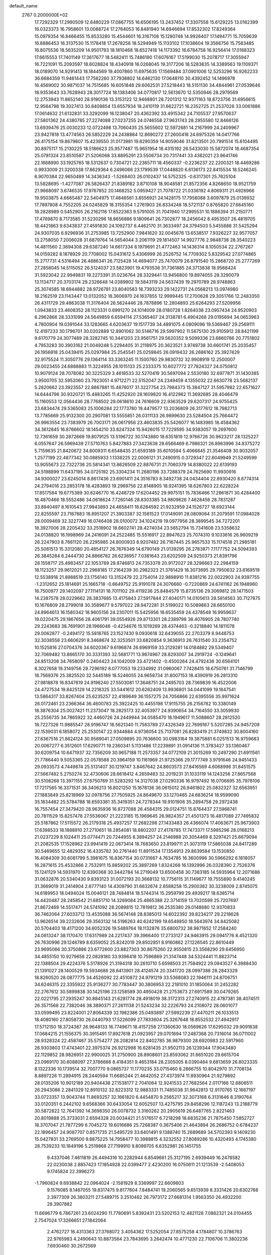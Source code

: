 default_name                                                                    
 2767  0.2000000E+02
  17.7292329  17.2990509  12.6480229  17.0867755  16.6506195  13.2437452
  17.3307558  15.6129225  13.0162399  16.0323373  16.7958601  13.0088724
  17.2764053  16.8481940  14.6946694  17.8532302  17.8249364  15.0979354
  16.8466455  15.8533280  15.4544601  16.3167108  15.1280748  14.9926407
  17.1494771  15.7059639  16.8886453  16.3137530  15.1178418  17.2678256
  18.5294949  15.1133102  17.1038604  19.3566756  15.7583485  16.8075536
  18.5635209  14.9501793  18.1810468  18.6527418  14.1173392  16.6784758
  16.9256414  17.0168323  17.6615553  17.7401149  17.3617677  18.5482411
  15.7486190  17.6076167  17.5199030  15.2078717  17.3055947  16.7221091
  15.2093597  18.6028824  18.4340918  16.0268045  19.3177206  18.5283835
  14.3389563  19.1109371  18.0189070  14.9291413  18.1844569  19.4007860
  11.6975635  17.1569484  37.0901006  12.5253296  16.9262233  36.6684359
  11.9461443  17.7562260  37.7938802  14.6462130  17.0648110  30.4392452
  14.1496978  16.4569002  30.9871037  14.7515685  16.6051848  29.6062531
  27.5218443  18.5151130  34.4844961  27.0539646  18.9353643  33.7628943
  28.3017724  18.1383406  34.0770817  12.5613670  12.5350946  28.2979569
  12.2753943  11.8652140  28.9190136  13.3153122  12.9468801  28.7201312
  12.9371163  18.8723756  31.6956615  12.9564798  19.3027413  30.8408854
  13.6557934  18.2410119  31.6622721  16.2352725  21.2537026  33.0061886
  17.0614632  21.6132831  33.3292099  16.1238047  20.4362392  33.4915342
  24.7105537  27.9570637  27.5801362  24.4380785  27.2274088  27.0237255
  24.0746558  27.9631743  28.2955580  12.8466126  13.6939476  25.0030233
  12.0722498  13.7060435  25.5655602  12.5972681  14.2167999  24.2409967
  23.9427818  13.4774563  26.5852229  24.2438884  12.8690272  27.2600418
  24.6975326  14.0417766  26.4175154  19.8679807  15.4239550  31.0173981
  19.8290359  14.9059046  31.8213501  20.7991514  15.6104495  30.8975117
  15.2130225  18.5186623  25.9577487  15.9651954  18.4315192  26.5433030
  15.5872074  18.4687354  25.0781324  23.8510587  21.5206068  33.8895291
  23.5506734  20.7317441  33.4382021  23.9641746  22.1668990  33.1925765
  18.5312637   0.7304721  22.2365711  18.4560337  -0.2236237  22.2200321
  18.4469286   0.9933009  21.3200338  17.8629364   6.2496066  23.1799539
  17.0448820   6.6136173  22.8415534  18.5246245   6.9070384  22.9650489
  14.3436343  -1.5268403  26.0102437  14.5752325  -0.6317301  25.7625104
  13.5828695  -1.4277087  26.5826437  21.8389182   3.8710108  18.9048581
  21.8572356   4.8268650  18.9521759  21.9668097   3.6746535  17.9767852
  20.1468252   5.0959427  21.7078722  21.0336192   4.8069311  21.4926966
  19.9503875   4.6665487  22.5404975  17.4846561   3.8556921  24.1428175
  17.7958088   3.6097879  25.0139932  17.7897808   4.7552205  24.0245829
  18.3155354   1.2761903  26.8334248  18.5721137   0.8765820  27.6645160
  18.2828989   0.5452905  26.2162116  17.8522363   9.5791005  31.7041940
  17.2995531  10.1886394  31.2150771  17.4769870   8.7173585  31.5230296
  18.8656886   9.1809641  26.7302877  18.2456042   8.4953507  26.4819705
  18.4421863   9.6343837  27.4591830  24.1092737   6.4462170  31.3633497
  24.3794503   5.5455888  31.5425294  24.9307035   6.9296936  31.2753985
  13.7252900   7.9841620  32.0045676  13.6538517   7.9326227  32.9577057
  13.2758050   7.2006028  31.6879764  14.5654044   3.2061119  29.1814507
  14.9927776   2.9848738  28.3540223  14.4811560   2.3694308  29.6387240
  14.6617334   8.1979691  21.4772463  14.1436314   8.1050534  22.2767267
  14.0159282   8.1878929  20.7708002  15.0431612   5.4306999  26.2526752
  14.7709302   5.8329542  27.0774865  15.2717731   4.5316494  26.4886341
  26.7125428  14.4694077  25.7470079  26.8791540  15.2868720  25.2777269
  27.2858045  14.5115052  26.5124037  23.5823901  19.4793538  31.7361885
  24.3713838  18.9568424  31.5923042  22.9949831  19.2273391  31.0236764
  28.3329441  13.9456800  19.8974055  28.3290079  13.1134717  20.3703174
  29.2326648  14.0389902  19.5843119  24.5637439  19.2970789  28.9748863
  25.3074585  18.6944882  28.9726781  23.8040583  18.7393233  29.1422731
  24.0568213  13.0974980  18.2162519  23.1143447  13.0132052  18.3606970
  24.1637855  12.9999445  17.2700628  29.3051766  12.2483350  26.4311729
  29.4863038  11.3176404  26.5624446  28.7878896  12.2804893  25.6264293
  27.5209956   1.0943833  23.4608352  28.1123331   0.6991270  24.1014009
  28.0180728   1.8264038  23.0957434  24.9520903   6.2962866  28.3331099
  24.5649859   6.6594114  27.5365407  24.3138781   6.4904268  29.0195694
  34.0653963   4.7800904  19.0391044  33.1283665   4.6203637  19.1517739
  34.4891075   4.0809096  19.5369467  29.2569111  12.4197233  30.1796701
  30.0202889  12.8901062  30.5146716  29.5997902  11.5675130  29.9105912
  28.8421199   9.6170779  24.3077489  28.3282745  10.3441203  23.9561751
  29.5620352   9.5099336  23.6860786  20.7751802   4.7953283  30.3903162
  21.0049248   5.2294405  31.2118975  20.3623521   3.9749738  30.6601741
  25.2035457  26.1956818  25.0439415  25.0297984  25.2545541  25.0259845
  26.0919432  26.2686162  25.3927429  32.9175524  11.3050776  29.1364114
  33.3363245  11.1500760  29.9830732  32.9908919  12.2500007  29.0023455
  24.6888883  11.3224955  28.1015133  25.2333375  10.6027772  27.7824327
  24.0750812  10.9079124  28.7078082  30.3225329   3.4618533  32.5270419
  30.5697094   2.5530180  32.6977871  31.1430385   3.9500705  32.5952060
  23.7923051   4.9712271  22.5152047  24.2349459   4.1355032  22.6630778
  23.5682137   5.2820662  23.3923557  22.8867881  15.4876017  31.3227754
  23.7984373  15.3847127  31.5957982  22.6571627  14.6444796  30.9320721
  15.4883265  11.4252920  28.1609820  16.4122962  11.3692685  28.4046479
  15.1160553  12.0564436  28.7768502  29.0618610  24.7616609  22.9363529
  29.6207317  24.9755425  23.6834474  29.5365083  25.1006284  22.1773780
  19.4479577  13.2036809  26.3177612  18.7982713  13.7785669  25.9132300
  20.2907081  13.5555851  26.0311133  26.9899630  23.5284504  25.7664472
  26.9963554  23.7383979  26.7003171  26.0617956  23.4603835  25.5426077
  16.1483985  18.4584362  34.3612845  16.8766602  18.1454210  33.8247324
  15.9426015  17.7229595  34.9383057  19.2697600  12.7361659  30.2872669
  19.8079125  13.5196722  30.1743880  18.6351819  12.9766726  30.9623217
  28.1325227   6.0557647  26.5969439  27.5710763   5.8427883  27.3423638
  28.6566469   6.7986321  26.8963996  34.8375272   5.7159635  21.8420672
  34.8009311   6.6548435  21.6593189  35.6010594   5.4066645  21.3546408
  30.9032057   1.2577199  22.4877342  30.0885933   1.1338225  22.0006121
  31.2490915   0.3729347  22.6049949  21.5249599  13.9055673  22.7322736
  20.5814341  13.8626509  22.8876731  21.7060379  14.8380022  22.6139193
  24.5198899  11.6437195  34.0725192  25.3304234  11.2680196  33.7288379
  24.7625690  11.9930916  34.9300027  23.6245014   8.8617436  23.6901411
  24.3516783   8.3492738  24.0434404  22.8930420   8.6774314  24.2794016
  23.2853178  18.4283893  19.2969756  22.8148905  18.9241395  18.6267803
  22.6228224  17.8517584  19.6775389  30.6246770  16.4248729  17.6204452
  29.9975151  15.7836466  17.2861871  30.4284400  16.4870466  18.5552486
  34.0618624   7.7260146  28.8303385  34.9809626   7.4628456  28.7831287
  33.8940497   8.1610543  27.9943893  24.4658411  18.6284592  21.9232959
  24.1526727  18.6923144  22.8255597  23.7167883  18.8951207  21.3903387
  32.1581523  17.0149091  28.0809064  31.2079591  17.0984028  28.0009469
  32.3227749  16.0746408  28.0100072  34.1024219  19.0977956  28.3899545
  34.7272201  18.3927006  28.2205432  33.2518902  18.6602741  28.4274034
  23.5652794  15.7341608  23.5358632  24.0138820  16.1998969  24.2416091
  24.2522485  15.5516917  22.8947623  25.7074310   9.1033616  26.9609219
  26.2247903   8.7661120  26.2295985  24.8000933   8.9207482  26.7167445
  25.9657533  15.1174518  21.2985181  25.5081513  15.3312080  20.4854127
  26.7676349  14.6790149  21.0139295  26.2783871   7.1177752  24.5094393
  26.3845284   6.2444730  24.8866782  26.6236957   7.0381643  23.6202509
  24.9250373  21.8391796  28.1558717  25.4983457  22.1053789  28.8746813
  24.7353378  20.9172027  28.3296663  22.2984159  18.1123257  29.9612021
  22.2968185  17.2164239  30.2982323  21.3761429  18.3073695  29.7950632
  23.6169519  12.5538918  21.8988519  23.1756140  13.3152479  22.2754014
  22.9898910  11.8381216  22.0022903  24.9397755  -1.2312652  25.1814691
  25.1665718  -0.6649752  25.9191078  24.3076660  -0.7220869  24.6741162
  26.1948960  16.7500977  29.1402097  27.1114131  16.7011102  29.4119236
  25.8484579  15.8735136  29.3069812  28.1471503  14.2387578  28.0229662
  28.3837685  13.4175843  27.5917844  27.4040171  14.0105613  28.5814563
  30.7127875  10.1676809  28.2799018  30.3589677   9.5797022  28.9472281
  31.5199022  10.5089863  28.6650100  24.8964613  16.1580342  18.9605156
  24.2307011  15.5425956  18.6535459  24.4378548  16.9959637  19.0220475
  29.1867656  28.4061791  39.0554926  29.8713301  28.2389798  38.4076905
  28.7807740  29.2243683  38.7691901  28.1966046  -0.4234676  15.1019269
  28.4374463  -0.3218840  14.1811078  29.0062877  -0.2494172  15.5818765
  23.1527430   9.0930618  32.6439055  22.2703379   8.9448753  32.3038558
  23.6606291   8.3468674  32.3253501  33.6820854   9.3636913  26.7631540
  33.2354752  10.1525816  27.0704376  34.6020367   9.6196874  26.6969159
  33.2129281  14.0184882  29.5349407  32.7069482  13.8665170  30.3331393
  32.5681771  13.9674967  28.8293007  34.2919724  -0.1249641  24.8513208
  34.7658097   0.2404423  24.1042009  33.4721402  -0.4500264  24.4792436
  30.6564101   8.3027658  19.3149756  29.7296192   8.0777053  19.2334992
  31.0960067   7.7428415  18.6750761  31.7146799  18.7569376  25.3825520
  32.5445189  18.5246055  24.9658734  31.8007153  18.4390919  26.2813310
  27.9818878  16.8347819  24.9196240  27.5503081  17.3648751  24.2495703
  28.7369839  16.4522006  24.4727534  19.8425129  14.2218325  33.5441612
  20.6262409  13.9936801  34.0441099  19.1847541  13.5864317  33.8267404
  25.6235257  22.4189649  36.1557275  24.7056866  22.6395556  35.9971624
  26.0172461  23.2366364  36.4600783  25.3922425  10.4455198  17.9115755
  26.2156782  10.3380149  18.3876304  25.0027421  11.2373047  18.2825173
  32.4053977  24.9390654  34.7164550  33.3059930  25.2556735  34.7865922
  32.4460726  24.2449944  34.0585470  18.1949617  11.5088607  28.2812520
  18.7227326  11.9885547  28.9196747  18.5621340  11.7563789  27.4326349
  22.7699167   5.5207285  24.9457209  22.1539031   6.1858072  25.2530147
  22.9344884   4.9736054  25.7137081  26.8283419  21.3749832  30.8004160
  27.6367516  21.8624124  30.9589041  27.0509895  20.7636600  30.0983164
  19.3875881   6.0251513  16.9759683  20.0067277   6.3512601  17.6290771
  19.2360341   5.1131486  17.2239891  31.0914136  11.3783427  33.1360467
  30.6209754  10.6471937  32.7356209  30.9657188  11.2573357  34.0772109
  21.3015269  10.2497290  21.6911561  21.7786440   9.5053365  22.0578588
  20.3964159  10.1161969  21.9725366  29.1777749   3.9791646  24.9451433
  29.0933573   4.7449874  25.5131407  30.1219747   3.8467642  24.8603573
  27.8416569   4.6068996  31.8451575  27.5667482   5.2750274  32.4730606
  28.6618412   4.2659483  32.2019231  31.1033119  14.1243256  27.8657568
  30.5108268  13.3971155  27.6750769  31.5283292  14.3127038  27.0290336
  16.9797492  16.0706695  35.7978106  17.7217565  16.3371531  36.3406213
  16.8021250  15.1678136  36.0615012  26.9461802  25.0832327  32.6563951
  27.1883849  25.8218969  32.0978756  27.7505925  24.8649670  33.1270465
  24.6836214  18.9599090  35.1834482  25.5784788  18.6593361  35.3419351
  24.7278344  19.9101906  35.2894758  29.2972438  16.7557454  27.3479420
  28.9635936  16.8727088  26.4584315  29.0124751  15.8764437  27.5968741
  20.7811529  15.8257478  27.5536067  21.2223185  15.1969645  26.9824357
  21.4501373  16.4817089  27.7495832  25.5187862  17.5115572  26.2179318
  25.4937257  17.2682298  27.1433483  26.4366074  17.4063671  25.9673903
  17.6398533  18.1888910  27.2710651  18.2854081  18.8802207  27.4178785
  17.7473371  17.5985296  28.0168213  21.0237229   8.1024411  25.0774471
  20.7244955   8.3894257  24.2146988  20.3054469   8.3297421  25.6679094
  21.2082535  17.1528962  23.9941419  22.0673414  16.7683650  23.8199711
  21.3073119  17.5865038  24.8417289  30.5469655  12.4829352  16.4335782
  30.2761440  11.8911534  17.1354913  29.8639584  13.1530850  16.4084309
  30.6081799   5.3981675  16.8367154  30.0731667   4.7634785  16.3600996
  30.5966292   6.1818057  16.2871615  25.4532866   2.7532911  15.8859202
  25.3897269   1.8324268  16.1392996  26.0328390   2.7526376  15.1241129
  14.5931970  12.8390368  30.3442784  14.2719049  13.6500458  30.7383185
  14.5935964  12.2071686  31.0632876  20.5340430   9.8393123  31.0072193
  20.3668132  10.7756115  31.1149677  19.7555890   9.4140245  31.3669019
  31.2414904   2.6777140  14.4309790  31.6632674   2.6588258  15.2900362
  30.3238009   2.8745075  14.6189953  18.0494024  15.0046121  28.7484814
  18.5744314  15.2959799  29.4939217  18.6385714  14.4420487  28.2458542
  21.6851710  14.3269084  25.4865388  22.3714159  13.7020599  25.7207697
  21.8672469  14.5517471  24.5741092  28.2089815  12.7819812  36.2535380
  29.0148680  12.9370833  36.7462064  27.6033712  13.4535088  36.5674148
  28.8385013  14.6022392  39.8234217  29.2218628  13.9626514  39.2232606
  29.3563132  14.5196263  40.6242199  19.6548850  18.5643974  34.8425082
  20.5704403  18.4171200  34.6052326  19.5489764  18.1132876  35.6800732
  38.9871652  17.2584240  24.0813247  38.1170470  17.6317989  24.2217437
  39.3966400  17.2733127  24.9463915  29.0941776   8.4521320  26.7630996
  29.1246789   8.6359052  25.8242019  29.8502851   8.9160862  27.1226545
  22.8610449  23.9695066  30.3750886  23.6772600  23.8827303  30.8675260
  22.9550815  23.3568290  29.6456950  34.4855150  10.9279658  22.0828180
  33.9396418  10.7596869  21.3147448  34.5324441  11.8823714  22.1388504
  29.4224376   5.5178926  21.3194318  30.2610710   5.6598503  21.7584922
  29.0943527   6.3988430  21.1391027  28.1400529  19.5934686  28.6413901
  28.4124574  20.3341720  28.0997388  28.2843329  18.8260520  28.0877775
  34.4526092  22.4510872  24.9791219  33.5368083  22.1946111  24.8706751
  34.6246315  22.3355922  25.9136277  30.7783447  30.3806953  22.2181010
  31.1850064  31.2452282  22.2767612  30.5899838  30.1425196  23.1258589
  30.4950428  21.2753673  27.6917589  30.0479265  22.0221795  27.2935247
  30.8845143  21.6281774  28.4918019  38.3172313  27.2740915  22.4787381
  38.4074511  26.3571568  22.7382046  38.3890371  27.2611138  21.5243234
  32.2226793  24.2108072  28.0601077  33.0599495  23.8224001  27.8064339
  32.1982386  25.0493897  27.5992239  27.4470211  26.1033513  18.4080160
  27.8058730  26.0440793  17.5226099  27.7833604  25.3267648  18.8552532
  27.4942917  17.5712150  18.3724387  26.9648133  16.7749671  18.4157258
  27.1360630  18.0569626  17.6295032  29.9091638  17.0684215  21.1556375
  30.3915491  17.8927618  21.0923957  29.0701694  17.2487368  20.7316014
  36.0711002  28.9328324  22.4587467  35.5754277  28.2082814  22.8402785
  36.9879300  28.6920983  22.5917960  26.9303803  17.4743401  22.3975374
  26.9212998  16.6281435  21.9502113  26.1239344  17.9043480  22.1129852
  28.9826951  22.9900025  31.2750900  28.8908601  23.8593062  31.6651020
  29.6615704  23.0969170  30.6088097  27.3786666   8.4184351   9.4653184
  28.2305005   8.0390484   9.6813659  26.8023335   8.1322336  10.1739514
  32.7007770   9.0865737  11.1770235  33.0715460   8.2866755  10.8042970
  31.7708134   8.8897226  11.2894915  28.2440594  11.6685244  21.4642052
  27.4373974  11.8930964  21.9279892  28.0135206  10.9012189  20.9404438
  27.1538177   2.7041064  12.9241533  27.7682564   2.0117166  12.6806511
  26.2943086   2.2841329  12.8910132  32.8223312  12.9883331  11.7485038
  31.9642813  12.9170765  12.1667197  33.0723357  13.9043744  11.8693257
  32.1661820   6.4454870   9.2565217  32.3073168   6.3131646   8.3190764
  33.0120351   6.2442102   9.6568366  30.6433054  12.6052507  13.4275795
  29.8458296  12.1187243  13.2188779  30.5872622  12.7641392  14.3698350
  26.0078732   3.3160262  20.2905619  26.6487765   2.8221463  20.8019888
  25.3733031   2.6594328  20.0034421  21.5176517   6.7218298  18.6835236
  21.7875450   7.5852727  18.3707047  21.7877299   6.7045272  19.6016686
  25.7268387   0.3675406  21.4643894  26.2686752   0.6784237  22.1896457
  24.9087707   0.8571735  21.5495729  33.6401491   9.1388740  15.2689689
  34.5702393   9.1409230  15.0427831  33.2769500   9.8875225  14.7958477
  10.3988815   4.3232552  27.8089286  10.4320493   4.1745380  28.7539233
  10.1849196   5.2519868  27.7199910   9.8099705   6.6352981  26.1451755
   9.4337046   7.4611819  26.4494316  10.2282944   6.8549661  25.3127195
   2.6939449  16.2478582  22.0230038   2.8857423  17.1854928  22.0399477
   2.4230200  16.0750611  21.1213539  -2.5408053   9.1745824  22.3996273
  -1.7960824   9.6938842  22.0964024  -2.1581929   8.3369997  22.6609603
   9.1576085   8.1467055  19.8317475   9.8177604   7.8484741  19.2060565
   9.6513939   8.3331426  20.6302768   2.3977309  26.3803211  27.5489715
   3.2510462  26.7973172  27.6681314   1.9563350  26.4932200  28.3907882
  11.6696779   6.7867261  23.6024290  11.7780691   5.8392431  23.5202153
  12.4821128   7.0862321  24.0104455   2.7547024  17.3266651  27.1842064
   2.4762727  16.4313363  27.3768072   3.4054362  17.5252054  27.8575258
   4.1784807  10.3786763  22.9765983   4.2490643  10.8873564  23.7843695
   3.2642474  10.4771230  22.7106706  11.3802236   7.6930460  30.2672569
  11.4363286   8.5137523  30.7566701  11.6912108   7.9157006  29.3897925
   1.3649404  19.5032252  13.7287613   1.9030371  18.8242510  14.1357967
   1.1288791  19.1416741  12.8744852   5.6091175  11.7451449  25.7302997
   5.6511598  11.5170373  26.6589715   6.5217441  11.7431018  25.4416125
   9.7488221  23.3927278  25.0722486   9.8775736  23.7827488  25.9368517
  10.1448664  24.0185221  24.4658145  18.3123478  28.7517706  23.7745340
  18.0292635  29.5654168  24.1917570  19.2507634  28.8713491  23.6285582
   4.7777286  24.9145083  29.9976688   4.1106835  24.2392201  29.8741027
   5.5725694  24.5379922  29.6199182   5.7517920  28.1663784  19.8621889
   5.1753806  28.5764248  19.2173294   6.3703026  27.6555022  19.3399993
   2.9456567  27.2549647  24.8436531   3.1142666  28.1297633  25.1936957
   2.7928850  26.7126916  25.6174958   1.4415552  20.7157549  21.6212131
   1.1952344  21.1712525  22.4262471   0.9470708  19.8966292  21.6486000
  13.6967375  25.5586957  31.5193198  13.0199403  24.8996694  31.3648469
  14.3355683  25.4141284  30.8213031   4.3950064  24.9495901  23.6380521
   4.1166754  24.2314199  23.0697254   3.5803746  25.3825767  23.8932571
   6.8198386  23.9819085  27.9885520   7.3422297  24.7839298  27.9986166
   6.4506292  23.9476111  27.1060895   8.8198705  23.8200100  18.5502952
   8.9028393  23.7230907  17.6016358   8.7967557  22.9222923  18.8816565
  14.2089621  24.1281246  25.8893131  13.9429308  23.8422752  26.7632406
  13.5153562  24.7264435  25.6115413   5.9990718  18.1767642  21.7250134
   5.9612469  19.1162799  21.9042097   6.1096550  17.7730124  22.5858199
   4.9849601  19.8650900  31.3474598   5.2046351  20.6929898  30.9201934
   5.4065352  19.9189437  32.2051347  10.9448365  24.8313105  23.2672330
  11.1947693  25.1030358  22.3840961  11.2581319  25.5372351  23.8326959
   6.4311173  28.9406635  24.4527244   5.7744715  28.3867566  24.0305450
   6.0215924  29.8045827  24.4992512  11.9226557  28.0230376  30.5997440
  12.5201276  27.3610919  30.9477196  12.1626521  28.8276277  31.0593834
   7.5374681  26.5146040  32.6521589   6.8529026  27.1237798  32.3755602
   7.0742598  25.8481158  33.1595674   1.0352531  21.2363360  33.8078968
   0.2041339  21.6281018  33.5395829   0.9038768  20.2949647  33.6947940
   5.6218847  21.2769189  18.3318985   6.0725586  20.9377506  19.1052611
   4.8486320  21.7204623  18.6805835  20.4409143  24.6263061  28.0094636
  20.7588509  25.4434076  27.6254150  21.1268289  23.9875397  27.8152200
   5.6676177  20.0935024  25.1719656   5.6172429  20.1754341  24.2196099
   4.9832476  19.4623898  25.3946004   5.3604397  15.8670039  30.1954762
   5.5156347  14.9231595  30.2315888   4.8154967  16.0495881  30.9609382
   9.1986326  15.0764471  32.3067703   8.4650185  14.5715506  31.9558833
   9.9657357  14.7356266  31.8467419   3.0757740  12.8281532  31.5583243
   2.3817753  12.2756739  31.9179967   2.7407438  13.7205797  31.6452809
  18.1797942  31.6250817  20.6889997  17.9821417  32.2490949  19.9905924
  17.5355823  30.9263104  20.5752385   8.3653384  20.1371925  25.4118305
   7.4546995  20.2189747  25.1284925   8.6786333  21.0394960  25.4744922
   5.3193103  31.8317092  30.0982535   4.6758314  31.1539636  30.3052020
   6.0571797  31.3537946  29.7196002  11.7950864  23.5448362  31.2718697
  11.0736006  24.1735106  31.2932851  11.3674181  22.6919953  31.1944495
  -0.5561734  16.7014072  31.0930922  -1.2494074  16.0689721  31.2819951
  -0.6748121  16.9177073  30.1682295   6.4203069  21.8944450  29.8586314
   6.6563855  22.6722457  29.3531369   6.9403010  21.1902266  29.4714433
   5.9821323  13.8943129  22.8260137   5.4547345  14.3716900  22.1855495
   5.9491214  14.4357169  23.6146986  -0.3926480  14.5814167  25.8102223
   0.5148337  14.8423093  25.9672057  -0.4428654  14.4467721  24.8638710
   8.9180780  33.8961226  23.7850769   8.6057527  33.1705453  23.2445011
   8.1202900  34.3280943  24.0903091   9.4075815  28.3166982  33.9438419
   8.9529029  27.4819669  33.8310465  10.0750176  28.1382733  34.6063564
   8.3004946  25.9213005  22.1905938   8.3465568  25.8563121  23.1444735
   8.2786789  26.8620780  22.0153976   4.6044395  27.4304628  29.1510155
   5.5200456  27.6200494  28.9461886   4.6345973  26.6135471  29.6489825
   8.2941087  31.8317229  29.2214806   8.4484642  32.6421044  29.7069577
   9.1554728  31.4179424  29.1660778   4.9982359  14.7681006  26.9435655
   4.8071845  14.4321370  27.8192708   5.3497896  15.6454234  27.0950466
  10.3796060  29.7795899  26.1975916  10.8758926  29.1825778  26.7575095
  11.0473813  30.3017343  25.7529871  16.4717263   7.3884375  31.0510726
  17.0258781   7.0053331  31.7310569  15.6511068   7.5944086  31.4987235
   3.9754634  21.5516405  27.5196641   4.2521529  21.5032294  26.6046061
   4.6848490  21.1325612  28.0068772   5.1932223  31.5571498  24.1578033
   4.3638787  31.7315064  23.7128081   5.8421255  32.0519973  23.6575209
   1.4199032  22.2123088  27.7663902   2.3609180  22.0679305  27.8657777
   1.0398787  21.3339141  27.7817535  13.9408090  30.6277208  31.1239579
  14.4550596  31.3093038  30.6912654  14.5934020  30.0216232  31.4746714
   9.5019263  25.9733932  30.4811776  10.1433065  26.3438138  31.0875206
   8.7124889  25.8562837  31.0096715   9.7711407  20.8975894  22.0003264
   9.5971618  20.9252551  21.0594768   9.3338142  21.6749501  22.3477277
   3.3511415  18.8317996  24.9441465   2.5122492  19.0333653  24.5295831
   3.1225401  18.2773337  25.6901631  -3.1659504  15.7882668  23.6348812
  -2.3464385  15.3001239  23.5552035  -3.2197817  16.2993628  22.8273448
  20.0660100  20.6002247  38.3945226  20.0851963  21.5570758  38.3772109
  20.7359444  20.3357856  37.7640531  11.9159839  28.7256959  27.9871993
  12.7898932  29.1153974  28.0126349  11.7556748  28.4382265  28.8860287
  -1.9543768  10.8640131  35.8427107  -2.3964055  10.9125612  36.6903460
  -1.3277288  10.1470326  35.9400921  16.3380710  21.8201125  30.1481079
  16.1284785  21.4261147  30.9949069  17.2813792  21.9784635  30.1845270
  18.2049811  31.1670214  25.6462445  18.8310292  31.8625072  25.8477267
  17.7531705  31.0042091  26.4742489   3.8113409  14.0808903  35.7401065
   3.9019840  13.5230213  36.5126335   2.8841968  14.0219265  35.5095443
   7.6066597  19.8680032  28.7997989   7.5799892  18.9124379  28.8489466
   8.4068548  20.0604524  28.3110424   2.8080336  21.3155375  19.3075586
   2.3102987  21.9033264  18.7392311   2.2126109  21.1211569  20.0313817
  10.5434232  37.4845628  32.7729598  11.3725782  37.6201376  32.3143167
  10.7402714  36.8187550  33.4318850   2.8849508  13.7808823  19.1765611
   3.8296135  13.6852575  19.0553169   2.7153556  14.7088413  19.0141993
  12.1645006  15.1395399  22.3843924  13.0048365  15.2199839  22.8356086
  12.0427779  15.9849321  21.9522726   2.0013937  14.7033051  27.8036711
   1.3317861  14.7266162  28.4872749   2.6982307  14.1584601  28.1694497
  11.3181977  10.8750960  26.5060662  12.2333536  10.9655724  26.7716516
  10.8839353  11.6429355  26.8776447  -1.6362964  22.6197704  30.0971702
  -0.9046659  22.0055583  30.1579327  -1.3546800  23.2642509  29.4478869
   5.1178920  10.5484615  28.4854131   6.0470543  10.7664079  28.5588197
   4.9120758  10.0980920  29.3045827  18.5121360  27.6830696  21.1713330
  17.8304329  27.0111585  21.1643818  18.3621182  28.1680854  21.9828046
   7.7265273  29.5228633  16.2651010   8.5490932  29.9393221  16.5223543
   7.9362739  28.5903921  16.2127978  16.6798209  30.8925936  28.0834575
  15.9097973  31.0765858  27.5454592  16.8270803  31.7005500  28.5751414
  18.1583479  26.0928339  28.0853915  19.0460163  25.7825070  27.9065791
  17.6668659  25.8834011  27.2911528   0.1998659  30.4978835  25.6275988
   0.0380203  29.8977957  26.3555634  -0.5822864  31.0485677  25.5927212
  14.1946767   7.5522101  24.5630912  14.4873359   8.1040947  25.2883537
  14.4303400   6.6632094  24.8283692   8.6802148  19.9604085  32.1631269
   9.3289980  19.2902215  32.3779793   7.9358539  19.7643011  32.7320738
   1.2072753  14.2827166  34.1708796   1.5562524  14.4654161  33.2984876
   0.6855190  13.4881193  34.0585529   7.9420777  35.6350045  19.2697313
   8.6729229  35.0348961  19.1215186   8.1015588  35.9958712  20.1418396
  11.6415391  19.4804124  33.9686816  11.0787402  18.7077566  34.0186043
  12.2087413  19.3153193  33.2155165  11.9519776  20.7942694  15.2895347
  12.7646127  20.3125935  15.1351187  12.1606521  21.6980553  15.0531921
   7.5464608  23.0115094  32.4538038   7.0435465  22.6347679  31.7317409
   8.4509216  22.7535272  32.2759619  10.8700691  15.5903667  26.8507896
  11.7371376  15.9849799  26.9440876  10.3958822  16.1879889  26.2726665
  10.1461885  24.8167956  20.6373904   9.4023358  25.0603780  21.1883736
   9.7490576  24.4666390  19.8399512   8.0113223  12.1252060  23.3126927
   8.6944114  12.7599577  23.5288208   7.2550575  12.6600495  23.0713675
  10.0439509  17.6048824  25.3584163   9.2384384  18.0527259  25.6169073
  10.4108995  18.1532331  24.6649524   6.4267449  21.2222099  15.7119892
   5.5865272  20.9395792  15.3508993   6.2588714  21.3375177  16.6472723
   8.0555993  26.1623095  24.7596770   8.3779986  26.2098368  25.6596946
   7.1081694  26.2736793  24.8384499  10.5907622  17.1795879  30.1873760
  10.9422972  17.2568994  31.0743247  11.1771702  17.7121677  29.6500528
   7.1636412  17.5774774  26.2855144   7.4314397  17.3037918  27.1627897
   7.3855466  18.5077899  26.2466743  16.3762915  25.5697017  26.1668730
  15.5592074  25.0757002  26.2344597  16.3261584  25.9999268  25.3132777
   8.9763760  17.2834150  36.4398713   8.4313225  17.9465563  36.8634183
   9.6953668  17.1361765  37.0543670   2.6083897  29.1214144  14.8801565
   2.5892779  28.4167394  15.5276900   2.1501661  28.7613898  14.1207849
  11.9526725  26.1534109  26.1764173  11.7509931  25.8074739  27.0458337
  12.3365185  27.0140719  26.3442168  10.7187084  24.5389490  27.9851686
  10.0903537  24.5437199  28.7072347  11.4489482  24.0101311  28.3066237
  16.4167213  26.6105039  23.8169424  15.8194436  27.0372131  23.2026051
  17.0398283  27.2952771  24.0599552  14.9525845  28.8453021  22.8808258
  14.9460254  29.6227523  22.3224711  14.5077477  29.1220111  23.6819401
  11.1636654  19.0909173  23.5244374  10.7432352  19.7783730  23.0078380
  11.8706965  18.7694231  22.9649910   7.4698274  14.6068336  25.8233997
   6.5721248  14.8060517  26.0892454   7.8007272  15.4291712  25.4621543
  10.0998399  21.5998532  30.2855334   9.6472298  21.0923710  30.9592082
   9.8697943  21.1660467  29.4638749  20.1694090  32.9530664  26.6178910
  20.6216631  32.3292230  27.1857972  20.7110244  33.7416768  26.6491655
  11.2246401  31.2657652  29.4434420  12.0905395  31.6661972  29.3653125
  11.1860683  30.9529900  30.3472760  21.3823855  24.0766254  23.1524662
  21.5151724  23.2809919  22.6371345  22.2354029  24.5108607  23.1467185
  22.9116958  31.6839313  27.4171138  23.0677001  31.5488259  26.4824261
  22.6624641  30.8201172  27.7456571  10.2327098  33.5112374  26.2143139
   9.8743377  33.7580288  25.3617323   9.6303321  32.8440429  26.5432890
  15.8725420  28.9386913  32.1445102  16.1667363  28.3791174  31.4257900
  16.1680100  28.4878095  32.9354818  10.2149316  30.3523055  32.2029697
  10.4683886  30.9552096  32.9018961   9.7430144  29.6505740  32.6514102
  24.1306697  35.6366447  24.8048742  23.5187989  34.9267531  24.6101951
  23.8478277  36.3576405  24.2423822  22.2796078  29.4311379  20.4444198
  21.7409094  28.7310786  20.0757021  23.1602421  29.0584610  20.4871634
  14.8209880  37.3076518  21.1151748  14.1517551  37.2327687  21.7954333
  14.9152882  36.4186629  20.7730665  26.8966179  35.8502680  26.3784837
  26.1249726  35.7577078  25.8197100  26.9526307  35.0186776  26.8491766
  16.0721210  35.6500380  29.2597040  15.2521144  36.1186427  29.1040424
  16.2397204  35.7647994  30.1951034  13.7876896  34.0683457  23.8555270
  14.6675170  33.7071723  23.7474094  13.7093135  34.2307788  24.7955826
  18.7928458  23.1026514  29.9261340  18.8903066  23.4318376  30.8196494
  19.0262764  23.8460753  29.3701997  10.4797974  -1.3891864  13.8951352
   9.7447207  -1.9028184  14.2299130  10.4310038  -0.5613801  14.3732437
   9.1532006   1.6699795  25.6299344   9.5420413   2.4705854  25.9821628
   8.4192414   1.9748047  25.0964390  14.7390869   3.8960957  23.2339646
  14.0092274   4.1446068  23.8012204  15.4625004   3.7230100  23.8364147
  15.2167353   9.0678959   9.9207767  15.4234483   8.8759161  10.8354599
  15.7822701   9.8071832   9.6974909   6.3137282   6.8077389  16.4620872
   6.0338634   6.2204871  15.7599171   5.5111480   7.0015718  16.9463657
   4.5452238  -1.5297791  10.3232694   4.4729034  -2.4824533  10.3816939
   4.7556251  -1.2504575  11.2143040  15.5294026   6.3122916  16.5625881
  16.1973627   6.9796349  16.4053810  15.0539864   6.2494551  15.7341783
   3.0186708   3.9814523   9.1359499   2.3396195   3.7650768   8.4969641
   3.8364268   3.7146098   8.7160665  23.9585409   6.6486748  16.2329488
  23.6291383   6.6196897  17.1312169  23.4414514   5.9916731  15.7669026
   6.3590481   5.4990861  19.0892818   5.9467386   6.0971973  19.7125760
   6.6922441   6.0683359  18.3956199  11.9782046   6.3866063  18.8491708
  11.6536657   5.4928051  18.7395088  12.9306866   6.3027080  18.8047758
   0.9389924  10.9931041  12.5782497   0.5257672  10.2695339  12.1071627
   0.4879926  11.7749629  12.2596152  13.6717110   0.4991403   7.5962440
  14.2244174   0.3755711   8.3679163  13.4794675   1.4367909   7.5869891
  12.3164643   2.6430175  27.1670511  11.6416934   3.2960865  27.3525691
  13.0379444   2.8708618  27.7533832  12.6452434   6.4540770  12.1426178
  12.4051617   7.2220921  11.6242112  11.9223061   6.3468126  12.7607503
  20.8302924   5.3576844   9.3836896  21.6660143   5.3683980   9.8502579
  20.4445026   6.2150114   9.5636574  16.7139302   2.4566089  18.3310264
  16.6771613   3.2460120  18.8711400  16.0757638   2.6127555  17.6348988
   5.0008903  -0.5246752   6.1543460   5.6813650   0.1124736   5.9370272
   5.0375511  -0.5983795   7.1079997   3.3869173   5.2958102  18.5138057
   2.4555493   5.2402135  18.7275687   3.5074980   6.1919474  18.1997510
  17.3911536   8.6779563  20.9764384  16.4482599   8.5540378  20.8676834
  17.7767575   8.2781550  20.1968870   6.3472369  11.7580359  20.4875144
   7.2797914  11.9730600  20.4691169   6.0742428  11.9525086  21.3841115
  20.8294754  -0.0839562  16.9440443  20.4933879   0.7877313  17.1524621
  21.6606414   0.0800270  16.4985059   2.5481175   3.3877161  11.6792479
   2.8291156   3.6696275  10.8087320   3.3106052   2.9376804  12.0429954
   7.3275422   9.2604522  15.1747499   8.1981359   9.1671603  15.5615253
   6.9251613   8.3983080  15.2797685   7.0860404   7.2675597  28.3636635
   7.7721389   7.9342198  28.3310278   6.6685683   7.3111969  27.5034050
   6.3700864   8.9941959  19.4900928   7.2775348   8.7591659  19.2963657
   6.4252112   9.8729067  19.8656730   2.9425002  10.5535493  15.8971903
   2.9938384   9.9946040  15.1218347   3.8535105  10.6787928  16.1629084
   3.8958995   7.6796536  22.8504910   2.9814713   7.5516275  23.1028047
   3.9806956   8.6253197  22.7290120  16.5442151  -0.3861445   5.4265931
  16.6218703  -0.2278638   6.3674165  15.7030468  -0.8320368   5.3273573
  11.6308001   7.7273763   8.1775486  12.0450876   6.9329234   7.8407364
  11.5483008   8.2971384   7.4128285   8.4886412   1.0308244  10.5441121
   9.3376533   1.4690868  10.6018730   8.1287404   1.0882678  11.4292130
  14.8025227   9.0828676  17.9591254  15.5563509   9.3927231  17.4571649
  14.7626726   8.1440935  17.7765138   5.7838468   2.4997995  16.0581024
   6.5972893   2.0078420  16.1699989   5.4129799   2.5529419  16.9389346
   5.2349123   9.6416866   2.8985569   5.3562991   9.4202211   1.9752747
   5.6820986  10.4813808   3.0042450  12.2448065  -3.2244610  12.7763499
  11.4745937  -2.7463082  13.0835533  11.9322554  -3.7218377  12.0205985
   8.2950877  -4.2097571  12.1121881   8.8371874  -3.8683382  11.4009969
   7.9323190  -3.4299700  12.5323817  11.5588366   8.5492307  14.5674896
  11.9140990   7.7120146  14.2690106  10.6472979   8.5403609  14.2755129
   1.6412765  12.5493802  14.5598806   2.1221157  11.9497357  15.1303647
   1.1853174  11.9781012  13.9418407   7.4994179   1.2428408  13.3250368
   7.5417816   0.7301012  14.1322142   7.7201295   2.1340924  13.5955711
   7.9535606   0.7219560  16.7708469   7.9053477  -0.0390643  17.3494275
   8.6170070   1.2847031  17.1700792  13.7055972  12.2965694   9.4768544
  13.3532225  11.8688435   8.6963965  13.4496952  11.7239692  10.1999554
   9.6118107   1.7361595  18.7963474   9.8852395   0.8771572  19.1181914
   9.4613432   2.2519614  19.5885215   8.9644214   5.7905632  16.3431629
   9.1942325   6.4664252  16.9808378   8.0074269   5.7715204  16.3487106
  11.5677835   0.6197401  20.6156329  11.8559129   0.0896260  19.8725365
  12.0159587   0.2378984  21.3703301  11.2127258  10.5945879  21.5758008
  11.8004457  10.8091608  22.3002149  11.7916956  10.4888695  20.8209171
   8.1421895   1.1971593  28.0306282   7.2540195   1.4503731  27.7790956
   8.6228054   1.1562671  27.2038464  15.7048366   2.5834852  26.3712237
  16.4690202   2.0224159  26.5033469  15.2213257   2.1657237  25.6585356
  11.8058156   0.4342233  15.3667237  11.9330345   0.6496779  16.2906428
  12.1847194  -0.4394689  15.2701532   2.5711863   5.8484998  15.1732102
   2.8818925   6.5299534  15.7692929   2.1383595   6.3275625  14.4665337
   8.3355364   6.0439483  22.5935162   7.5050390   6.2362971  22.1581912
   8.8969621   6.7886997  22.3781599  14.4787070   4.9772552  19.0511314
  15.3298743   5.1812037  19.4386248  13.9791501   4.5813083  19.7652048
  13.2999954  -6.3327331  20.2032754  13.2612040  -6.7610968  21.0583962
  14.2307044  -6.1564042  20.0657226   0.6777819  12.4662097  18.7139930
   0.2848209  13.1292602  18.1463863   1.5108372  12.8493305  18.9887095
   6.3036351  10.9596081  12.7834184   5.4924274  10.5764086  12.4497539
   6.7191720  10.2507254  13.2743830  23.1947844   5.0470817  10.7038756
  23.9973427   4.8449047  10.2229841  23.2057542   4.4483667  11.4506365
   1.9267537  13.8534684  22.8167928   2.4039401  13.4767660  23.5561306
   2.4446173  14.6169130  22.5614471   8.4175546  -2.7741598  14.7349720
   8.6598091  -3.3847221  15.4312179   7.5992597  -2.3795392  15.0364681
  11.0749480   5.7626162  14.3424995  11.4010908   4.8627779  14.3549020
  10.4921089   5.8165871  15.0998750  -2.8754865   7.3549010  14.7365042
  -3.2097700   7.2390856  13.8470813  -3.3701939   8.0972382  15.0835372
   9.0090019  11.6692496  12.1478681   9.4216920  11.4792586  12.9903775
   8.0701439  11.5947902  12.3188456  12.3706337   1.0035902  17.7842436
  12.1352520   1.9313933  17.7812894  13.0526547   0.9316432  18.4520032
   5.6018852  13.8588102  18.4034403   5.9984942  13.2008599  18.9744347
   5.4243374  13.3917166  17.5870261   2.7820581   8.8593564  13.7516711
   2.1887889   9.2724295  13.1242685   3.4074692   8.3788010  13.2093064
  -2.2385244  12.6784646  21.4910564  -1.8985127  11.9624236  20.9544848
  -3.1339007  12.4146375  21.7030193   3.3263153   9.0175247  27.2491946
   4.0011208   8.6593321  26.6725080   3.7027358   9.8327082  27.5808801
  11.8028505   3.9780207  23.8665963  11.3946475   3.2468804  23.4028765
  11.1521303   4.2424518  24.5168819  11.1167642  16.8310413  20.3552460
  10.8495510  16.3896340  19.5490273  10.3178833  16.8742193  20.8807523
   5.6515994  10.7945561  16.4840017   6.1970121  10.0775733  16.1604394
   6.0051409  11.5754690  16.0580730   5.3169435   5.0117289  14.5995506
   5.4134825   4.1262699  14.9500850   4.3938013   5.2243350  14.7368057
  10.2786583  15.1826633  17.7639317  10.9425888  15.0093676  17.0965512
  10.5773169  14.6946213  18.5312972  10.0141893  20.0533727  13.3849937
  10.5939074  20.1212038  14.1436489  10.5024558  19.5205776  12.7573337
  17.7842279   2.9576589  10.0567886  17.2927943   2.7736486   9.2562481
  18.7010781   2.8436791   9.8065364   9.8960124  10.7966565  17.7694173
   9.3071646  10.9696975  18.5039558  10.7698902  10.9788248  18.1149373
  21.2583126  10.0433815  14.2160471  21.1295210   9.8524002  13.2869772
  20.4078256  10.3656401  14.5144648   4.0425832   8.1263258  17.6901757
   3.5010265   8.9130952  17.7529620   4.8920267   8.3914849  18.0428345
   7.2528653  15.8895472  18.9545312   8.0359746  15.4366391  18.6417280
   6.5239971  15.3779134  18.6035128   2.5420284  10.1415439  19.2606218
   2.0671132  10.9265353  18.9877191   3.2854522  10.4741057  19.7635687
  13.8685532  12.8941656  20.5459181  14.0978885  12.5375528  21.4040932
  14.7071415  13.1466588  20.1595910  18.4538526   5.4738124  29.0092181
  18.6025432   4.9182762  28.2440368  19.2111447   5.3135989  29.5723098
   3.8177998  -2.9381987  14.5844508   4.4626998  -2.7158025  15.2559236
   3.9593276  -2.2916457  13.8929517   9.9143731   8.3755713  16.8453479
   9.9084890   9.2682148  17.1908688  10.7948905   8.2631833  16.4871721
  17.0942230   2.2693370  13.0195042  17.2264413   2.2654919  12.0714876
  17.4582026   1.4349829  13.3154838  12.6937044  10.3684838  19.0879205
  13.4787514   9.9099468  18.7884595  13.0142961  11.2161630  19.3959671
   5.9821354   9.5397814   6.0341596   6.6689591   8.8798205   5.9395205
   5.5495694   9.5594092   5.1805009  14.5316740   3.0990697  16.5093811
  13.9484211   3.1964480  15.7566757  14.4408251   3.9214224  16.9907484
  10.8565794  15.1029188   6.1815597  11.3648654  15.6419265   6.7876520
  10.0978981  15.6426775   5.9595348   2.2978687   9.7475840   8.7499822
   1.5946348   9.6334859   8.1107049   2.9395293  10.3004581   8.3040745
  17.5040866   4.6835484  14.6989606  16.9529000   4.6345726  15.4800025
  17.3879380   3.8356189  14.2702919  20.4953144   1.4969585  13.6672337
  20.7077735   0.5722318  13.5408472  19.6513673   1.4892617  14.1188152
  19.8859422   2.6469077  16.9679059  20.1648589   2.5806163  16.0546465
  18.9890142   2.3126173  16.9692779   8.1511481   7.3027908  10.1587239
   7.4019344   7.2410769  10.7512626   8.3809624   8.2319931  10.1591696
  11.1539692   8.5303333  10.7111057  11.0969143   8.2148000   9.8092103
  10.3986356   9.1098645  10.8103354  20.4071861   2.7555648   8.9257320
  20.7387166   3.6517758   8.9816358  21.1677144   2.2344768   8.6682520
  -0.1476374   7.7146793  17.7333794  -0.0336337   8.3944020  17.0691415
  -0.0016497   6.8936641  17.2634290   5.5523900   7.9906418  12.3722812
   5.8260350   7.1095029  12.6271234   4.9549535   7.8527038  11.6372474
  13.2897785   3.8803102  11.8426874  14.1384360   4.0024239  11.4171283
  12.9098294   4.7582536  11.8756392  -5.1642299   3.5651602  22.4111693
  -4.8485015   3.7248798  23.3005719  -4.8337691   4.3059989  21.9030496
   1.7126316  16.5807483  19.2031213   1.0176022  16.4164151  18.5658139
   2.2297348  17.2874991  18.8166767  10.4496781  11.6981356  14.7888906
  11.0929778  11.4372996  15.4479520  10.1450984  12.5580743  15.0786640
  12.9339435  11.2583511  23.8210853  12.8135945  12.1483201  24.1523000
  12.3986801  10.7136079  24.3981292  12.2792847  27.3318890  23.4875945
  11.6634177  28.0519739  23.3518839  13.1018860  27.6463722  23.1125487
  21.1094499  20.0096464   7.1374972  20.3755775  19.9335488   6.5276839
  21.0056058  20.8763541   7.5302643  12.6861594  12.0683258  12.4390075
  13.5237890  11.7041407  12.7253248  12.0872770  11.8905838  13.1642519
  21.8312845  29.1918034  28.0911366  20.8866060  29.2503945  27.9483733
  21.9186299  28.7699334  28.9459046  15.0086730  17.1896030   8.0704180
  15.3089985  16.2941846   7.9146541  14.1186611  17.2083255   7.7186224
  20.5135533  17.2238553   5.9352706  21.4149923  17.4305690   6.1820680
  20.5739634  16.9405777   5.0229460  16.8152994  13.2763627  23.6403682
  17.7220853  13.3713215  23.9318367  16.4429829  12.6177036  24.2266961
  20.4109073  18.6894425  11.3966213  20.8120591  19.3293978  10.8086024
  19.7462512  18.2559638  10.8613079  27.1451288   6.2361461  16.9808366
  26.2540763   6.5107019  16.7643272  27.6947104   6.9719026  16.7109215
  13.3075774  15.0506532   9.0303767  13.4985604  14.1252857   9.1835185
  13.4394883  15.4666190   9.8823179  21.1103210  24.2872710  19.9339710
  20.5288621  23.6462279  20.3428733  21.3987453  23.8666192  19.1239739
  20.3082033  15.1706126  19.9300140  20.1446919  14.2297711  19.9956874
  20.9126388  15.2577919  19.1929323  16.4431414  14.1963506   7.7350604
  17.2497373  13.8478421   7.3553545  15.7903058  14.0984411   7.0419144
  14.5470183  14.7924685  11.6273006  14.0521295  14.9064449  12.4386738
  14.2378396  13.9586091  11.2732966  15.5227318  24.1593704  12.8394580
  15.2406285  23.2556010  12.6985663  15.8308515  24.4506479  11.9812904
  14.6719448  15.8503984  20.3938292  14.8868195  16.6174765  20.9245381
  15.4932569  15.3623582  20.3347106  25.0444314  10.2786718  21.8349484
  24.7674074  11.1949073  21.8363798  24.6073599   9.8951151  22.5952671
  24.2469966  16.5498478  -1.8669592  23.7443911  17.2640786  -1.4751761
  23.7623050  15.7586929  -1.6316302  17.7322710  22.7838915  25.2652508
  17.0775068  22.5319484  25.9164346  17.4974184  23.6798381  25.0236812
  24.3554527  23.1121341  25.6816143  24.7800863  22.7917435  26.4773957
  23.4321561  23.1957568  25.9198633  16.4394436  18.4163161  23.2095349
  16.7445091  19.3138160  23.0766407  17.1748631  17.8698683  22.9324342
  18.1801306  24.9685068  18.6972046  17.5066928  24.3386600  18.9541214
  18.3513013  25.4736898  19.4920144  19.3221554  15.0050355  23.7283164
  19.8384576  15.7999149  23.8618472  18.4400889  15.2413393  24.0152853
  15.1945256  13.7393263  26.4390474  14.3728619  13.6395933  25.9582627
  15.5351603  12.8483295  26.5185742  23.2710045  22.1516010  19.6899457
  23.1721899  21.7530155  18.8253087  24.1631723  22.4983823  19.6932759
  19.7430819  12.4142825  19.7620587  20.2681937  11.8819289  20.3596280
  19.8672367  12.0057592  18.9053638  10.2328429  14.3067882  29.5939244
  10.4333735  15.2363135  29.4843709  10.9913311  13.8531820  29.2262711
   5.1754232  17.5537767  19.2012954   5.3372301  17.6706463  20.1374535
   5.9399379  17.0728816  18.8842952  26.4355280  18.6424404  16.1188087
  26.1083346  19.4030675  16.5990407  25.9374648  18.6428670  15.3013953
  14.2177557  14.6562747   6.0520281  13.3137255  14.3774338   6.1976609
  14.1400772  15.5289381   5.6664683  11.7139982  21.2179991  25.4932843
  11.3807558  20.4045716  25.1144479  10.9440255  21.7822060  25.5643093
   8.2242032  18.4913026  18.8177709   8.4602049  18.5407856  17.8914413
   7.6925005  17.6984160  18.8874475  32.2979714  21.9775769  19.2761550
  31.5558854  22.0791129  18.6801427  33.0449862  22.3269880  18.7902410
  16.8774561  26.2116602  10.1251462  16.0360004  25.9255591   9.7697164
  17.2491898  26.7690136   9.4414773  13.1156250   5.0776685  31.3631622
  13.8381678   4.5497942  31.0232911  13.2412402   5.0729625  32.3120724
  12.0402821  17.4825791  16.7959584  12.3200826  16.7868205  17.3908227
  11.6223919  18.1297639  17.3640705  13.3154525  14.5467378  14.1317083
  12.3938959  14.3019074  14.0479024  13.2957034  15.4635381  14.4061515
  17.1760648   7.1349988  25.6514503  17.8649353   6.8507748  25.0506958
  16.5058359   6.4547106  25.5863887   8.7117621  16.3333132  21.5706710
   8.4089099  16.1041801  20.6920298   8.2604805  17.1527367  21.7734560
  16.5884608  23.0182549  20.0254362  16.0363020  22.5540421  20.6546096
  16.4463131  22.5592029  19.1976095  11.4212500  30.4412088  23.0147249
  11.1085889  31.3451921  22.9788208  11.1916034  30.0742615  22.1610013
  16.6168704  25.7480903  20.7499293  15.8549546  25.8886319  21.3120363
  16.6469244  24.8002545  20.6197911  22.2222017  22.3049369  27.8322082
  21.6205881  21.6927965  28.2559735  23.0702920  21.8617019  27.8549564
  16.3455949   8.9293821  15.5625442  17.2638889   8.6675335  15.6289015
  16.1136419   8.7600791  14.6494362   4.4315772  29.8776041  18.2196335
   3.9759960  30.4452590  18.8412808   4.3697104  30.3396244  17.3836062
  20.0575130  14.0059333  10.0378495  19.6918638  14.8726590  10.2148210
  20.9993378  14.1112814  10.1723849  24.5367476  18.8861590  14.1951278
  24.0355584  18.2086943  13.7411644  23.9169279  19.6065844  14.3093325
  17.2457038   6.6288973  18.9632748  17.8521587   5.8922451  19.0393533
  16.6072709   6.3468705  18.3082205  16.0951715   8.2075891  12.4424466
  15.6063696   7.5357022  12.9177071  16.8955511   7.7658475  12.1587413
  18.6025948  16.9918346   9.9942512  17.9973998  16.3303477  10.3295214
  18.1041510  17.4522634   9.3191283  18.8940837  12.7179006   7.7480395
  18.9846709  13.3611424   7.0449990  19.4307552  13.0648086   8.4606897
  21.1516828  21.7069140  21.3264518  21.9196563  21.8230410  20.7670208
  21.3677399  20.9539673  21.8765632  15.6516955  13.0448814  14.9896092
  15.0573174  13.6583610  15.4215691  15.1059893  12.5981770  14.3423908
  17.0963601  14.8405734  10.3716056  16.2479717  14.9208837  10.8075175
  16.8795107  14.6643802   9.4560926  18.4910924   7.0103370  11.7647623
  18.9119387   6.5688635  11.0270486  18.7677040   6.5102233  12.5326192
  14.4492000  19.6461956   6.4121687  13.8573852  18.8988950   6.3253994
  15.1521647  19.3303575   6.9798999  19.6532994  28.6151632   7.3539089
  18.7733296  28.4084724   7.6688121  19.9239222  29.3695510   7.8772579
   7.2563202  11.5108906   8.0867636   6.9531339  10.7725018   7.5584722
   6.4535578  11.9178624   8.4126137  14.5124150  19.7707311  14.6732613
  15.2960600  19.8633120  15.2150741  14.7603887  20.1444051  13.8276203
  22.0582933  15.6860129  15.1916145  21.4581259  15.0256974  14.8451836
  21.7031619  16.5188993  14.8811086  23.7781106  27.1185909  22.6049511
  24.3812751  26.6481841  22.0295018  24.0813477  26.9129932  23.4892637
  16.6305142  11.2546317  18.0228681  17.5194554  11.5225186  17.7899476
  16.6223062  11.2582805  18.9800260  11.7624107  18.1307905  12.4518836
  11.4141905  17.2619689  12.2515749  12.2244647  18.0179644  13.2825509
  19.7912772  22.8344396   8.6881180  20.4624778  22.9289526   9.3639796
  19.1073463  23.4543619   8.9414294  13.5046120  15.2602726  17.9983446
  13.7642381  15.5546189  18.8713775  13.7262901  14.3292103  17.9837296
  13.7471717  17.2550490  14.7508860  13.9488633  18.1893656  14.8019241
  13.0649775  17.1209967  15.4088167  21.5819659  19.2644179  22.3474810
  20.9757641  19.1589293  21.6142529  21.4913638  18.4556688  22.8514136
  22.6386730  23.2162218  13.0508919  23.4968419  23.4250881  13.4198809
  22.5663641  22.2655474  13.1358712   9.0003557  12.2560075  20.4612424
   9.1004356  11.8209853  21.3079840   9.7392469  12.8627372  20.4148670
  16.8320681  25.7058089  16.1952967  17.1186007  25.6171695  17.1042929
  16.7802346  26.6507356  16.0515657  18.7449617  20.9106432  20.5113858
  19.6277901  21.0512703  20.8535405  18.1746231  21.3804958  21.1198136
  12.8542706  11.5092267   5.7010822  12.2143804  11.8962291   6.2985782
  13.4736633  11.0568398   6.2737345   5.1318728  13.4229048  14.8500293
   5.3601406  12.6876416  14.2812467   4.3462213  13.7983301  14.4524877
   9.6120083  14.2730042  22.8347706  10.5174869  14.5150071  22.6404131
   9.0864677  14.9511951  22.4103933  30.9231361  18.4344294  14.5936676
  31.1781953  19.3358507  14.3971570  30.8627766  18.4053344  15.5485194
  12.2686007  18.8231579  28.6856284  12.6402250  18.0350967  28.2892865
  12.7733161  19.5427352  28.3065469  16.3915609  21.7599539  27.2508899
  15.4933179  21.4684907  27.0945548  16.5384158  21.5944389  28.1821633
  12.4393970  26.2964236  11.7730642  11.5011976  26.4752830  11.8364926
  12.6779725  25.9597767  12.6367670  17.9144415  16.6566513  21.3425092
  18.6885896  16.0964807  21.2865132  17.7708179  16.9571402  20.4451183
  14.0253443  12.6068842  17.5095954  14.9097481  12.3541882  17.7745603
  13.8063698  12.0033452  16.7996497  20.4820335  17.9180167  14.1277968
  20.5489701  17.8675199  13.1742763  19.5418267  17.8836896  14.3040486
  17.1198863  13.5212901  20.4123147  17.1212684  13.3152301  21.3470709
  17.9335885  13.1405552  20.0819189  21.6835959  19.6883294  25.6946715
  21.5907238  19.9765758  26.6027027  21.5354558  20.4790815  25.1760218
  13.5500765  18.3864259  21.8468812  13.5429555  19.2155216  21.3685702
  14.1824830  18.5223794  22.5524382   7.3336820  32.0710273  15.3987225
   7.2714035  31.1638873  15.6978050   6.4307753  32.3886927  15.4076654
  12.1864751  11.1511394   2.9142107  12.0019363  10.2153503   2.8337367
  12.7918016  11.2132185   3.6531003  23.6488146  25.9000531  14.6436345
  23.1577750  25.2359665  15.1274743  24.0854240  26.4161721  15.3212960
   3.7641170  20.4315622  15.4347739   2.9065217  20.1786653  15.0930062
   3.8528336  19.9365785  16.2492383  11.3756797  13.8338022  20.0809620
  11.4046000  14.4512581  20.8118134  12.2313492  13.4050301  20.0956585
  19.1191885  20.5550995  17.7521862  18.9994839  20.6839841  18.6930855
  18.2436824  20.3476545  17.4255558  10.9275142  26.2531663  17.9177568
  10.2915735  26.3254646  18.6295041  11.6513641  26.8196740  18.1848564
  18.9529659   8.3790175  15.4874856  19.7626944   8.6806009  15.0756372
  19.0462306   7.4273498  15.5306386  24.1824280  24.0123953   7.6365268
  23.2289236  24.0473356   7.5601038  24.3429900  23.8743120   8.5700067
  14.0543011  25.8478411  14.6069265  14.7608951  25.2626736  14.3339142
  14.5020064  26.5954166  15.0030612  26.8783775  13.7894720  14.7722068
  26.0614679  13.8020288  14.2734756  26.6062058  13.9174600  15.6809276
  15.3446384  23.3085541  22.5085586  14.5095952  22.9058401  22.7467941
  15.4012047  24.0877406  23.0616413  20.1164206  18.2444014  20.2302020
  20.0058272  17.2937236  20.2447848  19.2235512  18.5893178  20.2232228
  20.1393269   5.4040775  14.3857122  19.2451717   5.0741299  14.2970948
  20.3224852   5.3506336  15.3237040  21.2051524  19.0137148  17.5948757
  20.9482979  18.4993352  18.3601674  20.3872989  19.3978757  17.2790152
  21.6276995  21.3251470  10.9832888  21.7146933  22.2750387  11.0630998
  22.4901286  21.0292932  10.6918813  19.0594705  21.0741172  28.0966319
  18.4750852  21.2468016  27.3584545  19.0804402  21.8980655  28.5833568
   7.5768565  22.9444886  23.1742199   7.1929421  23.7643654  22.8633444
   8.2380788  23.2158940  23.8108957  12.8452872  23.0936536  14.7560156
  12.3709649  23.6883159  15.3370724  13.2905407  23.6701013  14.1349769
  10.5488336  20.6896748  17.4958738  11.0450647  20.7126008  16.6776679
  10.8732526  19.9126336  17.9510563  11.9234692  30.3938817  19.5191896
  11.9519894  31.3426980  19.3960391  11.1781264  30.2503505  20.1023661
   9.8952753   8.6287861  22.6366526  10.6301250   8.1176331  22.9756959
  10.3046010   9.3247660  22.1225551  13.3209391  16.7251122  27.3868554
  13.5106984  17.1635986  26.5574261  14.1347159  16.2735860  27.6107374
  20.3908116  21.7601604  24.4871404  20.8097089  22.5485531  24.1418960
  19.5109752  22.0449953  24.7340997   5.6644547  16.0039355   8.2445103
   6.4451630  16.0510838   7.6926920   5.7340920  15.1575859   8.6861830
  24.3678285  23.7953933  22.6199436  24.3406331  23.5363755  21.6988561
  24.6857075  23.0174679  23.0782196  10.6104771  14.5927930  14.9731786
   9.7187597  14.5241320  15.3142907  10.5391633  15.2003349  14.2369456
  17.4886278  28.2378856  17.8845872  18.3650562  27.9043391  17.6926190
  17.5292175  28.5030546  18.8034287  13.6980636  15.1063043  31.9850133
  13.1125035  14.6524837  32.5911469  14.5760095  14.9311361  32.3237744
   8.3811076  14.0033511   9.1127758   8.1723382  13.0802079   8.9697590
   9.0262538  13.9962547   9.8198599  19.9330767  23.4983597  17.4584326
  19.3544343  22.7422958  17.5572871  19.5003256  24.1969636  17.9492592
  15.2385215  10.9684292  12.4912267  15.9842668  11.4869010  12.1890964
  15.5986277  10.0937651  12.6379168  25.3168250  25.5233860  12.6586020
  24.6739448  25.6989095  13.3457181  26.1625462  25.5688447  13.1046077
  15.5031487  15.5584357  28.2894240  15.3075829  14.7381777  27.8364750
  16.4518117  15.5419110  28.4159044  27.8868702   7.2233256  19.5986977
  27.1795864   6.8420858  20.1189262  27.8828808   6.7205886  18.7841602
  18.0494544  11.7003021  14.6852169  17.0948577  11.7579614  14.7258650
  18.2732533  12.0401393  13.8188125  17.5672166  11.5997067   4.4245642
  18.1615950  12.0030266   3.7918880  16.8290439  12.2065253   4.4802779
   8.2057511  13.2063638  17.0354049   8.6758042  12.3800550  16.9236204
   8.8754763  13.8254997  17.3258712  19.7323735   8.0252195  22.3462401
  19.0360112   8.4512918  21.8464662  19.8336535   7.1678271  21.9328969
  22.7942400   7.1269147  20.9638944  23.1464667   7.9450939  21.3142528
  23.1591444   6.4470520  21.5303424  22.9417558  27.8181197  12.1527838
  22.8151155  27.3417763  11.3322407  23.4927891  27.2414090  12.6819332
  10.3359203  15.8122999  12.4916683   9.5800873  16.3182968  12.1934812
  10.4791792  15.1658529  11.8004266  19.3901681  11.0225606  17.1289258
  19.3152346  10.1163236  16.8300090  18.8415316  11.5207402  16.5230818
  15.4647029   4.5084793  10.4916351  16.3793552   4.2263173  10.4863789
  15.3464408   4.9532712   9.6523461  34.6666469  24.7791234   8.8109938
  34.3569270  25.1213103   7.9724155  35.5238666  24.4016333   8.6137438
  22.3715884  20.5444230  13.9836776  22.4281865  20.4246265  13.0356917
  21.7346593  19.8898591  14.2702073  12.2595517  23.4899492  20.0290608
  11.4214910  23.7617192  20.4032629  12.1397484  23.5788026  19.0835535
  25.8350564  12.9909783  10.6459739  26.4634434  12.3284050  10.9329551
  26.2376426  13.8244473  10.8898704  17.0779685  21.1730201  23.0698703
  16.5377165  21.9532794  22.9451499  17.3937377  21.2418513  23.9708608
  17.3821162  23.5237329  14.8702747  17.2354156  24.3055766  15.4026573
  16.7232294  23.5782094  14.1780809  11.9486978  19.0837521  19.1455797
  11.9949708  18.2632718  19.6363981  12.3662673  19.7284212  19.7167796
  12.8867335  22.3978768  23.1268455  12.8838325  22.0895318  24.0330170
  12.0458723  22.8432271  23.0226947   3.1808767  18.9964630  18.0387103
   3.0725873  19.8141009  18.5244814   4.0215500  18.6498262  18.3376137
  17.1912948  18.2155872  30.3709638  16.2827174  17.9166936  30.3337952
  17.5011933  17.9335671  31.2315795  20.8904199  27.0924870  19.4766569
  20.0187208  27.4058640  19.7178361  20.9950232  26.2759617  19.9650998
  29.2124670  19.8255774  24.2119422  30.0522607  19.8089944  24.6709666
  29.0465200  18.9110806  23.9830557  11.9953728  19.4911698  10.0086470
  11.7541006  18.9814039  10.7820539  12.9459524  19.3972825   9.9468779
  25.5743748  23.1831566  19.7248024  26.1004462  22.4993238  20.1393545
  26.1678789  23.9305598  19.6515007  14.8586184   9.1728008  26.5448773
  14.8806485  10.0659710  26.8883792  15.4625197   8.6856442  27.1054248
  23.6462568  18.4383525  24.7403376  22.9997752  18.8637669  25.3036456
  24.2785815  18.0552853  25.3483317  28.2278858  18.6719597  10.1041225
  27.7076663  18.6600195   9.3007167  27.6171515  18.3995844  10.7889927
  21.7867709  27.0123944  26.6917159  21.7416818  27.1126327  25.7408473
  21.9027515  27.9035600  27.0212673  13.6331195  16.9337898   4.7136434
  14.3610456  17.0951954   4.1133904  12.8500698  17.1249223   4.1973748
   9.9044460  12.9904789  26.8535979   9.0931151  13.2524463  26.4184576
  10.4103948  13.7999420  26.9244295  15.8322203   5.6771548   7.1051664
  15.3136910   5.9929834   7.8451742  15.1859112   5.4757294   6.4284507
  19.7788519   7.7314191   9.2649182  19.2445542   8.5213583   9.3470997
  20.5704750   8.0236390   8.8130639  17.0825850  28.1282442   7.9191333
  16.3547803  28.6417085   8.2696851  16.7149709  27.6811602   7.1567635
  26.8691263  21.0126054  23.3882689  27.6949177  20.7483517  23.7938185
  26.4667544  21.6019126  24.0262703  14.7775497  15.4663329  23.7880309
  15.1959091  16.2263687  23.3836142  15.5051461  14.8951192  24.0341003
  20.0503193  24.2698917  13.3904274  19.4748757  24.0470732  14.1221708
  20.8817138  23.8451246  13.6015862  23.6614329  20.2697604   9.8005171
  24.4575582  19.8439468  10.1184781  23.8850553  20.5679136   8.9188542
  17.1614008  15.6145183  25.4913450  16.6607568  14.9905771  26.0169730
  17.1872149  16.4096552  26.0236257  19.1997401  14.7279630   5.8172777
  19.6469137  15.5686579   5.9147440  18.6825789  14.8230710   5.0174461
  22.1393498  15.8012950  18.0056487  21.8579562  15.0793581  17.4436375
  22.0817840  16.5763136  17.4468426  28.6605279   8.5778225  16.5936354
  27.9339799   9.0537763  16.1913573  29.0969286   9.2277969  17.1443798
  34.0224178  18.0718420  23.8179046  33.8508855  17.8457192  22.9037509
  34.5465016  17.3432191  24.1505856  25.8543775  17.9884107  11.5054008
  25.8602591  18.8817964  11.8489984  24.9263137  17.7759760  11.4064013
  13.2101433  23.0421730  28.2178343  13.0884977  22.0965941  28.1323077
  13.5253156  23.1630671  29.1135368  16.1056846   8.4031226   1.3827788
  16.3355181   9.3321399   1.3644685  16.6209339   8.0431034   2.1046765
   7.4930009  15.4335699  15.4577970   7.6396600  14.6807293  16.0304696
   6.7355087  15.1868813  14.9271539   5.9611642  20.7868307  22.2324887
   5.2807887  21.2976368  21.7938568   6.6568836  21.4191621  22.4123866
  12.8227764  10.6303046  15.8083295  12.9025850  10.2087278  16.6639786
  12.6262692   9.9132696  15.2054386  21.9100675   6.9059654  12.5507710
  22.6509660   6.3837735  12.2431726  21.3805326   6.2931571  13.0609578
  17.3967383  12.8323654  32.6022011  16.8167364  13.5843282  32.7221239
  17.5357645  12.4936696  33.4866154  13.9456139   9.9684339   7.5760934
  14.3396850   9.6976285   8.4053125  14.2905459   9.3486990   6.9333007
   8.7301470  21.2677702  19.3176583   8.1373262  20.5315477  19.4685619
   9.3536060  20.9438979  18.6675526  29.1569651   7.0216261  12.2485389
  28.2014621   7.0572492  12.2040782  29.4423341   7.8915368  11.9691615
  23.6331325  14.2336391  13.5888577  23.1624127  14.8676055  14.1299133
  23.6509205  13.4350693  14.1163060  16.1544626  11.1815610  25.1539018
  16.0720504  11.2103852  26.1071118  16.1993997  10.2484066  24.9454904
   4.6752676  24.1208551  17.0200810   5.0422909  23.2616268  16.8121086
   3.8098578  24.1170102  16.6110787  13.4574141  21.0493238  20.6509990
  13.1961966  21.7912467  20.1055197  13.5131680  21.4104151  21.5357230
  13.9182986  20.6607682  26.9970884  14.3988944  19.9130324  26.6419113
  13.2310717  20.8315857  26.3530602  20.7126195  13.4528814  14.3020565
  21.0099803  13.0392637  13.4916685  19.7662782  13.3093863  14.3109509
  26.7830746  10.1176318  15.5343034  26.4401285  10.7953679  16.1167925
  26.0066152   9.6472131  15.2309078  25.0947626  22.1973109  13.6250755
  25.1912904  21.4139325  13.0835659  25.8973422  22.6955736  13.4706989
  12.6223318  29.1898221  17.2344518  12.4198080  29.4466513  18.1340376
  12.8395135  30.0114105  16.7939334  19.0317926  25.5763958   6.7780049
  18.9834594  25.0852621   5.9578321  18.4586219  26.3304502   6.6397686
  30.8988500  19.4261297  10.0858465  31.6784476  18.9611178  10.3895297
  30.1786159  18.8163905  10.2461984  29.2458950  21.4159489  11.3359621
  29.9441202  21.9667918  11.6899191  29.7003208  20.7752116  10.7889843
   7.3689600  29.3078798  21.7179153   7.1931486  29.0121185  22.6111384
   6.6891651  28.8901525  21.1891293  24.9636994  20.5684486   7.4459539
  25.4372428  21.3143201   7.8142802  25.4751281  19.8046008   7.7128042
  23.0184600  17.1923074  12.2592899  22.7947743  16.2936380  12.0172365
  22.4805408  17.7362685  11.6839803   8.1859013   9.9276239  28.7962058
   8.4914592  10.8056459  29.0241171   8.5724396   9.7548304  27.9377406
  13.6774522  22.6184633  33.5358649  13.5947968  23.3206702  32.8906476
  14.1465946  21.9232791  33.0745014  16.6013834  11.4370810   8.9807086
  15.8591228  12.0406369   9.0123531  17.1860515  11.8108317   8.3213867
  18.9315798  28.8964575  28.3324228  18.2398866  29.5568533  28.3732843
  18.5165544  28.1402815  27.9174726   8.5720861  26.9726175  16.0484194
   8.3999732  26.3180187  15.3715816   9.5204799  27.0996616  16.0231060
  22.8813513   9.2492529  18.0164575  22.9114021   9.9717280  18.6436405
  23.5464105   9.4702550  17.3644712  16.7509170   7.9614171  28.4229942
  16.6554028   7.7578186  29.3534008  17.2474077   7.2248383  28.0663705
  36.7063526  31.9435371  19.7451811  36.4236541  32.1249732  20.6415038
  37.4689311  32.5074167  19.6157758  28.2021802  29.7169525  15.8743664
  28.5178706  30.5770359  15.5971880  27.7290700  29.8865803  16.6889983
  18.5159131  34.3074647  11.0667332  19.3989475  34.6290109  11.2486403
  18.3341099  33.6919750  11.7769106  21.1201049  35.3422570  11.0892725
  22.0101939  35.4674699  10.7601904  20.9438571  36.1272324  11.6079074
  27.7470462  30.4246701  18.8230812  27.8869011  30.4669117  19.7690664
  26.8088333  30.5788503  18.7125511  28.6865885  34.2032994  20.0476050
  28.5761757  35.0642162  19.6440418  28.1036523  33.6292983  19.5506745
  22.9671508  26.7866436   3.4395095  22.4418538  27.0727728   4.1867879
  23.8060440  26.5283486   3.8213126  23.5113138  30.3196155  11.6987688
  23.3462798  29.4031901  11.9204895  23.0480310  30.8163805  12.3731763
  30.0297359  22.0590461  22.2715499  29.6805510  21.4606664  22.9320372
  29.5330698  22.8679836  22.3947360  29.1568347  28.4911121   8.6245388
  28.8883530  27.5978738   8.4094232  29.9681869  28.3843289   9.1210635
  24.4571885  34.2180943  16.6061329  23.9431633  34.5704985  17.3326460
  24.0300417  34.5619425  15.8215656  35.3000839  34.6612459  20.9121469
  34.8448762  33.8431980  21.1116849  35.9308944  34.7642801  21.6246733
  24.4453362  30.4894643   9.1983294  25.3638243  30.3521571   9.4301878
  23.9759588  30.4236250  10.0299433  17.2223768  35.0422472  18.3952324
  16.4268124  35.0944994  18.9249293  17.1527988  35.7767975  17.7854566
  37.7743587  22.7027460  20.7831784  37.1684456  22.4066222  20.1039054
  37.9133624  23.6303655  20.5923071  35.5245814  31.4113863  22.6130891
  35.1366137  31.6513292  23.4545999  35.5967662  30.4574769  22.6459211
  30.4052693  25.2694581  20.6391064  30.7257277  26.0359280  20.1636464
  31.1952725  24.7739364  20.8549423  27.0363086  34.1973340  22.2422976
  27.5882170  34.4764519  21.5117348  27.6553537  33.9274478  22.9206606
  20.0900619  30.0157687  12.0802049  19.9492235  29.1295287  12.4133340
  20.7240563  30.4010597  12.6850469  20.9330359  35.5597346  24.6781073
  21.1722189  34.8245794  24.1136871  20.8438838  36.3017553  24.0800362
  22.2294094  32.2219927  16.2801371  23.0581380  32.5475766  15.9288025
  22.4262837  31.9983025  17.1897717  10.6314697  30.1716581  13.1832614
  11.1189116  30.3986098  12.3913490  10.2384815  29.3211727  12.9871318
  21.2108276  32.0364455  19.8301837  20.3274022  31.9911482  20.1958880
  21.6248041  31.2172680  20.1018519  29.6344856  26.0384374  27.9464200
  28.7058611  26.0809976  28.1746237  30.0194208  26.8086465  28.3645524
  18.2872640  31.9978348   7.4251898  18.9426519  31.5737368   6.8712589
  18.7334118  32.1367354   8.2605882  26.7967248  28.8355860  23.1765287
  26.4108127  28.4248414  22.4028411  26.0773527  28.8836536  23.8061518
  26.5159379  33.8841917  18.3968357  26.4499355  34.8374268  18.4535652
  25.6824144  33.6086757  18.0153106  26.2955344  20.7657864  20.5468068
  25.7562832  19.9861304  20.4142302  26.3446175  20.8642022  21.4976680
  21.1587523  37.4652840   6.6203083  20.5408151  36.8567683   6.2152232
  21.9378948  36.9364627   6.7921130  27.0615415  32.8068997  12.2876281
  27.9920050  32.9286738  12.4764152  26.8930474  31.8880591  12.4963706
  32.2636909  23.4643334  21.6636371  31.6442494  22.8689254  22.0855532
  32.3423410  23.1335117  20.7688729  34.8715447  23.2874026  17.8745830
  34.9359812  23.5891342  16.9684716  35.4125575  23.9017721  18.3706548
  23.3007572  26.8588225   9.6065582  23.8520172  26.8200447   8.8249953
  22.4407042  27.1233898   9.2801461  18.4983378  31.9434101  12.8471381
  19.2258265  32.2626665  13.3810551  18.8913819  31.2819734  12.2777089
  23.8655924  29.1712840   6.9762638  24.0237541  29.7211709   7.7436236
  24.5598362  28.5129797   7.0061449  23.8729456  11.7102538  14.8748359
  24.3236618  10.8705105  14.7858528  22.9573934  11.4757840  15.0265593
  22.4050153  24.0569053  15.9350674  22.6604546  23.1492632  16.0998960
  21.5267123  24.1301284  16.3085029  28.5723263  36.8327816  11.9331105
  28.4926692  36.5874541  12.8549027  29.3437086  36.3574024  11.6245397
  34.4659526  31.0815079  12.0128975  35.3245725  31.2296869  12.4091887
  33.9792723  30.5882721  12.6732706  31.7154375  27.3754786  19.7146595
  32.2004857  27.7302995  20.4596845  31.4371214  28.1467645  19.2208072
  21.2599661  30.1382160   9.1034886  21.9867352  30.7537106   9.0075463
  21.1759286  30.0122933  10.0486410  30.5125139  35.2158210  14.0810108
  31.1986815  35.3142953  13.4209285  30.8116203  35.7475628  14.8185865
  16.1137466  28.0593283  12.0958212  16.7883193  27.6661906  12.6495596
  16.1659819  27.5731099  11.2729634  30.7003359  29.7035934  19.1567783
  29.7712330  29.8511311  18.9800521  30.8908650  30.2568789  19.9142779
  24.9151984  31.0979475  17.9804121  24.7863985  31.6850984  18.7253257
  24.8494641  30.2191121  18.3539881  21.1095888  32.8978986   6.7076935
  20.7015095  32.8080064   7.5688686  21.1542273  32.0036300   6.3692811
  18.1764461  24.0657805  11.3917628  19.0758363  24.2072946  11.6872333
  17.8608639  24.9387918  11.1583298  21.1995486  27.1549127  23.6773758
  21.9795479  27.2496559  23.1306979  20.7903410  26.3450644  23.3725371
  29.1677147  31.0799965  30.5250054  29.7989809  31.4256736  29.8939410
  28.5145534  31.7739043  30.6150279  22.2697987  30.7518026  14.1760994
  22.6666385  30.0847981  14.7363271  22.1648364  31.5127551  14.7472088
  23.0119805  28.6841540  15.6058724  22.7260856  28.0362410  16.2498481
  23.8410513  28.3409250  15.2726050  19.3335166  33.5034774  17.7032629
  18.9646300  34.3334225  18.0054974  20.1185209  33.3816869  18.2372733
  21.5790031  24.2937229  10.5884746  21.3354801  24.8971335   9.8864604
  21.2633000  24.7158900  11.3874354  15.9091332  28.5827326  15.3527226
  16.3321923  28.6126169  16.2108366  16.1093513  29.4311338  14.9572988
  22.9951859  26.9125699  17.7019106  22.3009573  26.8513267  18.3580566
  23.2641165  26.0061662  17.5524432  27.6912790  21.0231715  17.9408723
  26.9315725  21.1341697  17.3692453  27.3235292  20.9883327  18.8239228
  27.4652107  26.0531841  14.6359958  26.9833648  26.8524021  14.8488501
  27.9738566  25.8630517  15.4242603  33.3563672  18.2317106  21.1843393
  33.2899439  17.5147205  20.5536689  32.4978372  18.6541615  21.1580085
  19.7441685  31.1220699  15.9401546  20.6030921  31.3057981  15.5597258
  19.6830189  31.7134440  16.6903340  21.1928137  29.7434096  22.9439683
  21.3199009  28.8662292  23.3054033  21.3920825  29.6498083  22.0124306
  19.1393908  21.2319108  34.4477985  19.4405475  21.6013936  35.2778701
  18.9696760  20.3103994  34.6433632  14.3557470  29.8850373  13.1563321
  15.1762758  29.4510001  12.9227167  14.0540469  29.4221790  13.9379786
  19.2592644  26.8042398  12.6852008  19.6088435  25.9387484  12.8972171
  19.3638585  27.3089588  13.4917680  24.9200448  31.3238891  21.2929066
  25.1290819  31.8405168  22.0711297  25.6753719  30.7472007  21.1782624
  17.9954716  21.4161082  11.8726956  17.8509795  22.3558655  11.7621959
  18.8807832  21.3503613  12.2306515  26.4543220  26.9933331  10.4804019
  27.0506439  26.2590485  10.6268882  25.6300477  26.7159110  10.8802028
  28.2918622  23.7098752  19.4749005  28.4193132  23.0123837  18.8318657
  29.1659087  23.8703540  19.8305984  33.1543912  26.4684184  23.6421555
  33.6972503  26.0711795  22.9611732  33.3561070  25.9669533  24.4321399
  25.4837819  26.6194870   7.9505010  25.7291338  25.6970585   7.8786688
  25.8440618  26.8982997   8.7923404  25.4548052  21.3024152  16.4790093
  24.5409912  21.2928859  16.7637636  25.4128097  21.5128150  15.5461641
  26.0150195  30.4022894  13.0194167  25.1752825  30.4985526  12.5701874
  25.9037379  30.8815668  13.8404778  34.8546434  23.9133502  22.6761831
  33.9365337  23.8304222  22.4184441  34.9281819  23.3878166  23.4728251
  24.8797765  28.4749051  19.0610544  24.0691124  28.0532593  18.7759748
  25.5568315  27.8135394  18.9181419  17.8379962  34.8097308  15.4558523
  16.9736005  35.1538239  15.2307926  17.6666989  34.1574051  16.1350874
  22.8039236  21.2714869  16.6615881  22.1585110  20.8213321  17.2065973
  22.5198027  21.1009127  15.7635839  29.1996276  25.3472811  16.5417400
  29.8916640  25.9772050  16.7430189  29.6658079  24.5372266  16.3350530
  20.5122503  35.5272587  19.4303163  20.0343048  35.9659294  18.7264925
  19.9131836  35.5492272  20.1765525  18.0641789  27.9037385  30.8034255
  18.3386638  28.1293625  29.9146153  18.8476683  28.0365363  31.3370367
  27.6805105  33.1642348  27.5272341  27.6401418  32.7332899  26.6734844
  26.7921793  33.0890449  27.8757252  22.0672647  40.8031432   6.4716875
  21.2569281  40.6990614   6.9704394  22.3595565  39.9079584   6.3001024
  29.9770340  19.4871311  17.2172843  29.7035599  18.5752709  17.3170576
  29.3073912  19.9900983  17.6807865  22.9447563  34.6136025  14.3140414
  23.4056305  34.8537538  13.5102043  22.0194629  34.7474133  14.1087158
  38.1141238  25.1277169  19.7282593  38.3350910  24.7349318  18.8837919
  38.2472988  26.0665995  19.5978917  28.1296182  30.5580328  21.4610562
  27.7839909  30.0238666  22.1762066  29.0340409  30.7418992  21.7149157
  20.2655152  28.6228871  14.5186451  20.0674406  29.4227962  15.0056193
  21.2184549  28.5447752  14.5637704  22.4057446  37.3554961  13.4221165
  21.7063000  37.9539604  13.6845085  22.4670014  36.7281658  14.1424888
  31.7736594  25.2194320  13.1106724  32.4789045  25.1901557  12.4641401
  31.2326903  25.9618353  12.8415598  33.5266694  26.1905675  10.8613608
  32.7269610  26.4008463  10.3791977  34.0950182  25.7749398  10.2129280
  19.9440275  24.9120301  -0.7606659  19.3791562  24.8928647  -1.5331844
  20.5513449  25.6332150  -0.9258624  18.8553037  40.7373421  11.5158018
  18.5484290  41.2414199  10.7621670  18.8974521  41.3744147  12.2289595
  33.8154628  26.2307324  18.4160706  34.4127501  25.9468795  19.1081018
  33.1165632  26.6938142  18.8779433  31.6661843  28.7415639  10.2333363
  32.3105000  28.5412303   9.5543992  31.4889141  29.6761767  10.1270059
  25.7514347  31.5619799  15.3265108  25.4494172  31.2657402  16.1851488
  25.7578401  32.5169673  15.3912401  21.3141892  37.5539843  22.8492568
  21.4981055  38.4645159  23.0802088  22.0578814  37.2892990  22.3078739
  23.6591242  33.4961425  20.0924246  24.3163936  33.0133013  20.5935164
  22.8718325  32.9543030  20.1454680  27.5707915  23.5213315  13.7960465
  28.5225044  23.4247850  13.8300060  27.3870571  24.2797506  14.3503694
  14.4240042  31.9625001  26.9018358  15.0060561  32.6681075  26.6197619
  13.9377551  32.3331169  27.6383390  26.3713905  20.9773198  11.4071142
  27.3201236  20.9865866  11.5338086  26.2398719  21.3876852  10.5524009
  30.3734766  23.2704882  14.4168719  30.9488935  24.0016182  14.1919805
  30.8643802  22.4907736  14.1574676  27.1394410  32.0156697  25.1042633
  26.7854236  31.1463772  25.2919708  26.7413046  32.2612134  24.2691420
  15.4036968   0.3011768  12.4532342  15.3984411   1.2414784  12.6322233
  16.2058796  -0.0169870  12.8673676  18.8679867   1.7700231   6.8414329
  19.3612951   2.3700248   7.4007866  19.4114918   1.6696287   6.0599248
  16.0003227  -4.0654720   5.5318442  15.6895556  -3.1607762   5.5662125
  16.6547140  -4.0675596   4.8332746  14.9248224   6.0506950  13.6179252
  14.0479756   5.9594747  13.2450306  15.4224896   5.3257008  13.2398477
  21.4826320  12.0256953  11.9639555  21.2005097  11.1796814  11.6162497
  21.9117889  12.4572192  11.2251434  18.5847864   5.5549179   7.1087643
  18.9087964   5.8025849   7.9747379  17.6421619   5.7159660   7.1506510
  23.9179808  10.4398927   6.8697380  23.8771359  11.0771353   7.5828196
  24.7560815  10.6134492   6.4411389  15.1553310   3.2270307   4.8387386
  15.1486531   3.9921382   4.2635885  15.9942921   2.8015766   4.6616371
  20.1140250   4.0429352   5.5908647  19.6061143   3.8552867   4.8015317
  19.4862550   4.4486320   6.1888168  11.2279446   2.0214387  10.6679362
  11.6854265   1.2074372  10.8785159  11.8410129   2.7124857  10.9186014
   7.1709287   1.4660946   5.5835280   7.7306301   0.8771634   5.0774388
   7.7820270   1.9987915   6.0924727  23.4692403  11.5477079   3.1363530
  23.4081743  12.1822783   3.8503721  23.0409917  10.7622257   3.4767243
  20.0083673   4.1049141  -6.1656269  20.3920465   4.3958352  -6.9929038
  19.7785870   4.9148835  -5.7102342  26.3274178  12.5318702  23.4792445
  26.7411154  13.1986424  24.0274241  25.4937459  12.9216739  23.2160410
  22.8581079  14.3687215   4.8963870  23.5675255  14.9926716   5.0501555
  22.6332219  14.0422628   5.7676405  23.6947623  16.2400125   9.0033098
  24.0177903  16.1332167   8.1086147  22.9996417  16.8940309   8.9305151
  27.5331184   8.9726928   6.8173687  27.2219305   8.6489532   7.6627009
  27.6152913   8.1877267   6.2757899  30.6483273  17.7997751   7.0214316
  29.9313473  17.3563522   6.5680578  30.7582777  17.3073435   7.8348527
  26.6745916  18.0705861   5.1447673  26.9774039  18.8998545   4.7748342
  27.1266467  17.4003991   4.6321979  15.0268471  12.5836413   3.9706681
  14.9016081  13.5316534   3.9280063  14.6560545  12.3308722   4.8161576
  21.4917690  12.8515541  16.8933057  21.3441666  13.3141223  16.0683960
  20.7889554  12.2029501  16.9332786  22.7240437  14.4971329  11.0429483
  23.1562611  14.2283559  11.8536140  23.3941268  14.9856366  10.5648429
  26.6121433  13.4072083   5.9242397  26.7308116  13.5827776   4.9907917
  26.2546218  12.5199070   5.9575048  29.4141907  -2.8844418   1.6710824
  30.1324150  -2.4185664   2.0992712  28.9602746  -2.2110543   1.1643860
  34.3622788  20.3291039   7.5649325  34.9742880  19.6141967   7.3900490
  34.0576351  20.1704353   8.4583800  34.3396952   6.1508723  10.7675463
  34.1004424   6.0908950  11.6924207  35.0841876   6.7522852  10.7512548
  30.0219250  13.3438444   0.0373130  30.9220384  13.6694531   0.0399130
  29.7792709  13.3179301  -0.8882567  29.8883747  19.6465855  -0.3975142
  30.7382191  19.5021553  -0.8136106  29.5185576  18.7694079  -0.2973820
  26.2961568  10.8346500   5.4972977  26.4176712  10.3708616   4.6688253
  26.8234774  10.3427488   6.1267403  27.0492787   4.6944505  10.8000340
  27.7468969   4.8891381  10.1742086  27.4444874   4.0760375  11.4145316
  18.6884170   7.7405811  -0.8201558  17.8586478   7.9274888  -1.2592236
  18.8879615   8.5408826  -0.3344283  24.9255761  15.9316697   6.4624719
  25.5662209  15.2204702   6.4636449  25.2017002  16.5015747   5.7447006
  18.2306069  13.6707262  -2.8111188  17.3105760  13.5512635  -2.5755270
  18.6027168  12.7894392  -2.7779644  19.2160002  12.7794605   2.5459179
  19.9087468  13.4369617   2.6093714  18.4197629  13.2853503   2.3837034
  25.7188115  14.1215674   3.0064792  25.0710330  14.3958371   2.3573329
  26.0459890  13.2836869   2.6791522  28.5552537  11.0142955  13.3337679
  27.8979998  10.7383812  12.6949248  28.0612198  11.1499375  14.1423244
  32.4818703  18.0930237  12.2388646  31.9205108  18.2296852  13.0020363
  32.0648967  17.3767355  11.7600160  18.5510615  18.6103680   7.3879050
  18.1835491  18.9838300   6.5868479  19.3377164  18.1485306   7.0978839
  27.8389084  14.8086852   7.9829493  27.2956473  14.9025691   8.7654357
  27.3836344  14.1549420   7.4523108  28.9391555  14.6232804  16.1900054
  28.2710972  14.1918201  15.6573030  28.9131605  15.5387082  15.9115310
  20.8199248   5.8201633  -2.2332885  20.2281679   6.1057085  -1.5372141
  20.7888365   4.8641604  -2.1969064  24.2520289   8.0389273   3.4280688
  23.6869990   8.6168310   3.9409046  23.6772940   7.6804573   2.7517473
  31.8604667  24.0843623   1.4376800  31.7935572  24.3563371   2.3529858
  31.1665432  24.5703112   0.9920841  29.5006919  13.7077975   3.6594132
  29.8501846  14.1545550   2.8883786  30.2315468  13.1810122   3.9828019
  22.0498056  10.8545476  -0.3822927  21.9596591  11.6601653   0.1267118
  22.9895545  10.6726456  -0.3783678  29.0185877  15.9895948   5.9820641
  29.3774417  15.3006188   5.4228077  28.5585263  15.5186952   6.6769230
  25.1358183  26.4779204   5.0693120  25.1001421  25.5248210   4.9883152
  25.4189344  26.6312598   5.9707354  26.1411588   7.0436476  11.6348190
  26.3464661   6.2621122  11.1217077  25.4229850   6.7728287  12.2067590
  28.8021629  10.7677107   9.2475161  29.4066922  10.3057490   8.6666827
  27.9696051  10.3073745   9.1418279  26.4638250   2.3789639   2.1159940
  26.5611518   3.1150815   2.7200555  26.8676210   1.6402897   2.5715607
  23.2408092  17.2813569   3.6794046  23.6290932  17.9746107   4.2131335
  22.3123602  17.5088530   3.6298078  33.9671433  19.9366555  10.3272654
  33.2833701  19.7590820  10.9731398  34.7715584  19.6173016  10.7361190
  22.8066078   5.4317810   3.5657036  23.2054082   5.0027412   2.8086600
  23.4738563   5.3789642   4.2499709  26.2173292  10.7174450  11.9747490
  25.6777238   9.9487354  11.7899699  25.6226359  11.3286305  12.4095178
  32.9225165  13.9687328  15.9887334  33.4889489  13.4249479  15.4412994
  32.0796090  13.5151571  15.9859170  23.8572476   9.1479005  10.8004575
  22.9687327   9.1330111  11.1561983  23.9575700   8.2983465  10.3710099
  21.8858746  27.5254996   5.8346094  21.0705610  27.9613905   6.0825904
  22.5682617  28.0140065   6.2949796  36.8692923  11.1432024   6.9153689
  36.2067480  11.0050620   6.2384760  37.6115064  10.6066304   6.6370874
  15.5863469   9.9846337  -5.6166214  15.9606284   9.9158247  -6.4949212
  16.2966145   9.7197496  -5.0321660  22.3234377   9.5414010   4.6562123
  22.8810535   9.5953440   5.4323479  21.5125613   9.1420018   4.9711593
  27.1668546  24.4088309   8.4976723  27.5870049  23.5496894   8.4579031
  27.0072198  24.5544478   9.4301659  30.7779363  23.8005331  10.6869260
  31.6351375  23.5136005  11.0017397  30.9620206  24.2367431   9.8550212
  21.9911343  18.2960982   8.8444330  22.5859129  18.9046100   9.2828206
  21.5345001  18.8325341   8.1963947  26.4412926  14.2741432  17.4030331
  27.0332898  14.6800050  18.0363161  25.5815887  14.3087548  17.8224888
  22.6894192  13.5517079   7.7876704  22.6315508  14.2010702   8.4885353
  22.6244466  12.7086523   8.2362991  27.7307380  19.9893243   3.9096440
  27.1108566  20.2321974   3.2219001  28.5830009  20.2650074   3.5721850
  11.0320056   9.2917317   5.6580032  11.1965165   8.9713383   4.7711458
  11.5306637  10.1068237   5.7145458  32.4967205  21.7012234   1.0075508
  31.9951471  22.5155931   1.0457341  32.2996666  21.2596065   1.8336114
  22.8470568   2.6743945   6.3727180  23.5215737   2.4766249   5.7229904
  22.0828049   2.9277219   5.8550539  27.0188559   4.9905325   7.6860799
  26.5390230   5.6045063   7.1301766  27.7799197   5.4859327   7.9887222
  27.0052775  15.5416821  10.6690469  26.4503881  16.1954145  11.0944450
  27.8666928  15.6621219  11.0686590  29.8380208  20.3025521   7.6067026
  30.3519472  20.1541886   8.4004908  30.2561142  19.7523429   6.9443585
  20.8445794   7.2583931   5.9013963  20.8507957   6.9986749   4.9801256
  19.9858889   6.9827327   6.2221671  30.5491780  18.3338262   4.1889131
  30.8572083  18.2872583   5.0939990  30.0086126  17.5515138   4.0793314
  27.0130456   9.8592565  19.9150874  27.1505221   8.9330420  19.7164454
  26.3829366   9.8587208  20.6356387  27.5668351  19.6913731  -6.0702748
  28.4480429  19.4501016  -5.7848055  27.0100087  19.5011460  -5.3152980
  38.3195928  22.1616266   6.5628323  39.1507235  22.2980218   7.0176399
  37.6533311  22.4276469   7.1965202  30.1651632   1.4529411   1.9444233
  30.8668568   1.3572700   2.5883992  29.3756174   1.1721060   2.4070040
  19.5672435  10.9453181  -2.0356507  19.8758022  10.8958729  -1.1308974
  20.3515932  10.7992981  -2.5645227  25.4174333   2.0933036   5.0397867
  25.9805230   1.6353821   5.6638619  25.9897075   2.7444026   4.6338259
  18.7337304   9.3415303   6.1938235  18.7402721  10.2386356   5.8600705
  19.3476204   9.3546822   6.9281245  20.7299469   9.1927648  11.8181663
  21.0942772   8.3244788  11.9901393  19.9729327   9.0278318  11.2560644
  26.4525807  18.3701887   7.9927681  26.5247877  18.2781562   7.0427428
  26.4064273  17.4710064   8.3176879  20.5617845  17.4928833   3.2984563
  20.1348316  17.4541327   2.4426284  20.5054248  18.4139644   3.5527494
  27.7490687  21.5544246   8.8370985  28.4438635  21.2598526   8.2482697
  28.1429282  21.5192146   9.7088018  16.0327302  10.9288832   1.8969950
  15.4091739  11.0985644   1.1908663  15.6477916  11.3535245   2.6636331
  32.1185739  10.5073302  20.2329887  31.7537558   9.6496333  20.0150536
  32.6170147  10.7600780  19.4558741  30.4152830  14.8564695   8.5873215
  30.7812135  14.1949119   8.0002369  29.4906133  14.9065702   8.3450248
  25.0047929   5.3199680  13.2144667  24.3807029   4.6231175  13.4173040
  25.8357036   5.0095395  13.5742631  33.3296648  16.2458191  17.0396289
  32.4087994  16.4943622  17.1200350  33.3071818  15.3325464  16.7538682
  13.9952070   7.7541980   4.5987225  14.7129536   8.2567860   4.9840497
  14.4257638   7.0239118   4.1542736  24.5692981   8.8551642  14.7174249
  24.4952318   8.1446453  15.3545347  24.0724064   8.5492451  13.9586470
  23.2888111   0.2328637  15.0254610  23.8546043   0.6737292  14.3916254
  22.7546012  -0.3605626  14.4975436  16.6860919  11.2554421  -1.3561127
  17.0574945  11.2757726  -2.2380870  17.4203813  11.0115471  -0.7925826
  29.3719034  10.6569022  18.2569478  30.0398724  10.0726443  18.6156845
  28.7578851  10.7906351  18.9789789  25.7707699   6.7788205   6.0222282
  25.4382668   7.1694560   5.2140962  25.0158871   6.3252434   6.3972637
  21.0602030  14.7017614   2.8590972  21.5581498  14.5181874   3.6557034
  21.1232021  15.6507036   2.7505998  23.5646375  11.6955776   9.6417365
  23.8069815  10.9139332  10.1382575  24.2313898  12.3423462   9.8727418
  11.0182737  12.5607143   7.5776526  10.1292870  12.2578751   7.3926583
  11.0115640  13.4863383   7.3339171  24.6710636  21.4049216   1.3411198
  24.5432958  21.2221658   2.2719836  23.9859154  22.0374437   1.1249727
  19.1370121  10.3733049   9.5843629  19.8717726  10.7782305   9.1235008
  18.3921506  10.9441587   9.3958448  31.3531574  15.0306348  19.9835228
  30.8675135  15.6609985  20.5155222  31.2660310  14.2020663  20.4548136
  21.8677655  24.7391241   6.4662925  22.0759446  25.5233168   5.9584194
  20.9243876  24.7956002   6.6182147  20.3109647  26.3968862   9.2914894
  20.1996306  26.6820912   8.3845745  19.6737957  26.9133808   9.7849272
  22.5030220   1.9984896  22.5919297  21.7266639   2.4272142  22.9520619
  23.1514169   2.0478591  23.2943388  29.5094331  22.1012185   5.7191214
  29.3855105  21.4622359   6.4209592  30.4505489  22.0862700   5.5450256
  32.9249072  27.8208468   7.7874329  33.7023822  27.4388333   7.3802105
  33.1822557  28.7179115   8.0002204  33.3275791  28.6240540   3.1220397
  32.8290967  27.8414707   3.3572216  33.9099183  28.3349536   2.4195201
  34.7947593  18.8750234  -0.5933219  33.8979363  18.5500034  -0.5139339
  35.1820598  18.7222514   0.2685893  24.1319670  23.8117772  10.3290519
  23.2152473  24.0670810  10.4323804  24.5651865  24.1526312  11.1115935
  33.2668787  22.6934692  11.1998770  33.6546018  23.0311570  10.3924926
  32.8281562  21.8850133  10.9350119  34.1812115  25.8572636   2.9370378
  33.6392363  25.1390724   2.6103941  34.3154875  25.6541274   3.8627470
  27.7931683  24.6243634  11.1034350  27.5435123  24.4223705  12.0051570
  28.7170701  24.3798154  11.0502035  31.0431545  22.0042800  16.8164565
  30.5768690  22.4031370  16.0817982  30.5775001  21.1838591  16.9786515
  33.3653424  33.6376564   7.0596237  34.1526666  33.9736932   7.4879129
  33.5887805  33.6179091   6.1290770  38.8866690  19.6435545   8.4428332
  38.5302529  18.8524339   8.8469713  38.6772413  20.3435732   9.0611743
  35.9782428  15.0362158  14.0999989  35.6939326  15.6308043  14.7941632
  35.4941941  14.2269998  14.2646140   8.0707292  28.3529102  11.1671259
   8.8199715  28.7162925  10.6950865   8.4553298  27.7297090  11.7835140
   7.3623494  26.6811937  18.5302372   7.9447222  25.9248089  18.4598400
   7.4634745  27.1397837  17.6961505   2.4981535  27.9625287  19.6047122
   1.6666421  27.6250867  19.9378090   2.9331747  28.3296273  20.3742750
   1.9199092  31.4910327  28.4477698   1.3942523  31.9175846  27.7710349
   1.6343504  31.8987672  29.2653520   7.5862695  32.1576381  19.2909970
   7.5158600  31.4075206  18.7005751   6.8350636  32.7080194  19.0696332
   4.6372115  26.3594661  15.2439120   5.0121461  25.5819013  15.6574924
   4.0007438  26.6857670  15.8800477   0.0540210  30.4512600   8.2915663
   0.7045459  30.9484132   7.7956954  -0.0768459  30.9596753   9.0919534
   6.8795178  27.3897332  13.8168869   6.0864525  27.4106327  13.2813102
   6.5592032  27.3303541  14.7169449   2.6818892  27.2965988  16.8611008
   3.0543294  27.8314749  17.5621198   1.9434394  26.8456547  17.2704577
   4.7406502  31.8906968  16.1096814   4.1460821  32.6307346  16.2324188
   4.2902064  31.3226656  15.4846431  11.3977602  32.4634482   8.4681363
  11.6133080  32.8882434   7.6378833  11.5393688  31.5311169   8.3040108
   1.4666818  17.3081477   5.9881383   2.1125637  16.6632246   5.6997934
   0.9439877  16.8468892   6.6440828   0.1767572  11.9427782   9.3187607
   0.5083986  11.0688419   9.5248702  -0.2008716  12.2556734  10.1407855
   8.2141570   7.9078393   5.5647899   9.1221608   8.1460609   5.3776765
   8.2797172   7.1239558   6.1101892   8.8539162  17.8221316  16.1691898
   8.2178968  17.2309462  15.7664357   9.6645423  17.3142718  16.2037669
   4.0257599   6.4878102   8.8579461   3.6745531   5.6181715   9.0492944
   3.6104529   6.7375324   8.0324822   5.4309076  21.4798189  10.1717105
   5.0253395  21.3640129  11.0309749   4.9554816  22.2120242   9.7791835
  -3.7195019  15.4135544  12.5928726  -3.5653510  14.6015733  13.0757349
  -3.9685733  16.0481767  13.2647727  -2.4497642   8.8833506   7.4142212
  -3.0055315   8.5078558   6.7313170  -2.0496041   8.1256787   7.8408792
  -2.6116772  10.7648775   0.6515652  -1.6948815  10.5782104   0.8537355
  -2.6774588  11.7187520   0.6965998  10.4168769  13.5632216  10.8113825
  10.0500043  12.8215794  11.2926343  11.2821742  13.2634844  10.5327248
   4.8588739  12.9526545   8.9022931   4.3456369  13.3948848   9.5784971
   4.2081961  12.6408708   8.2732930  -0.9910264   4.2561862   0.6644402
  -0.1668343   3.8049708   0.8470430  -1.1251628   4.1386794  -0.2760020
  12.1396129   3.1929962  14.4282864  11.6969050   2.3682763  14.6284829
  12.5079166   3.0612103  13.5546636   8.7407456   2.9420527   2.3174033
   8.0524915   2.6912074   2.9335321   8.3593392   3.6594374   1.8113200
   8.3851134  24.2642463   5.8872585   7.9805274  23.9027107   6.6758231
   9.1449668  23.7039220   5.7294886   1.5661737  22.2491915  13.4436178
   1.4883526  21.3194806  13.6576583   0.9141871  22.3924208  12.7575925
   2.3543493  25.4772043  12.9281537   2.1442028  26.3838251  13.1520040
   1.7787344  25.2728747  12.1911674   7.0432791  23.8081776  11.6785223
   7.9722827  24.0047254  11.7991587   6.9327805  22.9342073  12.0529522
   4.0415099  23.7937606  11.7824765   4.9256402  24.1365387  11.9130468
   3.4735556  24.4176159  12.2346538  15.3977327  24.9315303   3.5437915
  14.5470010  24.4993240   3.4683907  16.0112702  24.2214241   3.7323461
  14.6089069  29.0195214  -2.0930124  14.8734228  29.7443427  -1.5265344
  15.2408271  28.3256002  -1.9049110  10.2939987  13.3228364   3.9860077
  10.9352024  12.6121581   3.9809201  10.4919867  13.8183747   4.7806614
   6.9226574  34.3367087   3.9760040   7.1360370  33.4303504   3.7541579
   6.6953530  34.7410819   3.1387186  16.7885212  20.4858628   9.2427737
  17.1818610  20.9422567   9.9865615  17.5144033  20.3506426   8.6336412
  -4.1980106  26.0567984   7.1058651  -4.9100615  25.6867321   7.6276565
  -4.3414700  25.7104899   6.2251144  16.9633542  23.7839546   6.6626911
  17.8000403  24.2353044   6.7743670  17.1436747  23.1017781   6.0158900
   2.7208401  18.2532100  11.5929102   2.7539116  17.7335046  10.7897636
   3.6303519  18.2958759  11.8882060  10.2675749  21.3377454   8.5358706
  10.8981258  20.7981224   9.0127819  10.5156074  21.2399445   7.6165520
   6.2616447  17.4290683   2.6816462   6.1838790  17.3506519   3.6324538
   6.4003079  18.3637820   2.5289544   3.6765869  29.4832990   2.4050458
   3.0976114  28.7387755   2.2416325   3.8639587  29.4397131   3.3427152
  11.1719550  24.4518922  -3.6195951  11.2321825  24.6190408  -2.6790283
  11.7661397  25.0898709  -4.0147654  11.9996292  17.5578996   7.6463661
  11.6904661  17.7702692   8.5270188  11.3741480  17.9874683   7.0628630
   8.9642534  29.4710607   7.6899164   8.9293568  28.5196447   7.7890208
   9.4150459  29.7774569   8.4767705   8.4950577  16.5630173   7.2272729
   8.5953536  17.2617246   7.8737873   8.7482107  15.7666248   7.6940752
  -1.7058943  25.3039334   8.2433756  -2.5460001  25.5730887   7.8718793
  -1.0931733  25.9863514   7.9693125  14.0005776  32.4095642  12.9659394
  13.4375026  32.5230438  12.2002366  14.2495137  31.4855303  12.9453465
   4.3770585  31.2057674   9.5604105   5.1880505  31.5201602   9.1608096
   4.5316339  31.2752217  10.5024903  20.4898018  19.8423797  -6.6676420
  20.3021785  20.5740508  -6.0796907  19.8597464  19.9410724  -7.3814500
  -0.8760029  14.4700690  23.0915150   0.0382808  14.4754048  22.8081625
  -1.2602616  13.7147189  22.6465171   8.4219985  17.2968166  11.0311526
   7.4755320  17.1742541  10.9575910   8.5949999  18.1130084  10.5619690
   8.5403177  19.2459514   8.7737408   7.6482769  19.4115220   8.4686482
   8.9523246  20.1098024   8.7893490  12.1399824  34.5031113  13.2783280
  11.3022606  34.1381105  12.9933219  12.7734593  33.8041433  13.1159006
   7.3080950  22.8605781   7.9047295   7.0486050  23.7199872   8.2368631
   7.4077314  22.3208281   8.6889325   1.7431160  14.3549134   9.0093533
   1.3231626  13.5548541   9.3252267   1.8658495  14.8873407   9.7952856
  10.8568050  19.3463184   5.6688117  11.3547537  18.9704681   4.9428534
  11.0865352  20.2755099   5.6611221  16.4654614  17.7092880   3.9337365
  17.1378243  18.1107815   4.4841572  16.0575372  18.4457718   3.4783013
   1.4646632  15.4291295  11.5786151   1.9780052  15.2251794  12.3603544
   1.3185090  16.3738269  11.6277844  15.7859073  31.3875302   6.2569996
  15.4211688  30.8607753   6.9681444  16.7333190  31.3391000   6.3846614
   9.4372277  29.3910325   4.7799613   9.3931066  28.4458370   4.9244972
   9.3457358  29.7714423   5.6535455  11.6881079  19.3989165   2.9090958
  11.5299235  18.4696321   2.7428430  11.1889100  19.8521488   2.2296741
   5.3740056  24.1427784   2.1393440   4.4593302  23.8767231   2.0454541
   5.6801307  24.2689869   1.2412401   8.7741300   9.9934483  10.0452530
   8.8158386  10.6709236  10.7201748   8.1376816  10.3251797   9.4119129
   5.5960833  25.7049153   8.1472940   5.8122255  26.4712886   8.6785061
   5.6362786  26.0202548   7.2444224   1.0015314  23.5501140  -0.3259504
   0.4315431  23.9364544  -0.9908461   0.4005598  23.1364475   0.2936826
  18.1107577  29.1503612   4.8772690  18.7564294  28.8347096   5.5094904
  17.6268374  28.3664274   4.6174598   7.1990403  31.6736628   3.4624031
   7.2367747  30.9395707   2.8492827   6.6529450  31.3569498   4.1819201
   9.5831438  23.9794033  12.9619071  10.4654590  24.0266520  13.3300364
   9.2133577  23.1762257  13.3285076   2.6056548  24.0070550  15.4239915
   2.7421135  24.7870752  14.8862375   2.0659974  23.4328892  14.8805439
  10.1112519  30.3192110   9.8903916  10.9568080  29.8726483   9.9333860
  10.3336312  31.2412728   9.7616231   3.0031410  28.1596216   9.6861022
   2.8231866  29.0802096   9.8768008   3.6360027  27.8959259  10.3540712
  11.8101912  26.8278493   5.6236666  12.0598637  25.9070999   5.7018723
  10.8670010  26.8349312   5.7866815  10.4343852  24.0257207   4.0110733
   9.7069544  24.5949015   3.7598574  10.9120264  23.8734729   3.1956523
   9.4705735  30.3846626  20.5673694   8.8044899  29.8495289  20.9988743
   9.0044951  30.8154130  19.8508103   4.1694260  23.5017742   4.3923773
   4.6359793  23.8192849   3.6192364   4.8492717  23.1025691   4.9352189
  10.6538094  24.8995822  15.6478137  10.6375685  25.3752222  16.4783164
   9.9725339  24.2335366  15.7398938  18.9246522  24.3498138   4.0683117
  19.3065285  24.5619687   3.2166118  18.1116641  23.8901902   3.8584824
  14.4873330  22.3229230   1.8434516  14.4491967  23.2610477   1.6571739
  15.1719213  21.9910297   1.2625750   7.6677804  24.6753735   3.3931639
   6.8233609  24.3036017   3.1382655   7.7613258  24.4456939   4.3176791
  11.9670136  23.8018239  -6.6483506  12.3964730  24.5417047  -7.0777372
  11.4599672  23.3827356  -7.3436928  10.5560368  20.0548499   0.3646883
  10.4816033  20.9962042   0.5213522  10.7694724  19.9830124  -0.5656430
  15.1523362  20.2000678   3.9187135  14.4472809  20.4066543   3.3051576
  14.7202977  20.1478807   4.7712691   7.6876563  21.4800026  13.2034186
   8.2417784  20.7660943  12.8879578   7.1760929  21.0906894  13.9126223
  -0.0428755  15.8948956   7.7145230   0.3639948  15.2771832   8.3220753
  -0.9767741  15.8532721   7.9202725   9.9392401  27.1259092  12.9445545
   9.1518937  27.1228348  13.4888964  10.6083058  27.5349368  13.4934437
   3.0558157  29.6148521   5.6385632   2.6530229  28.8504787   6.0505377
   2.8106482  30.3481217   6.2028684  -4.6426059  17.0200549  14.9981200
  -4.0168993  17.7165159  14.7989588  -5.4136722  17.4789324  15.3314667
  12.9588520  30.9125431   4.6399566  12.1602691  31.3883524   4.4116963
  13.5894473  31.5967806   4.8644572  -1.0747930  20.9105615  14.2746538
  -0.2907631  20.4507569  13.9744725  -0.8832923  21.1424403  15.1833845
  -1.9133288  16.1880168  10.7716651  -2.1529368  15.6388523  10.0251813
  -2.5726972  15.9894378  11.4365196   5.0694261  18.4298073   0.0096475
   5.5944677  18.8403141  -0.6774095   5.2380884  18.9596396   0.7887898
   3.1365715  16.8394300   9.4498211   2.5814805  16.2946556   8.8918545
   4.0216766  16.7055870   9.1108420   2.6474909  19.2168823   4.5059231
   2.1422906  18.6021002   5.0379451   3.5609380  18.9901722   4.6804193
  -1.4391405  26.6565331  16.2634486  -0.7238056  26.3947085  16.8430827
  -1.2547844  26.2083852  15.4379741  11.3096686  27.7931014  15.5017917
  11.9457099  27.1187487  15.2631880  11.6968117  28.2297608  16.2605279
  15.4104270  20.8479752  12.3942983  16.3623231  20.7486490  12.4104232
  15.1132298  20.2036384  11.7518532  16.1610066  22.2277761  17.0156111
  16.6194310  22.5517564  16.2402946  15.3226442  22.6896542  17.0086130
   4.4132434  21.0270290  12.6309809   4.1689808  20.8599488  13.5412841
   4.1453899  21.9323816  12.4734282  13.8657236  26.8558023   9.5135330
  14.1470181  26.1713896   8.9063390  13.2838032  26.4072869  10.1270754
  23.4576403  23.7127626   0.5320135  24.3456444  23.8660807   0.2092532
  22.9662228  24.4871990   0.2581726  12.2141706  24.7180592   7.2528018
  11.5395378  24.4432447   7.8737522  12.9634319  24.1554921   7.4486531
  11.2908964  16.4640144   3.2872065  11.6368645  15.5951321   3.4911218
  10.4856513  16.2926429   2.7988994   3.3707230   8.2191156  10.7560554
   3.8722316   7.6177539  10.2055237   3.0163246   8.8646257  10.1445407
  13.9671973  21.7103469   8.1174227  14.0601463  21.0595195   8.8131354
  14.1571876  21.2289677   7.3121839   4.8816525  17.1114274   5.4669909
   4.7063731  16.5142565   6.1942431   5.2285355  17.9004851   5.8832744
  11.1236327  22.0579322   5.8861043  11.0039983  22.5583879   5.0789714
  11.6352557  22.6355885   6.4524849  14.7277227  19.2612988  10.1310497
  14.8677167  18.4382405   9.6628526  15.4254142  19.8368137   9.8176154
  14.0941051  17.4587741   1.4474386  13.5339359  16.7550610   1.1199784
  13.5927959  18.2582642   1.2870128  18.6038054  25.0610816  -3.0977689
  19.1957301  24.7142759  -3.7652888  18.3511420  25.9237945  -3.4265843
  21.4802480  20.1300513   3.8279851  22.4075169  20.3674894   3.8227622
  21.0728427  20.7684129   4.4134314   9.0263815  22.6458876  16.0457224
   9.5617469  22.0828434  16.6048262   8.2844114  22.0965272  15.7929076
   4.3375349  27.6123999  12.3369343   3.9422939  26.8681532  12.7909313
   4.4212036  28.2870606  13.0107773   8.7485134  16.0962154   2.1881591
   8.0184419  16.6829933   2.3854387   8.3404770  15.2390809   2.0654461
   2.7906236  17.9672266   2.0033372   2.4593080  18.1987344   2.8710157
   3.5700537  18.5114849   1.8915178   2.1064070  17.6325550  15.8648372
   2.6539797  18.0199433  16.5477181   1.4237120  17.1622399  16.3433381
   4.0231666  23.4677824   9.0876710   4.6097779  24.1955709   8.8816540
   3.8717484  23.5415478  10.0299359  10.9804352  18.5567597  -4.6600706
  10.1468905  18.0944702  -4.7479535  11.1469821  18.9179045  -5.5307418
  16.9283948  22.5123319   3.8076062  16.3290430  21.7718117   3.9005526
  17.5274216  22.2493897   3.1088501  20.5351026  22.1808067   5.2324019
  20.1579992  22.9702279   4.8440220  21.1757066  22.5072783   5.8642838
  16.9837533  23.6316145  -1.2446968  17.4511440  24.3661581  -1.6424700
  16.5736454  23.1807608  -1.9827850  15.9881373  26.7517940   6.0930713
  15.3102159  27.2954181   5.6916647  15.9391518  25.9204834   5.6211021
  10.4869420  23.9122642   9.5440055  10.4380178  22.9833037   9.3184607
  10.2928042  23.9418235  10.4808452  15.3836762  28.9130887   2.1878237
  15.7646948  28.1201770   1.8105339  14.9628024  28.6160953   2.9946025
  13.7359993  34.9725954   9.0851232  13.2584646  35.4230076   8.3884731
  14.6181508  35.3423311   9.0485714  16.1521001  30.0292861  19.7983874
  15.7263051  29.3291428  19.3036856  15.4375790  30.6158384  20.0466773
  11.9220840  34.9934716  16.1139458  11.6143901  34.6804724  15.2633062
  12.8296050  34.6935165  16.1655631  18.2643214  37.0786141   9.6137484
  19.2120120  37.0977880   9.4805322  18.1571161  36.8734355  10.5425329
  17.8539323  34.5814096   6.5809426  17.9206837  33.7000996   6.9484596
  17.1225231  34.9820732   7.0507736  12.3623338  33.0903422  19.8618806
  12.1411652  33.9345210  19.4685887  11.9191818  33.0979220  20.7102854
   6.9101451  31.3984774   8.6171436   7.5979405  30.7447893   8.4912022
   7.1261341  32.0957490   7.9979562  12.5839548  29.5426457  11.3546980
  13.2167887  29.6056078  12.0700922  12.9027900  28.8185663  10.8159170
  12.6471168  33.0405416  10.7993587  13.1454417  33.6249940  10.2281148
  12.0687986  32.5613528  10.2059297  20.0319097  19.9534583  -2.2721773
  19.4758284  20.5166181  -2.8105605  20.4934114  20.5578389  -1.6908236
  17.2308753  22.5534808  -5.5839419  17.1693326  23.3523444  -6.1076416
  16.4384846  22.5574647  -5.0469756  13.7924657  17.2292064  -3.6400986
  14.3584118  17.9180550  -3.9885589  12.9035242  17.5519402  -3.7879422
  19.7368337  17.4683182  -5.5852123  20.3797895  18.1687100  -5.4743471
  18.9103065  17.9246735  -5.7427701  14.9346433  24.1907391   8.4601734
  14.5765418  23.3054319   8.5251845  15.6853086  24.1029273   7.8727872
  18.0570742  19.4373171   1.9475647  17.5047727  18.7372278   1.5996138
  18.3608803  19.9102003   1.1727647  21.8578528  12.8356670  -5.3257766
  21.8849623  12.2556178  -4.5648299  21.0730311  13.3674965  -5.1937006
  22.0668706  12.9034115   1.2525007  21.5865478  13.5304631   1.7931745
  22.7216060  12.5303784   1.8427546  14.6037546  14.1029176  -1.3712354
  13.7104366  14.4397212  -1.4403589  14.6289307  13.6634416  -0.5212596
  18.5417937  19.8958684   4.8134325  18.4372634  19.7462806   3.8737896
  19.1124906  20.6621010   4.8719509
   0.0364354   0.4565298   0.4449292   0.2617514  -0.1119117   0.0864327
   0.8617804  -0.1942703   0.9978910  -0.2980547  -0.8924646   1.7852628
   0.2321529   0.1286257  -0.0857317  -0.0793305  -0.0801505   0.0449651
   0.0666775  -0.1888957  -0.0173044  -1.2014572   0.0962392   0.8796260
   0.1403388   0.1138540  -0.2566218   0.1552657   0.4403385   0.3054732
  -0.1988709   0.3625714   0.1748585  -0.6097315   0.2482659  -1.4060479
  -1.3644578  -0.2639885   0.1500555  -0.5830299   0.8955590  -1.3113172
   0.3720458   0.3232125   0.3021695   0.0801680   0.1027640  -0.1774749
   0.2687655  -0.2102968   0.2418111  -1.2131309   0.5296992   0.8851475
  -0.1701984  -0.2346871  -0.3986191  -0.5161848   0.1690339  -0.3984192
  -0.5766610  -0.2237637   0.4252746  -0.4528112   0.3461581  -0.2196234
  -0.2796607   0.0591939   0.1658050   0.0436980   0.6544546   0.4487305
  -1.0066928   0.7765138  -0.1549014  -0.0439050   0.0941768   0.0885923
  -0.1289317   0.2609815   0.1983815  -0.6516003   0.1767551  -0.0434971
  -0.1991081  -0.2860418  -0.1183167   0.5215943   0.6173804  -0.0973440
   0.0605077  -0.0312247   0.1332030  -0.4484969   0.1142453  -0.4308217
  -0.5197472   0.4385674  -0.1067202  -0.6576489   0.5130393  -0.4364587
  -0.1430160   0.1460294  -0.1113304  -0.6238066  -0.9176541  -0.6986300
   0.3121580   0.5983595   0.5841435  -0.2686254   0.3321449  -0.0668678
   0.4321967  -0.6112665  -0.6965993  -1.0366863   0.6113935   0.2597137
  -0.0117239  -0.0367900  -0.2453571   0.6393500  -0.1011201  -0.4979096
  -0.9145954   0.0893690  -1.0085312  -0.2998177   0.0392642   0.4055777
  -0.9812650   0.2999133  -0.4895831   0.5362584  -0.3972337  -0.2012556
   0.0584233   0.1760885  -0.0588991   0.7968464  -0.0380505  -0.5560480
  -0.6235464   1.3068319   0.4344532   0.1741519  -0.0449852  -0.1508036
   0.7471125   1.0250533   0.6190254   0.0164494   0.5268895  -0.5771475
   0.0003609   0.2910127  -0.1871887  -0.3670970  -0.9857244   0.1607099
   0.3764911   0.2611604  -0.0293800  -0.1081636   0.0453920  -0.0654378
  -0.3723093   0.2865403  -0.3198612  -0.5784122   0.4420633   0.2126998
  -0.0878512  -0.0422240   0.0090621  -0.2592048  -0.0288146  -0.0228626
   1.1694548  -0.0800009  -0.1533627   0.2805711  -0.0672629   0.0999282
   0.1134171  -0.8246098  -0.3597881  -0.1229988   0.3180706   0.0056660
   0.1668983  -0.0539942  -0.0551325  -0.1017019  -0.0920043  -0.4634165
  -0.4106946  -0.0506549  -0.7920492   0.1734380   0.1633778  -0.0821710
   0.8479256   0.1632382  -0.1422302   0.5836729   0.0144141   0.0015250
   0.0915770   0.2102904  -0.1036086  -0.2513513  -0.8834018  -0.1732694
  -0.4005158   0.3768931  -0.1271426   0.1732762   0.2295149   0.3127269
   0.8199107   0.2259436   0.0917290  -1.0211634   0.7095269   0.5828889
  -0.1291467   0.1159153   0.1115252   0.4376281   0.2954101   0.0317093
  -0.0889118   0.0491468   0.1880689  -0.0218937  -0.2689990   0.2764275
  -0.2807615  -0.4838006   0.2965029   0.0477332  -0.3773161   0.6313438
  -0.0454941   0.2146878  -0.1465389  -0.8495126   0.8786705  -0.0622224
   0.9595493   0.1345848   0.5285567  -0.1555097   0.2137277   0.3512442
  -1.1141864   0.0687439   1.2721811   0.3813221  -0.7297744  -0.1551906
   0.0524260  -0.2261141   0.2532300   0.8935014  -0.8698290   0.3055942
  -0.2617242   0.0078045   0.1090488  -0.1945105   0.1523137   0.3225239
  -0.0169187   0.8149784   0.2251984  -0.6233679  -0.2854920  -0.5097625
  -0.0762689  -0.2008878  -0.2072627   0.2497651  -0.6658153  -0.0410538
  -0.3977451   0.5470384   0.0547727  -0.0432153   0.3153652  -0.2883886
   0.2578834   0.1948437  -0.1269782  -0.4114074   0.1365477  -0.5905524
  -0.1424266  -0.0372433   0.1080537  -0.5046532   0.1921034   0.3680040
   0.3725889  -0.3645628  -0.2463680   0.3998798  -0.0788254   0.1412756
   0.2732053  -0.1002043  -0.5450156  -0.0210845   0.3279757   0.3335411
   0.1186578   0.0251173  -0.0731809  -0.6340727  -0.1869574  -0.4209611
   0.2497706  -0.5857778   0.0941937   0.2437730  -0.1350821  -0.1221365
  -0.6020883  -1.2458837  -0.0254095  -0.5327793   1.0656097   0.6835334
  -0.1240873  -0.1661872   0.1483573  -0.0624596  -0.0451551   0.6609110
  -0.6816175   0.1068146   0.0486370   0.2220452   0.2186156   0.0633466
  -0.1081431   0.2273524   0.6518447   0.7682642  -0.0351701  -0.3106783
  -0.0632071  -0.0047047   0.3286635  -0.3806537   0.5228121   0.9725576
  -0.0120426  -0.0861552   0.2339932  -0.1040603   0.1207048  -0.1432374
  -0.2382023  -0.2177808  -0.2359766   0.1978263   0.7762017  -0.0320649
   0.0594197   0.0665484  -0.0688149   0.0259022   0.6762267   0.6885790
  -0.0433078   0.7098398   0.9851465   0.1082633   0.0141545  -0.0222051
   0.1503773   0.2819786  -0.4771058   0.2117526   0.0651359  -0.0528801
   0.2229470   0.0689969   0.0932238  -0.6238611  -0.3139274   0.4800505
   0.1821699   1.0127609  -0.1479291   0.0501855  -0.0821493   0.0755897
   0.9373839  -0.2403140  -0.0681972   0.0907887  -0.0109281   0.3608927
  -0.1077042  -0.0646564  -0.1456034  -0.3176893  -0.0362486   0.2056303
  -0.5922823  -0.0922347   1.2170978  -0.1544556  -0.0801263  -0.0458682
  -1.7312755  -0.8619076   0.6784377  -0.0606039   0.1027236   1.0906970
  -0.2923634   0.0566378   0.0357376  -0.5643778  -0.3283819   0.4165075
  -1.3708812   0.3803972  -0.7700707  -0.1521732  -0.1196988  -0.1366411
   0.2164982   0.1017530   0.5946089  -0.5507743   0.4642023   1.0563899
  -0.0700989  -0.1132744  -0.0571359   1.1220385   0.5698739   0.5468504
  -0.8875269   0.0294021  -0.2991081  -0.0241672  -0.0126031  -0.2388429
   0.3129665  -0.2295466  -1.3429471  -0.7372244   0.0126028   0.0934114
   0.2070366   0.3102385  -0.0956380   0.0454955   0.2278929   0.5340287
  -0.3923651  -0.5268151   0.4447740  -0.1248197  -0.1524757  -0.0376591
  -0.1569023   0.6939558  -0.2352664  -0.6376440   0.0706613  -0.2685799
   0.1112143   0.0666129   0.2479391  -0.3800268  -0.2655243   0.5427043
  -0.2019298  -0.0407539  -0.9076288   0.2022442  -0.0962120  -0.4385879
   0.7212199  -0.3428576  -0.3793822   0.0383610   0.9047689  -0.1643105
  -0.3459855  -0.2199771   0.0502434   0.7430852   0.0365875   1.2739490
  -0.3433816   0.0511057   0.4037317  -0.2116124   0.0766280  -0.0491796
   0.4735394  -0.3452354   0.1635708  -0.3558567   0.6111895  -0.3629545
  -0.2893550  -0.0004120   0.2668930   0.2712271  -0.5278998   0.5569780
  -0.3163142   0.0191052   0.2657375  -0.3272041  -0.1621971  -0.2583635
  -0.6854280  -0.2780194  -0.8347173  -0.3820641  -0.2178906  -0.3093243
  -0.1480362   0.0790327   0.0401172   0.1824314  -0.1452570  -0.4732399
   0.2101725   0.1989634  -0.0839860   0.2182012  -0.0298782  -0.0529931
   0.0749348  -0.5253958  -0.9246633  -0.1295345   0.0835877   0.2679770
   0.2030014  -0.2605536   0.0714608   0.7999183   0.8245961   0.2006906
  -0.3044219   0.3873465  -0.0324980   0.2492327   0.1826821   0.4035944
   0.1202246  -0.3504980  -0.0736572   0.1873047  -0.2441939   0.2010836
  -0.1383636  -0.0454013   0.2393743  -0.4593357  -0.3187866   0.2570120
   0.3596368  -0.9919103  -0.2533162   0.0447898  -0.2807193  -0.1140549
  -0.6213625   0.0695952   0.4121924   0.4500457   0.3002718  -0.0565718
  -0.2972364  -0.1488047  -0.1379447  -0.3910273  -0.4687559  -0.2323794
  -0.3477749  -0.4841992  -0.3058482  -0.2127335   0.0243001  -0.4096868
  -0.3125572   0.3704291  -0.4658177  -0.0538187   0.1367419  -0.5793356
  -0.0756728  -0.2164133   0.0421719  -0.1714214  -0.4971525   0.7398268
   0.0835500  -0.2259803   0.4768902   0.1085936   0.1553368   0.1185658
  -1.0212131  -0.6712777  -0.9938721  -0.5319911   1.3436304   0.5497053
   0.0219176  -0.1820658  -0.5965146  -0.5006072  -0.2497206  -0.2072916
   0.5119165  -0.1292063  -0.1020534  -0.0642556   0.0138834   0.1279586
   0.1860563  -2.3589480   1.2074424  -0.0007539  -0.5061596   0.2565403
   0.0393212  -0.0518647  -0.1561604   0.3094411  -0.5938291  -0.4622370
   0.3256541   0.0946683   0.3955718  -0.0745929  -0.1557783  -0.0836231
  -0.4662127  -0.0556363   0.2741937  -0.1132610  -0.6765348  -0.0583027
  -0.1337256   0.5044168  -0.0505401   0.3545335  -1.0025281   0.1911749
  -0.7640095   0.3373763  -1.3697749   0.3963151   0.2733241  -0.0338255
   0.7306190   0.1294875  -0.3984819   0.2409632   0.2777996   0.7543607
   0.0238967  -0.2698004  -0.2877114   0.2484396  -0.4024824   0.2639677
  -0.4191737  -0.0681021  -1.3202700  -0.0527870   0.0141615  -0.1697765
  -1.1466056   0.3679775  -0.0681596  -0.2586318  -0.7065524  -0.6693336
   0.1871468   0.0660959   0.1611435   0.3811974   0.1411750  -0.4486217
   0.5681160  -0.1726716  -0.2563025  -0.2395460   0.1297747  -0.0613654
  -0.8422506   0.6539874  -1.5219262  -0.3184694  -0.3462511  -0.3493192
   0.2069801  -0.1619607  -0.1152612  -0.9334990   0.3188481  -0.2488084
  -0.0217831  -0.4827464   0.6912798  -0.1259252  -0.2079380  -0.0124135
   0.3069600  -0.1836020  -1.0899469  -0.7428199  -0.5878903   1.5525489
  -0.0560032   0.0366197   0.0943035  -0.8248393  -0.3755987  -0.6534550
  -0.0567000   0.1368018   0.3752342  -0.0535555  -0.3238862   0.0883732
   0.3206689   0.6927160   0.2715882  -0.6313642   1.1305187   0.6537191
   0.0686849   0.4393465   0.1693318   0.0979639   0.9842512  -0.1688968
  -0.2884736   0.0605898   0.4641282  -0.2410421   0.0364893   0.2376019
  -0.6582935  -0.3018700   0.5245245  -0.4047614   0.6156369   0.0828038
  -0.0348569   0.4962203  -0.3493846   0.3716138  -1.3552546  -0.3521486
  -0.2531558   1.2023387  -0.2172893   0.0296368  -0.0091478   0.2623073
  -0.0812881   0.0026024   0.1972470   0.0696244  -0.2040926   0.3419846
   0.0178395   0.0777858  -0.2884538   0.0484205  -0.0624417  -0.2544261
   0.2071940  -0.6926137   0.4768996   0.1953913   0.0312539   0.1082309
  -0.0325290  -0.3934529  -0.1229042  -0.0379711  -0.8186958  -0.1508006
  -0.1725700  -0.3047675  -0.1498462   0.6784928   1.2360838   0.4166004
  -0.4962026  -0.6246113  -0.4361004   0.0063125  -0.1120219   0.0638733
   0.6042871  -0.2566591  -0.8870449   0.3270368  -0.2055933   0.6314157
  -0.0810749  -0.6302441   0.1484587   0.0474283  -0.1094779   0.0915709
   0.3294264  -0.8892081   0.3312307  -0.0459050  -0.0275786   0.0737287
   0.8115334   1.3230189  -0.9494408   0.3773260   0.7416813  -1.0158915
  -0.1273103  -0.0222282  -0.1643405  -0.5083956   1.3607464  -0.7970409
   0.4157646   0.3563454  -0.5483581   0.1629463   0.0701543  -0.1571927
  -0.8939622  -0.0850453   0.9059185   0.9500573   1.1423160   0.4447132
   0.1362766  -0.2775359   0.0631628   0.3096478   0.0193716  -0.2187314
   0.3624013   0.2933030   0.4351045  -0.0106640   0.0672685   0.0477994
   0.6194254  -0.9440529   0.1282551  -0.9010842   0.1765822  -0.3579926
  -0.1595952   0.1428078  -0.0996368  -0.0843940   0.2927010  -0.2442353
   0.3086437   0.0311730  -0.2040042   0.0316006   0.2129934  -0.1720897
   1.2389455  -0.6499252  -0.1275074   0.0676448   0.1781150  -0.1717056
   0.1179948  -0.1045608   0.2926283   0.0861931  -0.1667705   0.2083901
  -0.2107178  -0.9347569  -0.9825474  -0.0181905   0.0123496  -0.2259127
   0.3743589  -0.0111039  -0.1300485  -0.0808371  -0.5091146  -0.1763934
   0.2326393   0.0731407  -0.1160657  -0.0236985  -0.3415792   0.2245144
   0.4805075   0.3521597  -0.4064299  -0.1431279  -0.1427373  -0.1136993
  -0.4044127  -0.0681610   0.3797166  -0.5937566  -0.3967909  -0.4084614
   0.1142772  -0.3201546  -0.0469981   0.5313706  -0.5403409  -0.4931724
   0.2281161  -0.3811908  -0.1766993   0.0819593   0.3849632  -0.0043047
  -0.0297902  -0.3059538  -1.0224344   0.0677698   1.2499120   0.4630872
   0.1874458  -0.0286598  -0.0413933  -0.1258321  -0.8173580   0.3437728
   0.7184993  -0.1625984   1.3916522  -0.0302444  -0.1283484  -0.1441338
  -1.3909394  -0.6388339   0.2470423   0.6016980  -0.1213402   0.6940939
   0.0326429  -0.1042368   0.1649867  -0.9009250   0.1384477  -0.8969615
   0.4088785  -0.2304473  -0.6166753  -0.2239978  -0.0237376   0.0295422
   0.0327758   1.0075023   0.3346696   0.0065205   1.0490982   0.3184577
   0.4447014   0.0313094  -0.3773859  -0.0258043   0.3437488   0.3354805
   0.1139741  -0.0759029  -0.4112444  -0.2832545  -0.0717401  -0.2699529
  -0.6586526  -0.0692325  -0.1426448   0.0376052   0.0759928   0.0718610
   0.0792388  -0.1655583  -0.0652569   0.6441000   1.2607692  -0.7614509
   0.0762883   0.0559765  -0.1767599   0.2015963   0.1154439   0.0507979
   0.2283373  -0.5598912  -0.4865327   0.3965307   0.3766493   0.9593455
  -0.2471228  -0.1601789   0.0824180   0.0360833  -0.0873669  -0.3439191
  -0.4288868   0.1422572   0.5061799  -0.2120574  -0.1308845   0.0773301
   0.1625602   0.2198637   1.6727932   0.0986730  -1.1838274   0.2811476
   0.0581426   0.0876762  -0.1069327   1.1327614   0.5251071  -0.0610368
  -0.3187962   0.1786032  -0.0223354  -0.1406326  -0.0411898   0.3643914
  -0.5388166  -0.0586581  -0.0405289  -0.4202670  -0.1732266  -0.3615293
  -0.0437179  -0.1051297  -0.2179913   0.3259562   0.4463119  -0.3762768
   0.0518869   0.0993644   0.0478380  -0.0121319   0.1066681  -0.1106809
  -0.1171049   0.0054510   0.0037590  -0.1082744  -0.2762420   0.1950465
   0.1455643  -0.0937816   0.1021059  -0.1602657  -0.6446355  -0.4134885
  -0.1054700   0.0955741   0.0964552  -0.2089062  -0.1852646   0.1828792
   0.7237593   0.6327905  -1.4285624   0.2490251   0.1287484   0.4183213
   0.2673109   0.3521308   0.1283602   0.3883083   0.9391254  -0.4432873
  -0.1726572  -0.7480027   0.3363229   0.2448688   0.1812107  -0.1068180
   0.2106745   0.6274284  -0.5499203   1.2296246   1.2145494   0.6375478
  -0.1743212   0.1441443   0.0947641   0.2393613   1.2557476  -0.0877921
   0.1384966   0.9695964  -0.0486022  -0.1651933  -0.0505714   0.2032164
  -0.9373588  -0.2064365   0.1340002   0.3395106  -0.2643175  -0.5342827
  -0.1531969   0.3022601   0.2197964  -0.7703345  -0.9689462   1.1365475
   0.2032009   1.1552630  -0.4888111   0.1162300   0.1591893   0.0987601
   0.3611503  -0.3265443   0.0230812  -0.3757427   0.2044764  -0.1490515
   0.0327065  -0.1162073  -0.2762773   0.0014369   0.5473321  -0.4097001
  -0.7507224  -0.3608404  -0.1250255   0.2502961   0.0285223  -0.0807784
   0.5888691  -0.2616680  -0.3169532   0.0369707  -0.2268839   0.2104439
   0.0483173   0.0806747   0.0198528  -0.1249702   0.6162864   0.1533581
   0.2638110  -0.4632846  -0.0793341   0.2068543  -0.0926418  -0.1218045
  -1.4596509   0.7882997  -0.3017270  -0.1344961   0.1742292  -0.1183833
  -0.2117102   0.1899503  -0.3413049   0.3463690   0.2094102  -0.9675550
  -0.8053247   0.3103359  -0.0944767  -0.3351026  -0.1330581  -0.1209010
   1.3462148  -0.0693673  -0.2558299  -0.7152199   0.1180046  -0.1573893
  -0.2557930   0.1091290  -0.1909278  -0.9618364  -1.0573346  -0.9291269
   0.2087979  -0.1676386  -0.7457895  -0.3353723   0.1330348  -0.2133915
  -0.0557537   0.3816791  -0.1201436  -0.2360808   0.1597406  -0.2411715
   0.0344735  -0.0059387  -0.0984815   0.0595262  -0.0854472  -0.9269492
   0.6002050   0.3250952  -0.1667862   0.0762714   0.2293586  -0.0718362
  -0.7462249   0.8419888   0.9572239  -0.1677401  -0.0207405   0.2923253
  -0.0017687  -0.1062120   0.1740571   0.6489185  -0.3715349   0.5495768
   0.2324486   0.7816571   0.2985754   0.1136865  -0.1188145   0.3335198
   1.3846201  -0.2730196   0.5228385  -0.1974554  -1.0864150  -0.3552534
   0.0832821  -0.1693795   0.1698629  -1.1911564   0.2688129  -0.9463222
   0.2009950  -0.1395684   0.2936614  -0.1477856   0.2833632  -0.1416628
  -0.2554784   0.1716728   0.0943712  -0.3015895   0.6425796  -0.1172474
  -0.0933855  -0.0405765   0.1877568  -0.0116369  -0.6110568   1.3951398
  -0.3276057   0.5053172  -0.6127465  -0.0557158  -0.1297446   0.1485187
  -0.6300197   1.1781460  -1.3010127  -0.1884799  -0.0924292   0.1515464
  -0.0391368   0.0873521  -0.0601794   0.3386090   0.3082380   0.2412049
   0.1465657  -0.2867628  -0.2704072   0.1353904   0.3072983  -0.1679344
   0.0616473   0.3144955  -0.3166558   0.7298998   0.0269375   1.0530814
  -0.0370413   0.2304977  -0.0747076  -0.1825138   0.4356405  -0.1270049
  -0.2398702  -0.8771331  -0.1380533  -0.0713400  -0.2962434  -0.1050510
  -0.6730867   0.5454824   0.1220783   0.2128880   0.0284935  -0.1388370
   0.0953963   0.1364911   0.2442870   0.0311174   0.0385479   0.2308127
   0.4331885   0.0900804  -0.4375445  -0.0190030   0.0321454   0.0201094
   0.7532106  -0.5147355  -0.9422510   0.8479412   0.4810684  -0.2040937
   0.1683647  -0.1351263   0.0893910   0.6620385  -0.7413053  -0.0021172
   0.0068059  -0.5509085   1.3682733   0.2049145   0.1211552   0.2083992
   0.2140115   1.0471602   0.1765496  -0.4385080   0.1261335   0.6825892
   0.1597988  -0.1851895  -0.0252155   0.2577577  -0.7966996  -0.1164072
   0.3159891  -0.0804627   0.5958052   0.1221344   0.0912752  -0.1554326
   0.3765409  -0.0146053   0.4787341   0.8409246   0.7893659   0.3588161
  -0.0057907  -0.0289561   0.1116125  -0.4512491   0.0680559   0.0423041
   0.6106065  -0.3429597  -0.0247011  -0.0103395  -0.0032047   0.1989614
  -0.2654073   0.1143699  -0.2447310   0.4281951   0.4396027   1.0652699
  -0.0437607   0.1281574  -0.1597959   0.2603603  -0.2467981   0.3245072
  -0.4928135   0.0677805   0.1395347  -0.1610634  -0.3307706  -0.1073677
  -0.4658025   0.4203510  -0.4236644  -0.8556787   1.5225331  -0.6185994
  -0.2446367   0.1735738  -0.3873957  -0.5462633   0.0584703   0.3720372
  -0.4963592   0.1048494   0.1840617   0.2567712   0.2603310   0.2597492
  -0.1097798   0.3787630   0.2962986  -0.2210760   0.2878587   0.7270441
  -0.1636101  -0.2446151   0.0707323   0.8995683   1.3107378  -0.8884458
  -0.2781044   0.0949082   0.5616328  -0.2407310  -0.0660781   0.0940530
   0.5099590  -0.1378462   0.1522549  -0.7399494  -0.1338726  -0.1069391
  -0.0703787  -0.0737815   0.0546551  -0.3678051  -0.7045458  -0.5608480
  -0.4884826   0.6864505  -0.1708013  -0.1323939   0.1443956   0.2232105
   0.2075468  -0.0550626   0.1623316  -0.2559645  -0.0972094  -0.1826104
   0.1082706   0.2030432   0.1938483  -0.9714716   1.1463879  -0.0211751
   0.0621435  -0.0011342  -0.0504628   0.1842100   0.0194377   0.3026090
  -0.4753495  -0.2694127   0.4448103   0.2842070   0.4397180   1.1604551
  -0.2094559  -0.2061284  -0.2030152  -0.8686126   0.5535990  -1.0961146
  -0.6655318  -0.3555141  -1.0666233   0.0936134   0.2430992   0.2042581
  -0.4699847  -0.3504740   0.3089990  -0.6887928  -0.6651141   0.1094267
  -0.1464704   0.0004881   0.2123060   0.6260911   0.2899485  -0.7852920
  -0.5949967   0.9913604   0.8604915  -0.0593040   0.0484515   0.0160728
  -0.4541014   0.2623023  -0.2191961  -1.6150461   0.8602818  -0.8853797
  -0.2265599   0.1400418  -0.0622693  -0.3677123   0.4015346  -0.6110025
   0.0569594   0.1884501   0.1829970  -0.0980754   0.0332204  -0.0412628
  -0.5667854   0.1009522   0.0939621   0.0582784  -0.2261669   0.9906046
  -0.0008127  -0.0767669   0.0162506  -0.4913355   0.2504971   0.3937256
  -0.4004848   0.4060670   0.1551483   0.4507629   0.2446513  -0.2270305
   0.3873049  -0.9978339  -0.1391825   1.3621143   0.6298722   1.0396518
   0.0838604  -0.0215129  -0.0750681   1.0444420   0.7988879   0.5316491
  -0.4949795  -0.6911839  -0.1300727  -0.0553161   0.0010989   0.2141060
   0.5954489   0.0916793  -0.0652517  -0.5219282   0.1594972   0.3545830
   0.3003829  -0.2632271  -0.1717807   0.8871952  -0.6671807  -0.6899559
   0.7942342  -0.2327529  -0.4092545   0.0235429   0.1586444   0.1719112
   0.3006478   0.4424274   0.3334005  -0.4224590   0.1273367   0.4685171
  -0.1024618   0.0016510   0.0920820  -0.5975367   0.3535235   0.3785929
   0.4910561   0.2966149   0.0338349   0.1441507  -0.0778181   0.1621809
   0.3132176   0.0365432   0.0921779   0.4549714   0.1036552  -0.3024064
   0.1448058   0.1712714   0.1559507   0.3118375   0.0492076  -0.5682211
  -0.0698850   0.7739193   0.7839454  -0.1224715   0.0077090   0.1445120
  -0.0321819   0.0266611  -0.1132060   0.1328615   0.0498314  -0.6206647
   0.1746959  -0.1506063   0.1733134   0.4708534   0.6443905   0.3694389
  -0.1278828  -0.4797273  -0.0640065  -0.0369163   0.1757804   0.2398406
   0.8464985  -0.2969884  -0.0940928  -0.2349080  -0.4277856   1.3526181
  -0.2568834   0.1717479  -0.1544383  -0.2157167   0.3803915  -0.1396422
  -0.5355473   0.4230626  -0.2841438   0.0702025   0.1840266   0.1576408
   0.1041370   0.1536037  -0.5211629   1.1366829  -0.1579942   1.0534271
  -0.1590821  -0.0414514  -0.1010554   0.3690803  -0.5689889  -0.4874119
   0.3917788   0.1787875   0.6158423  -0.0512993   0.1434734  -0.0872757
  -0.4325470   0.6902515   0.0432178   0.9557875   0.4892912   0.6322890
   0.0307344   0.0788273  -0.2663132  -0.5539988   0.6224412   0.3549056
  -0.3579661   0.3877641  -0.0181869  -0.0581287  -0.0963894  -0.1626776
  -0.1967839   0.6465253   0.4307344   0.1315523  -0.2142493   1.4184151
  -0.1600441  -0.0392845  -0.0077687   0.0590835  -0.4522339  -0.6201423
  -0.0606243   0.5502110  -0.5960623  -0.1829286  -0.1799843  -0.1108474
   0.2731297   0.3720869  -0.3891623  -0.8586746  -0.0131020   1.2009661
   0.1239627  -0.1019323   0.1807327  -0.0050483  -0.2174610  -0.6087541
   0.4691400   0.7128770   0.3093313   0.0754469  -0.2034214   0.0379032
  -0.3152681  -0.3905816  -0.4497711  -0.6167297  -0.4522292  -0.4820212
   0.1685116  -0.2450464  -0.0011242  -0.7757435  -0.2039650   0.7600211
   0.9325077  -0.5082183   0.2298295   0.0409100   0.0558259  -0.2084810
  -0.0687583   0.9831353  -0.9335146  -0.5926625   0.0882169  -0.1881774
  -0.0249549  -0.0312262   0.1574812  -0.7030232  -0.3383540   0.9185941
   0.3595291   0.6826535   0.1962707  -0.1827048  -0.2207480  -0.3369709
  -0.2974425  -0.3895427   1.0288414  -0.7098168   0.9169718   0.5746637
   0.1231441   0.0970812  -0.3960499  -0.4225478  -0.0011999  -0.3697872
   0.7706848   0.1296580  -0.3510667  -0.1228573  -0.2341694  -0.2435637
  -0.1869821  -0.1498132  -0.4578376   0.0886325  -0.0992065  -0.0305152
  -0.2699994   0.0499154   0.0442903  -0.3983757  -0.2963022   0.6861323
  -0.3114683  -0.0722089   0.2842547   0.1655103  -0.0243072   0.0722113
  -0.0715441   0.0595082   0.0541335   0.2478706  -0.0601328   0.0896909
  -0.1538259  -0.0012684  -0.3779727  -0.2586406   0.4063089   0.1668222
  -0.0768412   0.2550054   0.0277554   0.1227004   0.1527101   0.1280855
   0.6240833   0.5290654  -0.0556380   0.7040304   1.1061834   0.8348621
  -0.0766550   0.0870530  -0.4632850  -0.3496933  -1.0230186  -0.5163915
  -0.4346082  -0.3524716  -0.3056290  -0.1378553   0.1711940   0.2258023
   0.2059404   1.0861657  -0.1053904   0.5218815  -0.0680911   0.8107183
   0.1775252  -0.2735317   0.0626127   0.1434394   0.0076335   0.9856419
   0.3408539  -0.3476358   0.9447981  -0.0794593  -0.1603455  -0.0332834
  -0.2135349  -0.6052699  -0.9427951   0.0403648  -0.3925479  -0.6326045
   0.2660563   0.1969736  -0.0758598   0.3316228   0.1135214  -0.0938423
   0.3317444   0.0976277   0.0010254   0.2045774  -0.1255695   0.0657081
   0.9099552  -0.1948088  -0.0781355   0.0990485   0.0052343  -0.3480844
   0.1705064   0.2139063  -0.4208997  -0.4415457  -0.6300299   0.3261294
   1.4111419  -0.1499261  -0.2646442  -0.0285198  -0.2490154  -0.1889676
   0.2981123   0.3100429  -0.3705956  -0.7230451  -0.5137186  -0.3246620
  -0.0980880   0.1292699  -0.1292609   1.2023696   0.1444344   0.0931900
   0.3680710  -0.5935052   0.6266931  -0.1153153  -0.3876475   0.2601289
  -0.5274799   0.5744202   0.9866307  -1.2822234   1.3216063   0.7005612
  -0.1314828   0.1078868  -0.0946875  -0.4718277   1.0582765  -0.3009863
  -1.5803863  -1.2238728   0.2643569  -0.1251828   0.3624561   0.3617245
   0.7506026   0.0353154   0.4475703   0.0628129  -0.2660561  -0.7891786
   0.0956476  -0.1655205  -0.1278798   1.2699938  -0.6384567  -1.7232180
   0.8206894   1.4315561   0.6736536   0.2308599  -0.2678530   0.1725719
   0.7026032   1.0803741   1.1712533   0.2153995  -1.2243374   0.3938232
   0.2663243  -0.0012165  -0.1654666   0.0819750  -0.1335873  -1.7597987
   0.6738866   0.7363043   0.7289980  -0.1770950   0.1097802  -0.1534972
  -0.3174014  -0.1936270  -0.3498243  -0.0361104   0.4129500   0.0482020
   0.0837005   0.2234644   0.1668724  -0.1627434   0.4533652  -0.2225296
   0.5233241   0.1156252  -0.0653916  -0.0212511   0.1530602  -0.0171429
   0.0322068  -0.2892842   0.6415518   0.5460415   0.2636270  -0.0198637
   0.0821074   0.0822807   0.1228835   0.4338028   1.4296527  -0.6568525
  -1.5874267  -0.1406298   0.0222976   0.5117902  -0.0579115  -0.0492016
   0.2091354   0.2242721  -0.3474964   0.3078825  -0.0021299   0.4381280
  -0.1705112   0.0787078  -0.2505666  -0.2813581   0.2971222   0.0694939
  -0.5774402  -0.2723278   0.0191498   0.0246854   0.2715100   0.1310504
   0.0101303   0.2103759  -0.2590929  -0.1874933   0.3597616   0.1249552
  -0.1181908  -0.0062059  -0.0447265  -0.0612089  -0.4025939   0.5562194
  -0.7721736  -0.1807211  -0.2920187   0.5285337   0.1695647  -0.0465206
   0.6081133   0.0812046  -0.7312785  -0.3480333   0.1504134  -0.1773169
  -0.0331022  -0.2568703  -0.1198260  -0.2232645   0.1775773  -0.1967426
   0.4218438  -0.1652376  -0.0173766   0.1178552   0.0827220   0.1720730
   0.2703062  -0.7010458  -0.3487218  -1.1679824   0.1816142   0.4674990
  -0.0715040  -0.2310793   0.2838392   0.4357563   1.3699363  -0.3443355
  -0.3206755  -1.1876983   0.6614404   0.3515480  -0.0047943  -0.3191850
  -0.3457797  -0.1666936  -0.5911996   0.4127605   0.0584372  -0.8875331
  -0.0782441  -0.2285139   0.0802738   0.9540449  -0.2902118  -0.2559781
   1.2757095  -0.1623561  -0.7108681  -0.2765349  -0.2210379   0.0890230
   0.1956930   0.1523066  -0.1331780   0.1406599  -0.4882602   0.5595207
  -0.0539896   0.2815400  -0.3958784   0.1286278   0.2209638  -0.3364640
   0.1425797   0.1527447  -0.4079292   0.3055071   0.0350559  -0.3573892
   0.6581353   0.3800700  -0.0612068  -0.8331819  -0.7286815   0.2187434
  -0.0077903  -0.1839465   0.1224690  -1.1372051   0.4846444  -1.0207590
   0.0312389  -0.0710690   0.1267310   0.0689531  -0.1189487   0.1078189
  -0.4465744  -0.9569680  -0.1266649   1.5044528   0.1533020   1.9408160
  -0.0248665  -0.1600412   0.0958868  -0.4764393  -0.2884028   0.4672294
  -0.1285444  -0.1902915  -0.4193921  -0.3139279  -0.2325838  -0.2731205
  -0.3275239  -0.2027716  -0.2726237   0.0953193  -0.9296043  -1.3971398
   0.0326012   0.2903688   0.0298620  -0.5610025   0.4717779  -0.8111666
   0.8435779   0.6076602  -0.5411500   0.0437622  -0.4091336  -0.0384830
   0.3280323  -0.5072257  -0.6094394   0.1098110  -0.2934564   0.0092094
   0.0446209  -0.2994493  -0.1400801  -0.1676696  -0.6978043  -0.0951770
  -0.3845502  -0.2313011  -0.3198126  -0.0622942   0.0136154  -0.1773032
  -0.5455317   0.8518993   0.2286303   0.3325202   0.7567229  -0.1825665
  -0.0272353  -0.0758842  -0.0076668  -0.0314614   0.7245541  -0.0338443
  -0.0898854  -0.5204240  -0.0790320   0.0833758   0.0183741  -0.0372967
  -0.6230577   0.5780826   0.2140967   0.4835775  -0.2794717   0.0941155
  -0.0859391   0.2823262  -0.3736995  -0.8945543   0.2183325  -0.1300997
   0.8096615   0.0837637  -0.4600119  -0.1888567   0.0208573   0.0304773
   0.9946413  -2.0863067   0.9736162  -2.0838407  -0.3102746  -0.1143040
  -0.1304168  -0.0200731  -0.2540508   0.0494984   0.1072696  -0.2194963
  -0.4400140  -0.6301888  -0.0205999  -0.0284906   0.1339123  -0.1059895
  -0.7577850   0.0897470  -0.1586267   0.4255020   0.3416572  -0.4891016
  -0.1539143   0.2325427   0.1298425  -0.4040339   0.1598786   0.0446760
   1.2752688  -0.3967534   0.3940469  -0.1275014  -0.0241592   0.1685937
  -0.4102684   0.7503595  -0.0618299  -0.0600272   0.6342833   1.1931792
  -0.1706685  -0.0279009  -0.2370975   0.5475381  -0.6694323  -1.4617747
  -0.3058437   0.1703265  -0.4407347  -0.3150627  -0.0288061   0.2494040
   0.9187778  -0.0915459   0.0907136   0.7943120   1.1397772   0.5300779
   0.0740995   0.2640028   0.1307052  -0.0903585   0.4247318   0.4717366
   0.0635842   0.6130032  -0.0893708   0.3203895   0.2294984  -0.1935430
   0.3578224   0.3722567  -0.1724095   0.6598132   0.3650159   0.3984521
   0.0234079  -0.2931814  -0.1910527  -1.0652374  -0.2835856  -0.8654363
  -0.0906291   0.6728492  -0.6991373  -0.3134730   0.3460484   0.1461013
  -0.1597751   0.1297993  -0.2068241   0.0438647   0.1218200  -0.1955034
  -0.5248304  -0.0377228  -0.0060082  -0.7676360   0.3646875  -0.9030478
   0.1671107   0.8381883   0.3578279  -0.2035415   0.0421517   0.0578858
  -0.4465846  -0.5434504   0.8580176   0.0602508  -0.4615306  -0.0148739
  -0.0409052  -0.2082674  -0.2147293  -0.9871623  -0.5732526  -0.3427769
   0.6783847  -0.1754788   0.4794067  -0.0361220   0.0657735   0.0146295
  -0.4332381   0.4928477   0.2951276  -1.0443089   1.2627489   0.7853733
  -0.0532200  -0.2524221   0.1501497   0.9834072   0.6255252  -0.1644066
   0.1647775  -0.4815293  -0.0581739   0.1611855   0.3692597  -0.3349992
   1.0038268  -0.7475962   0.3957582  -0.4811345   0.2797228  -1.1048378
   0.1320822   0.0841292   0.0259566   0.7909306  -0.4498434  -0.1775904
  -0.7813627   0.1363123   0.5130878   0.1759153  -0.0544839  -0.0775144
   0.4571787  -0.0242066  -0.5634673   0.1103749  -0.1511009   0.8382509
   0.2443924   0.0464507  -0.0178790  -0.9573015   0.8023097  -1.0257448
  -0.2651689  -0.0740699   0.1370153  -0.0889483   0.1844783   0.1115599
   0.3876180  -0.1305091  -0.5209754   0.2459044  -0.0722316  -0.3642515
  -0.0945114   0.0598764   0.0448325   0.0304714   0.4426231   0.4911787
   1.0669337   1.0056617  -0.2286097  -0.0834043  -0.0225283   0.0253718
   0.1502441   0.7572633  -1.0040834   0.9156844  -0.0143144   0.1292063
   0.2989476   0.1157615   0.2698742   0.3771841   0.8982053  -0.0109640
  -0.9858487   0.0652966  -0.4151785  -0.2353117   0.2811140   0.3656017
   0.0532981  -0.7008468  -0.4068059  -1.5455056   0.0667522   0.6827505
   0.0360404  -0.0375400  -0.1961406  -0.6845763  -0.1192002   0.8831883
  -0.2142886   0.0368771   0.1826544   0.0397140  -0.0642569   0.3943495
   0.2605924   0.1321706   0.5971223   0.3727968   0.4674154   0.1623317
   0.1944072  -0.3665058   0.0487865  -0.3101975  -0.6934927   0.1023433
   1.3363197  -1.1399727   0.2036402   0.1514657  -0.0844282   0.1403777
   0.6049233  -0.7494320   0.4933095   0.0677871  -0.8840567   0.3509273
   0.1712612   0.1237783  -0.0199524  -0.4134410   0.1719072   0.1748633
  -0.5554177   0.2355707   0.1295168  -0.0679953   0.0953442  -0.1472048
  -0.1355957  -0.0385443  -1.1318711  -0.3605986  -0.8483682   0.0670617
  -0.0986459  -0.0831454   0.1483250   0.3106725  -0.2585101  -0.2384114
   0.1662451  -0.3887178   0.8279490   0.0174211   0.1156353   0.2006700
   0.1218860   0.0071782   0.2360233  -0.1984706   0.3357256   0.1255183
  -0.3127389   0.0671138  -0.0467547  -0.4184480  -0.0165665  -0.0357815
  -0.6102336   0.1210097  -0.1484253   0.0403169   0.3328630   0.3694128
  -0.3170196   0.4993792   0.0176724   0.0106417  -0.0320842   0.3606137
  -0.2367100   0.2251304  -0.0668861  -0.5711579   0.3218916   0.0717635
   0.5224319   0.4471039  -0.6594094  -0.2910791  -0.1335056   0.1232114
  -0.4896381   0.4425505   0.3691172   0.4149068   0.0441891  -1.1186641
   0.2564002  -0.1412601   0.1413070   0.0993926  -0.4318529   0.6317419
   0.1600549  -0.4627160   0.3908768  -0.1342020   0.2292297  -0.2760189
  -0.2796320   0.6541196   0.3950746   0.3378087   0.1487118   0.2798618
   0.1007109  -0.0559466   0.0748008  -0.2113019  -0.5331771   0.6746685
  -0.5058779  -0.5894474   1.6847184   0.1450886   0.0630865  -0.0099125
  -0.1242292   0.1566550  -0.1610581  -0.1489326  -0.4225142   0.1405695
  -0.0287089  -0.2055946  -0.2571390   1.0527602  -1.4326571  -0.7423585
  -0.0584691   0.3196149  -0.2094190  -0.0518217   0.1657327   0.0880589
  -0.1014393  -1.0379489  -0.2887254  -0.9802023   0.4787692   0.5485125
  -0.1377497  -0.0581880  -0.1052300  -0.3280243   1.3807699  -0.5244726
  -0.3272068  -1.0400906   0.2746088   0.3588464  -0.2046260  -0.0771088
   0.3252439   0.1086880   0.8386736  -0.6686496   0.0403661  -0.4150372
  -0.1187573  -0.0828380   0.1208709   0.0588228   0.0376258  -0.0878048
  -0.8123635  -0.2838820  -1.3735430   0.2199450  -0.0178356  -0.2184373
   0.5425791   0.2549176  -0.0309829  -0.1225856  -0.7048230  -0.3166986
   0.1325669  -0.1282725   0.0014647  -0.0272226  -0.0826369   0.3812305
   0.1737166  -0.1844062  -0.2847915   0.2356453  -0.2699145   0.0717412
  -0.5814394   0.6397380   0.4494777   0.4813650  -0.6505292  -0.0721830
   0.2275513   0.1671674  -0.0233940   0.4707580   1.1873383  -0.2430784
  -0.6635459   0.1973689   0.0806197  -0.2759526  -0.0730425   0.0062116
   0.7836101   0.1406522  -0.1088540  -0.5433520   0.8131760   0.5982187
   0.3065566  -0.1739827   0.0616892   0.3061435  -0.0960121   0.1003691
   0.3681807  -0.1866877   0.0045856   0.0187150   0.1117663   0.0135579
   0.2107684  -0.4234492   0.0949224   0.0142039   0.1373713  -0.0646543
   0.1926339  -0.1015815  -0.2629318   0.1686011  -0.1484150  -0.1825851
   0.8813204   0.1182431  -0.1875770   0.1848822   0.0033216   0.1756350
   0.1310783   0.0755031   0.4479335   0.0308396  -0.2988048   0.1353017
  -0.0806048   0.3275390  -0.1847754  -0.4185540   0.6952676  -0.4789933
   0.7771329   0.1361298   0.4765450   0.0855632  -0.0155686   0.1778733
  -0.8662208  -2.0204669  -0.6820742   0.2233565  -0.9278575   0.3111108
   0.1867042  -0.2066515  -0.0150604  -0.9734628   0.9571974  -0.5120626
  -0.3828990   0.0755801   0.2438905   0.0703481   0.0321292  -0.4997821
   0.0761104   0.0660803  -0.5380027  -0.2537161  -1.0141663   0.2741455
   0.0571058  -0.1394226  -0.1869528  -0.2618631  -0.2450676  -0.4866311
   0.5984867  -0.0585904   0.1505659  -0.0048727   0.4340020  -0.1989048
  -0.2620788   0.0111457   0.6184712  -0.2621138   0.0116402   0.5595841
  -0.2459234   0.2458423   0.3032083   0.3900547   0.6190751   0.1795231
  -0.0406529  -0.1243799   0.4869331  -0.0040921   0.1459612   0.1929680
   0.3371357   0.5213439   0.4213551   1.4330581   0.0609019  -0.5056739
  -0.2576887  -0.1085951  -0.1007769   0.1433578  -0.3522507  -0.3773541
   0.7027770  -0.6980480  -0.7774779  -0.0067335  -0.1534379  -0.0214028
   0.2619868   0.1008989  -0.2875619  -0.3170984  -0.3578238  -0.2871812
   0.3006536   0.1309805  -0.1184844  -0.5659206  -0.1619423  -0.1108970
  -0.5414663  -0.1715235  -0.0607111   0.2189613  -0.0886652   0.2743395
  -0.3244830   1.0858207  -0.6910140   0.2152354  -1.1767362   0.5574201
  -0.2383136   0.1599781  -0.2103724   0.7975524   0.3119606   0.0508037
  -0.6539053   0.4930078   0.2175743  -0.1667579   0.0707227   0.1400745
  -0.2958612  -0.1445932   0.3112001  -0.0316706   0.3001538   0.2094994
   0.2807065   0.0397265   0.3330367   0.1425712   0.0061598   0.7698467
   0.0108369   0.5738589   0.1399585  -0.2421169   0.1945127   0.0234610
  -0.1278955   0.4238306   0.3648345  -0.3346421  -0.5240663   0.4862353
  -0.2699877   0.1836199  -0.0600005  -1.2049737  -0.1976979   0.1815290
   0.6102658   0.5657195  -0.2673230   0.2650473  -0.2124196   0.2461572
  -0.3397675  -0.0112061   0.3456656   0.5546557  -0.4685457  -0.1129115
   0.1985590  -0.4264476   0.1676491   0.1660321  -0.7773052   0.0683790
  -0.1081046  -0.1553109   0.2885383  -0.2606233   0.0558367   0.0018340
  -0.2977058  -0.6188360   0.4742710  -0.5126552  -0.7580512  -0.5947863
   0.2704260   0.0775065  -0.3022449   0.7149875   0.1528048  -0.2394004
   0.0752121   1.5887460  -0.0412605   0.1893694   0.0248488  -0.0923175
   0.3520257   0.3444363   0.1614454   0.0662265  -0.0764365   0.4458110
   0.1197969  -0.3734334   0.2291696   0.5316915  -0.9992306  -0.0943556
  -0.3115431   0.4174606   1.8840983  -0.0478338  -0.0133128  -0.1535725
   0.5410743   0.9058878   0.3800016  -0.0332130  -0.2232080  -0.3200985
  -0.3001452   0.0807024   0.0490102  -0.3508208  -0.6990033  -0.2953807
   0.5481475  -0.4984658  -0.0474634   0.2814069   0.2142576  -0.0308250
   0.2909546  -0.4418133  -0.5877188   0.6337051   0.4567623   0.6519859
  -0.0250109   0.1050421  -0.1493513  -1.2712347  -0.4105417  -0.8872526
  -0.3636855   0.1062185  -0.4051969  -0.1166996  -0.2806236  -0.0371452
   0.4238894  -0.3455437  -0.2396291  -0.3745293  -0.2922872  -0.3693111
  -0.1118204  -0.0353909   0.0867482  -0.5038954   0.5760902   0.4324037
  -0.1904520  -0.1073943  -0.3519949  -0.0485960   0.0946561   0.1919802
  -0.6447268  -0.0130748   1.3892562   0.2752613  -0.2818952  -0.1678426
  -0.4309593  -0.0081916   0.1594999  -0.5666013   0.6953670   1.1155540
   0.1433348  -0.9555411   0.5421933   0.1212834  -0.0179417   0.1999263
  -0.1767639  -0.7654402  -0.0332699   0.2159506  -0.1989996   0.4652830
   0.2275948   0.1767471  -0.1634732   0.0751763  -0.6800411   0.8177325
   0.0830646   0.7836650   0.0223160   0.1562785  -0.1115886  -0.2091580
  -0.1081157  -0.0133324  -0.5874641   0.4733537  -0.3726602   0.0885056
  -0.0653525   0.1199770   0.1689135   0.7784063  -0.4753051   0.3167441
  -0.2464357  -0.7676336   0.3758060  -0.2855512  -0.2629559  -0.1392645
  -0.4590511  -0.6282025   0.1124580  -0.4850936   1.1021947  -0.4762669
  -0.2498614  -0.1116229   0.4528220   0.2820774   0.2944514   0.4212879
  -0.7216265   0.1926412   0.6028672  -0.1641042   0.1170225  -0.1945793
   0.1430644   0.7953231   1.6693093   0.0339167   0.5175920   0.6538015
   0.0915255   0.0369201  -0.0290427   0.8940170   1.1488050   0.4168583
   0.0476790   0.0365862  -0.0121311  -0.0387134   0.3645806  -0.3238845
  -1.1420511  -0.9604159   0.7488724   0.9382333   1.5779689  -0.6770488
   0.0415105   0.0524029   0.2494782  -0.1874967   0.6618163   0.2391500
   0.0304798   1.0351185  -0.3465014   0.0134236  -0.1439550  -0.3421280
  -0.2360283   0.0068582  -0.5737706  -0.1282174   0.2400286  -0.1747672
   0.1430228  -0.1745381  -0.0894209  -0.1018376   0.3970732  -0.1816799
   0.0708484  -0.8325280   0.4666702  -0.1821288  -0.0496754  -0.0411100
  -0.0563184   0.1398960  -1.0092340  -0.4819439  -0.1326333   0.7890066
  -0.1647181  -0.3412564   0.0807756   0.3505088   0.0403361   0.7610093
   0.3749735  -0.5455402  -0.8074856  -0.1319145   0.1535804   0.0040837
   0.3311093   0.3301593  -0.3200476   0.6181970   0.0043777  -0.9455596
  -0.0452560   0.2110137  -0.3022706  -0.3695384  -1.1505032  -0.7303277
   0.2481864  -0.3661181  -0.0676127   0.1216517  -0.0779826   0.0453030
   0.6264356   0.1932734  -0.0626340   0.4280405   0.7017527  -0.1184301
  -0.1345826  -0.0166347   0.0284043  -0.1973431   0.3413475  -0.0257717
  -0.4330527  -0.0449007  -0.0620124  -0.4273264   0.0116329  -0.1329141
   0.4873243   0.0262930  -0.1056287  -0.3050318  -1.0878845   0.4250577
  -0.1876292  -0.2725026  -0.2032228  -0.7194299  -0.5349384  -0.2840569
  -1.1928126  -0.8022675  -0.3693569   0.3893940   0.1667855  -0.0671539
   0.5154578   0.1169766   0.3276905   0.2029332   0.3901825  -0.4713689
  -0.0215249   0.1437231   0.0731000   0.1485142   0.4075568  -0.6749464
  -0.0244183   0.9905220   0.0768535   0.2364062  -0.0795042   0.1806878
  -0.2232086  -0.8249146   0.4180264   0.6658939   0.4792943  -0.6429540
   0.0815784   0.0624015  -0.1767466  -1.1600287   1.0098247   0.1069787
  -0.6621643  -1.1474779  -0.7979860   0.1655122   0.3644952  -0.0966729
   0.6475615   0.0097406  -0.5826514   0.8211927  -0.4396741  -0.2001045
  -0.1700227   0.0532086   0.0449766   0.2441943  -0.6131835   0.3135181
   0.0318915   0.2070200  -0.3235340  -0.1918020  -0.0586847   0.0999007
  -0.3618581  -0.1384207   0.3791062  -0.6221559   0.2457950  -0.6604119
   0.5035617  -0.1601920   0.0278757  -0.1136720  -0.7744866  -0.1336113
   0.3962146   0.0884357   0.8174393  -0.0075699   0.2271996  -0.3213986
   0.6948663   0.2873149   0.6208382   0.4533276   0.1193114  -0.0796573
   0.1079311  -0.1140852   0.1097512  -0.3216478  -1.4898416   0.5664018
   0.5546216   0.6303664  -0.5834452   0.0276409  -0.0772859   0.2796464
   0.8273200  -0.3045678  -0.3981440  -0.4775420  -0.9178581   0.4108452
  -0.1735524  -0.0660156  -0.0298519   0.3973825  -0.4742433  -0.3683037
   0.9453769  -0.3423178   0.7182666  -0.0608954   0.2867950   0.1318202
  -0.1088822   0.0562757  -0.5697376  -1.3022725   0.8274911   0.9688286
  -0.1323490  -0.0363831  -0.0569819   0.0408562  -0.7484941   0.0576395
   0.7268870   0.3490329   0.1619057   0.0487079   0.0143245  -0.2535276
  -0.5484450  -0.5609214   0.0801303   0.7072140   0.1674331   0.3642091
   0.5078317  -0.1983166   0.1398242  -0.6215374   0.6107968   1.0729514
   0.6158442  -0.5643866  -0.4087735  -0.0513986  -0.0625900  -0.0444500
   0.8873503  -0.1485991  -0.9421939   0.8113580   0.1850450   0.1881954
  -0.4175965  -0.1820851   0.0736792  -0.5115369   0.0337689  -0.5155845
   0.3810036  -0.0037356   1.0396334  -0.2445238  -0.0127490   0.2587138
   0.4488842   0.5541674  -0.0119097   0.1746874  -0.8083423   0.4646443
  -0.2095847  -0.4701056   0.1588791   0.4433168  -0.3211334  -0.6843295
  -0.0151547  -0.0729630  -0.6239778   0.0230011   0.3456558   0.2483207
   0.2530481  -0.2635300  -1.0490148   0.9551769   0.6574687   1.1443957
   0.1851868   0.0846713  -0.0838467   0.1848018   1.2278701   0.1898903
  -0.0648166  -0.1742062  -0.1827351   0.2635678  -0.3576287  -0.1946735
  -0.8220865  -0.8370367   0.2563296   0.4507693   0.7275634  -0.6956258
   0.0721178  -0.0875683  -0.1569911  -0.0766434   0.7079363  -0.2252655
   0.1772681   0.7304449  -0.4208337  -0.3523989   0.0776610   0.1745307
  -0.6528881   0.6259091   1.0068077  -0.3967071  -0.4666360  -0.4414087
   0.1063585  -0.0191257   0.2671121   1.3326771  -0.7097164   0.2832182
  -0.0439532   0.5717122  -0.0425652   0.0206245   0.2921704   0.1712551
   0.3472871   0.2311612  -1.5364542   0.5550345  -0.0556512   0.2795611
  -0.0832636  -0.2025417   0.2157590  -1.4461134  -0.5665894  -0.0117112
  -1.2076015  -0.9758787   0.8209377   0.0751252  -0.0310693  -0.0531579
   0.2483612   0.0765153   0.3730116  -0.7362006  -0.0117340  -0.3712847
  -0.3152497  -0.0399414   0.0301857  -0.5361795  -0.0701587  -0.7484519
  -1.5597264   0.5230609  -1.0052732  -0.0727519  -0.0971374   0.1110951
   0.2653404   1.5114656  -0.8415916  -0.0910709   0.6325294   0.0092529
   0.1015717   0.0311855  -0.1120829  -0.1303741  -0.1049660  -0.2322426
  -0.0554929   0.2556207  -0.5173934   0.5479482  -0.0714903  -0.1348229
  -0.7548310   0.3172401  -0.2917960   0.1662208  -0.1203325  -0.2925810
   0.2039632   0.2524242   0.2064819   1.0730097   0.0009510   0.2497142
  -0.0605972  -0.1252223  -0.7254203   0.1078908   0.3482238   0.0678242
  -0.1180233   0.3136667  -1.1057653   0.3648878   1.2395397   0.6990704
   0.0001252  -0.1126729   0.1059776   0.2900082   0.3888940  -0.4053389
  -0.5229738   0.2789230   0.3891804  -0.1589253   0.1556826  -0.0603030
  -0.1528673  -0.1774765  -0.1791794   0.2031946   0.5200511   0.8469878
   0.0458505  -0.2619300   0.1618239  -0.0244615   0.8238390   0.6736491
   0.2020472   1.2719415   0.4394797   0.2379630   0.3705970  -0.0845274
  -0.0206186   0.3493739  -0.9460490  -0.1328216   0.3273833  -1.0645483
   0.1828589   0.0837883  -0.2550105  -0.6690998   0.7812667  -0.6681681
   0.4277872  -0.2660436  -0.0799220  -0.1261156   0.0937910  -0.0916094
  -0.0058386   0.2887907  -1.4335556   0.2488101   0.1144791   1.1666852
   0.0353898   0.1092155   0.1265789  -0.0948204   0.9907891   0.1324494
   0.1063315  -0.0974371  -1.6596401   0.0093642   0.1043677   0.3505808
   0.5165184  -0.6697407   0.6273998   0.6577654  -1.3828807   1.0961773
   0.0121156  -0.2403951  -0.0114965  -0.6586503  -0.8155137   0.0926783
  -0.5608056  -0.6323795   0.0806868  -0.0263605   0.1384159  -0.0745534
  -0.0193971   0.0578525  -0.8625068   0.1564614  -0.1941945   0.6738144
  -0.2289113   0.1190841  -0.0061027  -0.7671485   0.1419850   0.0906138
   0.4184550   0.9298127   0.2515341  -0.6059376  -0.0696125  -0.2043866
   0.1698755   0.3391748  -0.2902064  -1.0029620   0.0099572   0.0320662
  -0.1436409  -0.2083262   0.0198202   0.0988920  -1.0462900   0.0278280
  -0.9313268   0.0055057   0.6087518   0.2906644   0.2286189   0.3361757
   0.5624336   0.2642386   0.0108625   0.3416624   0.5231696  -0.9492253
  -0.1333928   0.1538352   0.0658851  -0.1783614   0.3317448   0.0631883
   0.5231002  -0.3010104   0.0870512  -0.0993485   0.0335849   0.2644758
  -0.6156647   1.6283587   1.0608184  -0.2363251   0.0748028   0.0812610
  -0.1229596   0.0465930   0.0824768   0.2129055  -0.7554802  -0.1127451
  -0.4142478   0.2642775   0.0975953   0.1120324   0.1376613   0.2029137
  -0.7404124  -1.3889506   0.5696554  -0.9321825  -1.1759157   0.3961352
  -0.2512369  -0.2352443   0.0382876   0.1513372   0.0338059   0.1722956
  -1.6690229  -0.8548068  -0.2103847   0.0237700  -0.3170502  -0.1620379
   0.0016824  -0.5398705   0.5837858   0.0217224  -0.3355687  -0.1000098
  -0.1062267  -0.4136028  -0.0704933  -0.4338217   0.0277284  -0.6777805
  -0.3043578  -0.1853841  -0.5033479   0.1501952   0.0702673   0.0334815
   0.1306205  -0.1201065   0.0889502  -0.7797048  -0.4855350   0.3376971
   0.2287683  -0.1847393  -0.0194429   1.2728740  -0.4492085   0.7591535
  -0.9383077  -0.0294326   0.0604269  -0.2603580  -0.3248317  -0.0663885
  -1.0569336  -0.5960870  -0.4437745   0.5283331  -0.7453359  -0.1170025
  -0.3154298   0.2508425   0.1552773  -0.4292900  -0.9117648   0.3425614
   0.9183088   0.2921147  -0.1110636  -0.3036996   0.2447695   0.1691942
  -0.2010244   0.8361160   1.2421327  -0.4648546  -0.1019733  -0.2721485
  -0.2919082  -0.0877160   0.0619275  -0.2150044   0.2739954   0.5366307
   0.4256794   0.3845034  -0.2263061   0.1429840   0.3493371   0.0033172
  -0.0016823   0.1423958   0.0886016  -0.6612840   0.0991473  -0.0930155
   0.0556139   0.3430533   0.1320534   0.3383888   0.5088627  -0.0782205
   0.1913966   0.2779300  -0.6669864   0.2145629   0.2677558   0.1303654
   0.5103692   0.5395684  -0.6355533   0.1135164   0.1635580   0.2454018
  -0.2946465   0.0931257  -0.2427017  -0.0476601   0.3463179   0.3769393
  -0.0763949  -0.5785544  -0.1819213  -0.1081100   0.0668666   0.2888486
  -0.9434465  -0.3413146  -1.0347403  -0.5198585  -0.3164060  -0.3260671
  -0.3792059   0.1742249   0.0269037   0.1648268  -0.3296684   0.0483318
  -1.0179735   0.2566852   0.5343726  -0.0504894  -0.0297713   0.2192810
  -0.8205997   0.0218807   0.1498371  -0.0594889   0.4345446   0.0075134
   0.0127541  -0.2251342  -0.1389966   0.6216041   0.3526542   0.7613551
  -0.0229251  -0.0126401   0.1711641   0.1330052   0.2190213   0.1163301
   0.2914529   0.2013583   0.3635377   0.0766011   0.8109638  -0.2603240
   0.1645875   0.0630169   0.0246796   0.2671637  -1.2273480   0.5538109
  -0.1436113  -0.1657166   0.1381217  -0.1867097  -0.0847091  -0.0669649
   0.4830996   0.1608898   0.1527183  -0.3625986   0.0361016   0.0768462
  -0.0993266  -0.1428910  -0.3132740  -0.2203464  -0.1785540   0.6131969
  -0.1309902   0.4260388   0.0591316  -0.0963139   0.1870150  -0.0882900
   0.1839331  -0.6072862   0.2259855  -0.2322896  -0.1586940   0.4992346
  -0.1825223  -0.0130743  -0.2218319  -0.0340375  -0.7347742   0.6511394
  -0.2759869  -0.6967329   0.4609180  -0.0110277   0.3105505  -0.0100604
   0.4682428  -0.2775969  -0.5692149   0.2904905  -1.3453781  -0.7345946
  -0.1879591  -0.1534862   0.1754960   0.0636388   0.1517182  -0.9225430
   0.1742985   0.1271333   0.4934053   0.0308392   0.1809359   0.1170171
  -0.6060901  -0.6813075   0.1134128  -0.3396534  -0.4019779   0.1195724
  -0.0240304   0.0096409  -0.4191833  -0.0548255   0.1395329  -0.3889664
  -0.3622988   1.0606333  -0.4000319   0.3414750   0.0640670   0.0802150
  -0.2465802   0.3877578  -0.3680086   0.5557858  -0.7428092  -0.1303343
  -0.0665540   0.2171392  -0.0753393  -0.2225270  -0.2219117   0.1490496
  -0.9007616  -1.0773753   1.1538918  -0.0234757  -0.1864990   0.0208434
  -0.5172397  -0.3477843   0.2293997   1.3323621   0.0958828  -0.5598868
   0.0343057   0.1525729   0.2137133  -0.6188698   0.2994539   0.2879234
   0.1466647  -0.3872897   0.2296815  -0.0691703  -0.2262283   0.0591195
   0.1663336   0.3311138  -0.2282865  -0.7875939  -0.3025108  -0.1691681
  -0.3125914  -0.0692528   0.2577371  -0.1770433   1.3519995  -0.6983428
   1.6066184  -0.3328839  -0.1206777  -0.2146826  -0.1859825   0.0977985
   0.3620069  -0.8374580  -0.2832702  -0.5147905   0.2000563   0.2509738
   0.3036385   0.0879831   0.1312168  -0.2390514  -0.4639582   0.2623306
  -1.3003814   0.2552463   1.2583618  -0.3535782   0.1571610  -0.0361855
  -0.4658695   0.2470236   0.2218313  -0.5550501   0.3587455  -0.3741457
  -0.2239757   0.4506096   0.3241333   0.5594168   0.7890492   0.9837254
  -0.0284659  -0.1242874  -0.3137875  -0.0159653   0.1437283   0.0848033
  -0.2444721   0.0914682   0.0586532  -1.0608459  -0.7717849   1.1297121
  -0.1205053   0.0078470   0.0367326   0.1887840  -0.5170930   0.7338225
   0.5468927  -0.1499406  -1.1302257   0.1822457   0.0409925  -0.0178389
   0.3162591   0.1303161   0.5317064   1.6362331  -0.9045987   0.1100529
  -0.3012989  -0.1655119   0.2531452  -0.3387209  -0.0545508  -0.0067652
  -0.2228716  -0.0667984   0.5396567  -0.1392140  -0.1432382  -0.0705511
  -0.1770808  -0.9512088   1.3161537   1.5365440  -0.2790304  -0.2957412
   0.1418620   0.3633067   0.0737004   0.3042363   1.1182605   0.6436591
   0.4519944   0.4824671   0.0371256   0.4368085  -0.3792213   0.1147308
   0.5617440  -0.1430832  -1.0015656   0.2194459   1.1695271   0.6068421
  -0.2455132   0.1426290  -0.1256421  -0.6063115  -0.5940094   0.4539831
  -0.4575819  -0.0059133   0.0630889   0.1660660  -0.1912760  -0.1010461
  -0.9000647  -0.0336658  -0.2094027   0.3388594  -0.2031189   0.9501234
   0.0462605   0.0476310   0.3198095   0.7134831  -0.1703573   0.2815827
  -0.4790954  -0.4431925  -0.4800476   0.0600709   0.0830494   0.0826138
  -0.3218762   0.2991012  -0.0204578   0.9795084   0.1203330  -0.1588525
   0.0929667  -0.0261944   0.0971045  -0.0171869  -0.1789170  -0.1705624
   0.6335318   0.0401696  -0.3848698  -0.0457425   0.0685513  -0.0633431
  -1.0845482   0.1712936   0.1085151  -0.0252262   0.4714867  -2.1331850
   0.0834640   0.0542790  -0.2129857   0.2565753   0.0042625  -0.0438644
  -0.3136372   0.3494896   0.0969697  -0.0394318   0.3568195  -0.2377072
  -0.2912306  -0.4798088  -1.5378223   0.2776802  -1.2065095   0.8619476
   0.0842929  -0.1100984  -0.1201635   0.0689347  -0.6471926   0.2885308
   1.2304556  -0.9134377  -0.6762659  -0.0810271  -0.2805012  -0.2529469
   0.3040520  -0.7503426   0.1434854   0.1460694   0.0729561  -1.3231598
  -0.1405695  -0.3721461   0.3264243  -0.0120600   0.9034678   0.2040990
  -0.2257343  -0.6051459   0.6905248   0.0170790  -0.3164351  -0.2838417
  -1.0932094   0.1495069  -1.2544629  -0.9280659   0.8641379  -0.0469687
  -0.2547922  -0.0557495   0.1998319  -0.4778365   0.0852987  -0.1447633
  -0.2528504  -0.0797495  -0.2411800  -0.3727177  -0.3032004  -0.0813067
  -0.3894694  -0.6781573  -0.0814352  -0.2785035   0.7622690   0.0857778
  -0.1264928  -0.1460421  -0.3071680   0.8429058   0.4246155   0.7931261
  -1.3502609   0.6131904  -0.2496214   0.1980139   0.0516141  -0.0275942
   0.1431997   0.3534996   0.0655738   0.3350378  -0.0279959   0.0252868
   0.1740495  -0.2016182  -0.1931091   0.3254010  -0.0515023   0.6571215
   0.8730162  -0.2060308  -0.2402277   0.0202827   0.2583155   0.1303267
   0.8277839   0.1501770   0.1356117  -0.2929132  -0.4877893   0.6412692
  -0.0369605  -0.2399028   0.0495389  -0.6884795   0.9601961   1.3401819
   0.7900436   0.6079531  -0.0328997  -0.2064907   0.1271654  -0.0071763
  -0.0453790   0.7674372   0.4956559  -0.3902126  -0.7075299  -0.6181318
  -0.1423055   0.0054798   0.4008876   0.3261449  -0.0035690   0.0805391
  -0.7162813  -0.3268441  -1.1629614  -0.1370809  -0.1339379   0.2104262
   0.3834948   0.0318797  -0.1752965   1.2799657   0.5614041  -0.8736326
  -0.2617906   0.2133718  -0.0583882   0.1740921   0.1249606  -0.8881676
  -0.4939497   0.4669991   0.0790088   0.0130516   0.2747602   0.2097211
  -0.3913318   0.0378111   0.1300728  -0.0670495   0.5064505   0.3645781
   0.5831796   0.0645294  -0.0847903  -0.9695299  -1.2441771  -1.1971831
  -0.2043780  -0.6777726  -0.7199016  -0.1721072  -0.1104068   0.1426861
   0.6404601  -0.1057305   0.2551243  -0.2786501   0.4612989   0.1590963
   0.0410120   0.1725178  -0.0211234   0.0208511   0.2929535   0.2082197
   0.0548523  -0.4649783  -0.9215780  -0.1515617   0.2467870  -0.1239810
   0.9799253  -0.3780804  -0.2369762  -0.3678771   0.5065728   1.4123100
  -0.0495101   0.0577277  -0.1318409   0.9758930   0.0380720   0.9373787
   0.0220454   0.6492000  -0.5173847   0.0788614  -0.1891794  -0.1648403
  -0.2324548  -0.6565285  -0.6662266   0.0198712  -0.0849505   0.0469290
   0.0673199  -0.1146784  -0.0825828   0.4303173   0.0313177  -0.1378231
   0.1162145  -0.1116783  -0.1112617   0.1246573   0.2310417  -0.1302716
   0.1621518  -0.3087709  -0.1233509  -0.2558748   0.1657188  -0.1514710
   0.3286372  -0.0415275   0.3942209   0.5907904   0.8362718  -0.0439936
   0.5079213  -0.0502469   0.3895352   0.1430363   0.0083513  -0.0203851
   0.1478460  -0.5135744  -0.3926418   0.1397121  -0.1847323  -0.1088860
  -0.2159481  -0.3003180  -0.0717582   0.0275798  -0.3142581  -0.3574530
  -1.1128003  -0.2591779   0.7918387  -0.1806411  -0.1728187  -0.2352300
  -0.0892549  -0.1669840   0.4405541   0.3280737  -0.1341449   0.1761474
   0.1698401  -0.2370235   0.1526740   0.0736798  -0.0917471   0.1625628
   0.0840733  -0.5103628  -1.0525991   0.2671573  -0.0813346  -0.2740381
   0.4191054  -0.0018452  -0.1508508   0.3500758  -0.3656855  -0.3975635
  -0.4038624  -0.1082285  -0.0508040   0.2489698  -0.1460115  -0.2860599
  -0.4603827   0.3236032   0.5113210  -0.1824626   0.1793249   0.0340155
  -0.2283274  -0.0030602  -0.1591406  -0.5600290   0.9008085  -0.4315335
   0.1504346   0.2169722  -0.2117526   0.1757781   0.4905523   0.0746006
   0.0801900   1.6781882   0.2868531   0.0160237   0.0879220  -0.0138681
  -0.8636660  -0.2359107  -1.1143068  -0.4823808  -0.4726294  -0.2795664
   0.1227535  -0.1226837  -0.0878843   0.6098163   0.1054503   0.2051987
  -0.3184666   0.2701617   0.1196844   0.1811098  -0.5806402  -0.1098709
   0.1547213  -0.9167504  -0.3670047   0.7342481  -0.5451569  -0.0632509
  -0.3249621  -0.1059773  -0.1179325   0.5638556  -0.1176393  -0.9022143
  -1.4072776   0.0185654   0.8022057   0.0117276   0.1685151   0.0082685
  -1.5723633  -0.1333239   0.3600659   0.9451546   0.3095113  -0.7532275
   0.3913030   0.0157091   0.1674220  -0.2686862  -0.4981714   0.8850089
  -0.2992215  -0.3417950   0.3398762  -0.0666787  -0.0454469  -0.0350093
   0.7293757  -0.1458562   0.0255423  -0.3632761  -0.5401615  -0.1852124
   0.0312713   0.0626251  -0.1215476  -0.1972104  -0.7258769  -0.1976288
   0.1625482  -0.4890109  -0.4427428  -0.0678163   0.1349004  -0.1948779
   1.1557869   0.4237109  -0.5709569   0.3486308   0.3928334   0.9584857
   0.1872297   0.0882126  -0.0342662   1.2485631   0.6923637  -0.0794722
   0.5044958  -0.7221504  -1.0522100   0.1135291   0.0101025   0.2055655
  -0.2701794  -0.7626477  -0.0483500   0.4051384   0.1203967   0.1768605
   0.3089236   0.1715822   0.1713683   0.8589348   0.9000237   0.7305094
  -0.4522693   0.7109517  -0.3219601   0.1522721   0.1129809  -0.1514019
  -0.2805593  -0.0094784   0.7814705  -0.6178110  -1.1965637   0.2750565
   0.1853333  -0.0593760  -0.1599662   0.5721218  -0.2266372   0.2041684
  -0.7559428  -0.1511536   0.6814423   0.0838042  -0.2809913  -0.1643195
  -0.7704794   0.1680104   0.7396705  -0.7083983   0.2087968  -0.1067910
   0.0510807  -0.0386921   0.0386742   0.9112825   1.3436973   0.5782281
  -0.4165268  -0.9204875  -0.1600823  -0.0151204  -0.0681875   0.1202976
   0.3610267   0.2983998  -0.3902872   0.6617684   0.6123992  -0.8647418
  -0.1286579  -0.3416056  -0.0512190  -0.0725123  -0.6146080   0.5379194
   0.2218004   0.5953672   0.1544171   0.0825722  -0.1034302   0.1258136
  -0.4156997  -0.6312357  -0.8618748   0.1290490   0.0759455   0.4208031
  -0.1542031  -0.1883608   0.0056329  -0.0716872  -0.3853225  -0.1493446
  -0.2692248  -0.1125553  -0.2200983  -0.0042789   0.2500379   0.5032248
   0.1780214  -0.7482541  -0.0622039   0.0452315   0.7442341   0.4305506
   0.1757728  -0.1224906   0.0107305   0.8899253  -0.2864066  -1.0806633
   0.0580142  -0.0801468  -0.6298624  -0.1286801   0.0710692   0.2083670
  -0.5730009   0.0470657   0.3117028   0.2399584   0.3366391   0.0504593
   0.0679754   0.2264747   0.2572975   0.0650438  -0.1534928   0.5492249
   0.5321046   0.5281390  -0.0224003  -0.0102586  -0.1859623   0.0022928
  -0.1461129  -0.8071987   0.0890063   0.2935441  -0.4060092   0.1909619
  -0.0634718  -0.0370404   0.1239797  -0.9789291   0.2726341   0.1798763
   0.2201425  -0.1397634   0.3097367  -0.1483060  -0.3047186  -0.0522305
  -0.4317853   0.3392266  -0.2409338  -0.4533644  -0.8572097   0.1878584
  -0.1052991  -0.0411161   0.3186166   0.6524206   0.1478598  -1.1042390
   0.5122602  -0.3705980  -0.1281527  -0.0381008   0.1986123   0.2706514
  -0.0231970  -1.1576054   0.9225094  -0.0971074   0.9522360   0.0843680
   0.1125791  -0.0568887  -0.3092114   0.2643291  -0.0345426   0.7451294
   0.1882109   0.4173664   0.1115431   0.0234901  -0.3239257   0.0423157
   0.1979900   0.3190259  -0.4944351   0.4291308   0.9469712  -0.9740565
  -0.2514881  -0.3614838  -0.1949744  -0.0998856  -0.8994229  -0.8188060
   0.1896434  -0.8020195   0.5189514   0.2807380  -0.1522498  -0.1782571
   0.6746778   0.2964279   0.9859021   0.0531603  -0.4244855  -0.1266054
  -0.2353538  -0.0175807  -0.2758304   0.2292206   0.0481487   0.1200614
  -0.1143888  -0.0586228  -0.8058701   0.2418495  -0.0070705  -0.2692122
  -0.2661549  -0.1315089   0.9492061   1.5623571  -0.2125608  -0.0463610
  -0.4494964  -0.2064212   0.1292908  -0.1992482  -0.9832998  -0.5125841
   0.3030380  -1.1124302   1.5804516   0.1540314  -0.3028178  -0.1762611
  -1.4094744   0.5402282   0.4771908   0.1482572  -0.7485017  -0.2306804
  -0.1128812  -0.1779512   0.0170298   0.1632318   0.3451229  -0.8321134
   0.6717131   0.2958790   0.5521351   0.0728424  -0.2378417   0.1831405
   0.5444275  -0.2278406  -0.7084867   0.1603696   0.1188288  -0.2936939
   0.3042915  -0.0899524  -0.1843062   0.2865532  -0.0398391  -0.1934387
   0.4151857  -0.0492885  -0.2686461  -0.1332639   0.1350283   0.0207949
  -0.7393490   0.3901667  -0.5846480   0.0093378  -0.2344243  -0.6480801
   0.0075324   0.1020221  -0.1928213  -1.3812571   0.1777320   0.3989999
   0.6201419   0.1923995  -0.4107381   0.0345492  -0.1528944   0.1110337
   0.8532433  -0.3440732  -0.4341198  -0.1274984  -0.2229433   0.1928325
   0.0545349  -0.1411517  -0.1186877   0.3339626  -0.0778355  -0.1040722
  -0.1542385  -0.2355534   0.2168583  -0.1118286   0.2099549  -0.0589544
   0.2872004  -0.2815585  -1.3462599  -0.3828518   0.4683568   0.0997121
   0.1350984  -0.0549868   0.2245547  -0.9153174   0.0490891   0.4011896
   0.0031519  -0.0235880   0.2295930  -0.0387764  -0.0598331  -0.0261270
   0.2987519   0.7646190  -0.6953184   1.0776735  -0.6865519   0.4548806
  -0.1206303   0.2150735   0.2364011  -0.7154894  -0.1381537  -0.2957906
  -0.0840081   0.7679724   0.4505446   0.2316138  -0.1051810   0.1301346
   0.2947396  -0.0209549   0.1279151   0.4150122   0.0095294   0.1164582
  -0.1805337   0.0717144  -0.1242039  -1.2580114   0.8592447  -0.2705359
  -0.7113698  -0.6659250  -0.2926810   0.1438340  -0.1052050   0.2578520
   0.0789824  -0.5991226   0.9323532  -0.4649986  -0.1421670  -0.5547091
   0.1505334   0.1477757   0.3934240   0.7554242  -0.1551056   1.3246591
   1.3823796   0.0463925   0.2583384  -0.1969729   0.2555667   0.2758423
  -0.9969871  -0.3349183   0.2457666  -0.1817258   0.3725844  -0.2760766
   0.1018754  -0.0384111  -0.1344519  -0.5035363  -0.3635218   0.0889618
   0.1602363   0.5391200  -0.2812971  -0.1531201   0.0588964  -0.0072022
  -0.2520001  -0.0448550  -0.1020741  -0.2402763   0.1702912  -0.0466758
   0.0705922  -0.1898462   0.1322174  -0.3012233  -0.4218583   0.1064509
   0.2630750   0.2953923   0.0466372  -0.0429444  -0.1547271  -0.2617875
  -0.1642552  -0.4348371  -0.1659181   0.0319397  -0.6944282   0.2239403
  -0.0500571  -0.0080282   0.0362003  -0.3825648   0.6889535  -0.9176270
   0.0297157   0.1662512  -0.4570597   0.0670943  -0.2902690  -0.2206645
  -0.4694544  -0.7684930   0.3439620  -0.1391955  -0.3027584  -1.5861606
   0.0252335   0.1681733   0.0717841  -0.2991153   0.4859045  -0.0866893
   0.9843409  -0.0729023   0.0495839   0.0994207   0.0992870   0.1151329
  -0.2039620  -0.9383575   0.7162118  -0.1130216  -0.1692353  -0.5519517
  -0.0210489  -0.0282222   0.4065765   0.8269774   0.5250898  -0.7621147
   0.8823217  -1.3030567  -0.0458920   0.1172041  -0.0975750  -0.2442967
  -0.3726302   0.1477526   0.3800451   0.8176409   0.1253424   0.0529830
  -0.0755450   0.1261734  -0.0158878   0.5185504  -0.1379427   0.0233087
   0.0053215  -0.3102652   0.2152397   0.0243604  -0.2046364   0.0562471
   0.3961965  -0.2627546  -0.2896089   0.0884226  -0.2739809  -0.2568297
   0.0377057   0.2170868  -0.2222639   0.6772160   0.1995967  -0.8123198
  -0.2282038   0.2163712   0.0210678   0.3691289  -0.1092929  -0.0488446
  -0.6008256   0.1356581   0.4172118   0.1314816   1.0154367  -0.4169535
  -0.2202341  -0.0665113   0.1468503  -0.5607199  -0.2238898   0.0141705
   0.1510956   0.0835953   0.2902358  -0.2291161   0.4358209   0.2403920
  -0.2932807   0.4056983  -0.4118760   0.0763317   0.1679876   0.3539077
   0.1849141  -0.0926063   0.3166397   0.0753325  -0.2146811   0.4581102
   0.1014597  -0.3234495   0.8060062   0.1411654   0.0910971  -0.1259804
   0.1416563  -0.1666485   0.1193451   0.3328547  -0.9009864   0.7001829
   0.0013881   0.0523590   0.1227635   0.1992250   0.8144879  -0.7211901
  -0.6132905  -0.3806173  -0.6894361  -0.0339514   0.0012692   0.1163374
   0.0906178   0.2468578   0.1846367   0.3377341   0.1365827   0.3424119
  -0.2839366  -0.2407000  -0.0552486  -0.7039976   0.2838080  -0.2824247
  -1.1074130   0.8467182  -0.4941051   0.1057788  -0.4542512  -0.2059758
   0.9940555  -0.2842712   1.1392597   0.2109891  -1.2219636   0.0314774
   0.1153722  -0.2366873   0.1181711  -0.0031455  -0.1298266   0.5261854
  -0.6934372   0.8389202   0.9137086  -0.1225149  -0.1010096   0.2284106
   0.1962710  -0.3942518   0.9362679  -0.2536648  -0.0735077   0.1432111
   0.3711343   0.2891272   0.1609639   0.1560440   0.0056427   0.2082079
   0.3800054   0.2321897   0.0008836   0.0152499  -0.0766018  -0.1588769
  -0.8380040   0.3336946   0.8525632  -0.8100850   0.3578245   0.2643195
   0.1820188   0.1965897  -0.2545355   0.5198232   0.0673986   0.0383176
   0.2479758  -0.1812653  -0.6392675  -0.1161221   0.1451172  -0.0593094
   0.8853529   0.1305377   0.7840210  -0.8449611   0.2960416  -0.6439832
   0.0049024   0.2987038   0.0652746  -1.2279241   0.0135307  -0.7734756
   0.1637460   0.4319911  -0.1544110   0.1803738   0.0282466   0.1507647
   0.5587318   0.0604348  -0.5103902   0.6252361   0.0071654  -0.5521745
  -0.0199635  -0.1945136   0.0782185   0.1577772  -0.7409881   0.4829583
  -0.6993707  -0.2305443   0.4172561  -0.1832957   0.0765373   0.2584063
  -0.5937150   0.3434913   0.4446775   0.4629014  -0.4913371  -0.2041768
   0.0710672  -0.1617920  -0.1426220   0.0331101  -0.4454374  -0.1529995
   0.1087990   0.4905225  -0.0590081   0.1612325  -0.0491347  -0.0900486
  -0.4416707   0.2879835  -0.9798206   0.9961304  -0.2141387  -0.4118517
  -0.1166202  -0.2955395  -0.0099594  -0.1622072  -0.4676561   0.1043888
  -0.2158964  -0.3163877  -0.1880816   0.0996539   0.4719839  -0.0521464
  -0.1981208  -0.2010499   0.0157509   0.0339084   0.4284615  -0.8102096
  -0.1274903  -0.0244241   0.0331799   0.9234416  -0.3775708   0.1190130
  -0.7196847  -0.7625420   0.6241031   0.1984460   0.4998303  -0.0429771
   0.9702971   0.2755939   0.4300968  -0.5007774   0.2173971   0.5090758
  -0.1138330   0.0256675  -0.0992579   0.7744064  -0.3678783  -0.6912309
   0.0882004  -0.0263572  -0.2753679   0.0491484   0.3593155   0.1755202
  -1.4848113  -0.0341994  -0.0547804  -0.2011739   0.2794607   0.1112572
  -0.1173630   0.0612440   0.1070626   0.6375879  -1.0534317   0.7269691
  -0.8200659  -1.1160051   0.0121221  -0.0679602  -0.2845027   0.1090891
   0.0300773  -0.5355252   0.0956133  -0.8334582   0.0821951  -0.0241885
   0.1142914   0.0690232   0.0979092   0.0863907   0.5272238   0.0990508
  -0.4157713  -0.3068196  -0.1896490  -0.2434343   0.0483145  -0.2453443
  -0.5069033  -0.4068889  -1.1365842  -0.8945421  -0.0749634   0.6410706
   0.1144446   0.0052380   0.0106001   0.0906515  -0.3882785   0.2754028
   0.2434403   0.8605774  -0.1812841   0.3055435   0.0630602  -0.0889553
  -0.2427560  -0.9125894   0.6547608   0.7176411   0.9016560   0.3525600
   0.0224802  -0.1021277  -0.1206624   0.0949179  -0.1094381   0.1070635
   0.1398333   0.0784638  -0.5184280  -0.1308725  -0.2901256   0.2843518
   0.1215132  -0.4280366   0.0473808  -0.9335156  -0.0174204   0.3130348
   0.2547325  -0.0473482   0.0643702  -0.5512412   0.4348800   0.5146611
  -0.1441644  -0.7598379  -0.2299839  -0.1770358  -0.0428428  -0.2731207
  -0.2495743  -0.0115044   0.0782330  -0.2471355  -0.0221052  -0.2377752
   0.0118146  -0.1368525   0.0386529  -0.6583944   0.2971870  -0.2964521
   0.0049265   0.0015228  -0.0136154  -0.1971257  -0.0880683   0.1540883
   0.7075290   0.2319452   0.3036924   0.2921187  -0.9421261   0.7319614
   0.3526452  -0.1088280  -0.0510702   0.9707869  -0.3264908   0.3796283
   0.5810311  -0.2510759  -0.8086346  -0.0761028   0.1564677   0.0083423
  -0.0362453  -1.2053204   0.8677190  -0.3541481   0.6938511  -0.8472354
  -0.3063332   0.1229082   0.0842262  -0.2178559  -0.5069309   0.5334937
  -0.0444850   0.3326678  -0.7845425   0.0489445  -0.1576407  -0.0203068
  -0.4838222  -0.5220560   0.5496947  -0.3629094   0.5584548  -1.1383988
   0.0005482   0.2483849   0.0522249  -0.1831147  -0.0184335  -0.9856949
  -0.0218971  -0.0308800   0.0584945  -0.2150757   0.0043761   0.0873331
   0.7576055   0.7694891   0.4113306   0.2219249   0.7114167   0.0445971
  -0.0320610   0.0538559   0.1738059  -0.2741180   0.1949662   0.6618386
  -0.4944613   0.4204930   0.1177541  -0.0965886  -0.2875978  -0.3299743
   0.0839834   0.0634586  -0.6083216  -0.8266949  -0.4862678  -0.2527530
   0.1024710   0.1300273   0.1078753   0.8441833  -0.7037227   0.1121736
   0.0241781   0.1412555   0.1025459  -0.1809616   0.1327633   0.1164388
  -0.5738357  -0.5735930  -0.4267256   1.3516060  -0.7580851   0.2246546
  -0.4949544  -0.1771043  -0.2528896  -0.3275674   0.5828947   0.1100098
   0.0832877  -0.5276709  -0.0217314  -0.1152067  -0.2220314   0.1831216
   0.2297031   1.1849428  -0.8134150   0.0807591   0.2553764  -0.2036411
  -0.3891386   0.2297275  -0.2045241   0.2134528  -0.6270095   0.6239321
   0.2725455  -0.2323234  -1.0958988   0.3922178   0.1750162  -0.1090159
   0.8199104   0.2774789   0.1100817   0.7624720   0.0571577   0.2349898
  -0.2395641   0.0677435  -0.0846612  -0.1192089   0.1444026  -0.4757317
  -0.0387815  -0.0792858  -0.9819527  -0.0733786  -0.2165196   0.0237304
  -0.2961016  -0.0457945  -0.2706519  -0.2776897  -0.0432414  -0.1696721
  -0.0867503   0.2024822   0.1906618  -0.5949848   0.3249738  -0.2662643
  -0.0009207   0.2064740   0.8979925  -0.0014431   0.2939120  -0.0210754
  -0.1968718  -0.0252875  -0.2555580  -0.2123428  -0.0297500   0.3825962
   0.1005208   0.1900996   0.1795864  -0.3193904  -0.4171086  -0.5820189
   0.2474298   0.4309543   0.2913467  -0.1301463   0.1926200   0.3080805
  -0.4351946  -0.1116229   0.8001713   0.3226334   0.5036162  -0.2625548
  -0.0943910   0.1047884   0.2748137  -0.1643473  -0.2717128  -0.0315453
  -0.3525764   0.3615719   0.0418942   0.2538867  -0.1876912   0.2049500
   0.6164252   0.0490821   0.0232256  -0.3672804  -0.0817974   0.0964814
  -0.3195203  -0.0011833   0.2150020  -0.5260254  -0.5084045  -0.0394631
   0.2768821   0.1734939   0.1757383  -0.1209763   0.1342354   0.4118224
  -0.3076860   0.1967106   0.6683537   0.2425815   1.1166003   0.6284879
   0.0695289  -0.0618937   0.0185235   0.4165694   0.3572376  -0.6925614
  -0.8454777  -0.2291835   0.5998224  -0.0931229   0.0482514  -0.1756507
   0.4449126   0.1482665  -0.3567994  -0.0234684   0.1722174  -0.9946479
  -0.4134246   0.0345059  -0.1493791  -0.0063045  -0.6131527   0.4088025
  -0.8349133   0.6778720  -0.6674593   0.1716184  -0.0502921  -0.1417905
   0.7312348   0.2216105   0.3573355  -0.4606669  -0.5880552  -0.2383438
  -0.0743959   0.2389828  -0.0177837   1.2437733   0.0033326  -0.3443193
   1.0262903  -0.0186130  -0.1411435  -0.1624261   0.2262655   0.0511479
  -0.3838642  -0.1679801  -0.0123926  -1.1771547  -0.8003086  -0.8716051
  -0.0086814   0.2841289  -0.1165272  -1.4550014  -0.1745785   0.6788274
  -0.3177743   0.4302210  -0.1648401   0.0407852   0.3975180   0.1135475
  -0.0539931   0.3330303   0.1822859  -0.2237391  -0.0498175   0.5402721
  -0.2282057  -0.2587658  -0.0908902  -0.8838675  -0.3839931  -0.3985441
  -0.1882825   0.4753374  -0.0236502  -0.1632794   0.0070301   0.1334837
  -0.1701790   0.0829836   0.5696796  -0.3190217   0.0463764  -0.1547392
   0.0943026  -0.0858642   0.0032974   1.1678519  -0.7646280   0.8767387
  -0.2073413   1.3583644   0.2208325  -0.0238414  -0.0000355   0.2064877
   0.2257542   0.3218074   0.2127329   0.2354174   0.0898396   0.1992898
  -0.0341113   0.2308011   0.1587746   0.4649260   0.3731350  -0.0540563
  -0.9853318   0.0090376   0.6688140   0.1661439   0.1802680   0.1869969
   0.1336217   0.8519372   0.1377637   0.3440628  -0.5497066   0.0012088
  -0.0400833  -0.3276365   0.1607245  -0.1086446  -0.1089922   0.3320106
   0.3225120  -0.1158616   0.0907639  -0.1501518   0.0187387   0.0101725
  -0.5336721   0.1560184   1.2055862   0.8089516   0.0405258  -0.0402933
   0.0834858   0.5036072  -0.0986084  -0.5009426   1.1606003   0.5095565
  -0.2571991   0.4628663  -2.1337387   0.2428189  -0.2415154  -0.3615856
   0.1170301   0.1729765   0.6459393   0.7147309  -0.1892922  -0.1846882
   0.1642777  -0.0978281   0.1313869   0.4720336   0.3890245   0.9346240
  -1.1777600   0.2287876   0.4482146   0.2660031   0.0089916  -0.2364829
   0.5658659  -0.0621821  -0.9790372  -0.0877904  -0.2888952   0.1006120
  -0.1807490  -0.0186703  -0.1172293   0.0569434   0.4396449  -0.0011244
   0.0341185   0.6212935   0.0496785   0.3144284  -0.3680465  -0.0033689
   0.4001115   0.0899408   0.1339219   0.0583655   0.1393930   0.2613890
  -0.2058154   0.1490169   0.2361402  -0.1083340   0.7079479  -0.0604189
  -0.1609182  -0.3938745   0.2508839  -0.1042265  -0.1248504  -0.1256798
  -0.2252099  -0.4391896  -0.3805264   0.7609369  -0.0313213   0.6904722
  -0.1469892   0.2140214   0.1431097   0.3164487   0.0512700  -0.0192017
  -0.6298379  -0.1762559  -0.1111131  -0.0263070   0.1232539  -0.1358255
  -0.1859884  -0.4442476  -0.4076466  -0.0469074   0.3261545   0.0804369
  -0.0667242  -0.0487254   0.1376470  -0.8402773  -0.6524804   0.1926616
  -0.0599338  -0.1421235  -0.6193361  -0.2967649   0.5019884   0.0303655
   0.3404437   0.2028955   0.1293756   0.0250851   0.1776399  -0.8079196
   0.0400844   0.0081580  -0.2611967   1.1659088   0.1775502  -0.0247244
  -0.0141192  -1.2039123  -0.5175729  -0.1583409   0.2413984  -0.0032550
   0.5493605   1.0685656   0.0896773  -0.1850423   0.7293622   0.4362203
  -0.0245474   0.0296561  -0.2442719   0.2377745   0.0711994   0.0352864
   0.3179444   0.3083627  -0.1790208   0.0567064  -0.2364290   0.2020910
   0.4312617   0.2501187  -0.2308977   0.4403537   0.1186286   0.3018404
   0.0191302  -0.0973206   0.0567830  -0.0238871   1.1139676   0.0192508
  -0.0770663   0.2870748   1.1999880  -0.0973470  -0.0381238   0.0024670
  -1.1727888  -0.0575549   0.3918653  -0.4988818  -0.2904521   0.2599584
  -0.2271157   0.0461819   0.2321643  -0.8052924   0.1613332   0.7981582
  -0.6773747   0.0485410  -0.4235088  -0.0450123   0.0122129   0.2035617
  -1.2872229  -0.5227478  -0.9099196   0.1978982   0.0594555   0.2020583
  -0.2538027  -0.3045570   0.2394208   0.5253263  -0.4762344   0.4706786
   0.2993642  -0.3243845   0.6197340   0.1190737   0.2214991  -0.2118629
  -1.4831108   0.8977238  -1.2404469   0.7136805   0.8248684   0.2739220
   0.2363630   0.1567864   0.2161950   0.2045821  -0.1561837  -0.0370326
   0.2073518   0.1650142  -0.0931113   0.1592212  -0.1130004   0.0522070
   0.1866175   0.1301642   0.0127479   0.0692183   0.3492395  -0.5868059
   0.0346824   0.2475274   0.0808449  -1.1099430   0.8934979  -0.8537776
  -0.9316179   0.6922624  -0.7311761   0.1539679  -0.0691725   0.0532512
   0.0996905   0.2379425   0.4827189   0.3647225   0.7268576   0.3841635
   0.2141605   0.0472769  -0.0720743   0.4037866  -0.1680416  -0.2990706
  -0.0634542  -0.1527263  -0.0058499   0.0876124   0.4532150   0.0895887
   0.8625074   0.1266160   0.1156631   0.0690300  -0.0497688  -0.0561659
  -0.3103785  -0.0369383   0.4499198   1.0306123   0.3049709  -0.8845212
  -0.9131217  -0.7048591   1.1698847   0.0031882   0.0193005  -0.1505175
  -0.0068467  -0.0733461  -0.0415365   0.0142559   0.1542365  -0.1606370
  -0.2307094  -0.1759136  -0.1987114   0.1776479  -0.0437451   1.0452459
  -0.6808379   0.3215158  -0.6407597   0.1046122   0.1032611  -0.1484163
  -0.0051603  -0.2994032   0.1922897   0.2334024   0.2064864  -0.1783538
  -0.0573731  -0.0567541  -0.1708534  -0.4435619   0.0500219  -0.1268653
  -0.7213128   0.0996088  -0.4807308  -0.3591358  -0.0278804   0.1710449
  -0.2964326   1.5702213  -0.2449638  -0.2625079   0.7366923  -0.2267771
  -0.4748427  -0.1400692  -0.0104312   0.7652591  -0.7063197   0.6317708
  -0.8177908  -0.3639958  -0.8102603  -0.0551187   0.1085579   0.0802192
  -0.5537401   0.0847470   0.0454280  -0.3105603  -0.0554141  -0.8455746
   0.2513801   0.0559849   0.0749508   0.2526668   1.1714617  -0.2256465
   0.4184866  -0.1044085   0.3639051   0.2518956  -0.3117448   0.3163626
   0.0878888  -0.5132637  -0.0841705   0.2857504  -0.5462153   0.9136543
  -0.0792612  -0.1150012  -0.2541698   0.5694617   0.8624665  -0.7393347
  -0.6738003  -0.2620674   0.6624790  -0.0301288   0.2661347   0.1205949
  -0.2287124  -0.3799948   0.7005720   0.0889178  -0.1409541  -0.6248637
  -0.2828954   0.0332232   0.0805090   0.7301514  -0.2298908   0.4277506
   1.0130636   0.2908981   0.3579939   0.0536695   0.4013237   0.0086677
   0.3912398  -0.4704377   0.8748765  -0.1829343   0.8332648   1.2576987
   0.2543153  -0.1947610   0.0666107  -0.2181720   0.3074987   0.2775961
   0.6360088  -0.8340457  -0.0610095   0.4799312   0.2159562  -0.2324315
  -0.8191929   0.6842767  -0.8085678  -0.4352665  -0.5430141   0.9184924
   0.0439324   0.0434044   0.0740270  -2.0874536   0.4158991  -0.4480560
  -0.6103979  -0.0434420   0.0841625   0.0463457   0.1426920   0.1069620
   0.5844552  -0.0659652  -0.5760182   0.6322777  -1.0376640  -0.6294986
   0.0015733   0.1875259   0.4147226  -0.6540305   0.2587968   0.0044849
  -1.2756341   0.2708200  -0.9615699  -0.1206740  -0.0730427   0.2343714
   0.7637998   0.0823780   0.6299027   0.3035111   0.0488058   0.4628022
  -0.1400953   0.1952957   0.0851077   0.7623183  -0.1970621  -0.3245491
  -1.3082015   1.3951368   0.5722541   0.1103632  -0.0028024   0.1391699
   0.8304011   0.1071544  -0.1921157  -0.4598335   0.3788185  -0.2983942
   0.0542909  -0.0806117   0.0574985   0.6067977   0.1556177   0.1640090
   0.2826976  -0.1943615  -0.3695905   0.0710884  -0.1103776  -0.2452375
  -0.0343285  -0.1087534  -0.0681541   0.0410989  -0.0602937  -0.1522979
  -0.1508530  -0.1222769   0.1994959  -0.1369329   0.0522028  -0.5310543
   0.4378421  -0.5980015   0.3292429  -0.2761044  -0.1276489  -0.1465339
  -0.5312573   0.4388160  -0.1672577  -0.7433224   0.4657462  -0.3718953
  -0.1765482   0.3757086  -0.2151659  -0.1795964   0.4175611  -0.8826153
  -0.7658508   0.0932958  -0.0627141   0.0126573   0.0725605  -0.0528924
   0.3022848  -0.3698884   0.6539202  -0.3935994   0.2369287  -0.0740921
  -0.1988213  -0.2671307  -0.2114422   0.0490127  -0.2652632  -0.1776819
   0.4316080   0.3080286  -0.2663461   0.2964845   0.1677768  -0.0889512
   0.3056864  -0.4180480  -0.2732678   0.2318399   0.5967343   0.3984882
  -0.0596940   0.1292127  -0.1059529   0.1242160  -0.1421888  -0.5847341
  -0.2967116   0.4220998  -0.4793051   0.0832724   0.1870724   0.1285621
  -0.7905832  -0.6492348  -0.3391786   0.0924226  -0.3822284  -0.3353092
   0.0052073   0.1483883   0.0612244   0.2744636  -0.8182883   0.7513202
   0.8407981   0.4351404  -0.7783902  -0.2336542   0.1618566  -0.0925103
  -0.0809018  -0.0327581   0.3350902   0.0425963   0.3678726  -0.9040256
  -0.2379266   0.0222189  -0.4164193  -0.1807088   0.0524277  -0.4609474
  -0.1346536   0.0870927  -0.4804409  -0.0674975  -0.0014737   0.3042215
  -0.1024344   0.0368476   0.3235163  -0.0334866   0.0128290   0.3226461
   0.2723071   0.3540436  -0.1185215   0.6844673  -0.4901594   0.3657602
   0.2545718   0.5850824  -0.4558324   0.2552228  -0.0877939   0.0933435
  -0.7865951  -0.8756709   0.1603153   0.5140977   0.5578955  -0.2764728
  -0.0723580   0.1927527   0.1804091   0.6064002  -0.8440364   0.8271264
   0.1825980  -0.1753471   0.4054785  -0.0049390   0.1249281   0.0246708
   0.5325678  -0.5694431  -0.1173919  -0.6527704   0.0424811  -0.2216672
  -0.2630110  -0.2952146   0.1732932   0.1377821  -0.2797108   0.5158368
  -0.4139630  -0.2953587   0.0604856   0.1366763   0.2662733   0.0224868
   0.1922325   0.2724212   0.0770125  -0.1615713  -0.4285564   0.6162609
  -0.1279680  -0.3316764   0.1790054  -1.0497515  -1.1574225   0.3922278
  -0.2145063  -0.5369037   0.0872950   0.0671042  -0.1157000   0.2588680
  -0.0194313   0.5535805   0.5924085   0.0296479  -0.6071392  -0.4130884
  -0.0313574   0.1780924   0.1335281   0.2728787   1.0625055  -1.1146214
  -0.0092079   0.2713018  -0.2049611   0.0822795   0.1303129   0.0292868
  -0.3854327  -0.0160986  -0.0998501   0.2408063   0.3139124   0.2619963
  -0.3132603  -0.3173957   0.0919070   0.4724454  -0.3734567   0.2430444
   0.0655696   0.0396370  -0.0809814   0.3007272   0.0363327   0.1846406
  -0.0368514  -0.0424145   0.1647041  -0.0691492   0.4307051  -0.0801050
  -0.2177755  -0.1207265  -0.0563912   0.1000787  -0.4113278   0.4885672
  -1.0222402   1.4840025  -2.3553415   0.1265062  -0.0888601  -0.0427118
  -0.4466914   0.4468627  -0.5728363   0.0064088   0.3669576   0.8484541
   0.0100854  -0.1005069  -0.0556328   0.1617420   0.3276664  -0.6983709
   0.1005870   0.2038662  -0.4640715  -0.0412364   0.2835787   0.0473781
  -0.8008790   0.3482634  -0.7028228  -0.5756474  -0.1684423   0.7984905
  -0.0768435  -0.0475469  -0.1120683   0.5971358   1.2947730  -0.5847540
   0.2874474   0.7547471  -0.3800169  -0.0098566   0.2842158   0.1872237
  -0.0995711   0.4881031  -0.4493379  -0.4412930   0.6725400  -0.8794260
   0.2532400  -0.1888589   0.0586510  -0.6705917   0.2859251  -1.4999420
   0.2035108  -0.1551320   1.1310738  -0.3231570  -0.0919753   0.2321041
  -0.0573956   0.3110960   0.9563129  -1.3034267   0.1378493  -0.5272993
   0.1579815  -0.0723941  -0.0367973   0.1618678  -0.5907173   0.9974650
   0.1784389  -0.9942666   0.9962945   0.2172281   0.0125346  -0.0999032
   0.0166211   0.6259908  -0.0414345  -0.2404650  -0.5653896  -0.2478576
  -0.0188914  -0.3808492  -0.0247907  -0.1156469  -2.0146161  -0.0004231
  -0.0800151   0.2950526   0.3776063   0.0245114  -0.0289213   0.0054053
  -0.3049994   1.0564772   0.2016303  -0.1748375   0.5697959   0.2822548
   0.0460592   0.0685243   0.2894906  -0.2704059  -0.1205311   0.8171981
   0.8252481   1.0689551   0.3019311   0.1207852  -0.2407596  -0.1850889
  -0.2624533  -0.5603312   0.6260889   1.0130746  -0.6946346  -0.2503791
   0.0468721   0.3005779   0.1764148  -0.2135288   0.4559162   0.3193344
   1.0520755  -0.0941901  -0.9344385  -0.0258867  -0.3513658   0.0695967
  -0.3066413  -0.2659469   0.2815368   0.0083011  -1.6333848   0.3289398
  -0.1222032   0.0071399  -0.3702589  -0.5596696   0.5756903  -0.9096396
  -0.6212971   0.3598420   0.2551126  -0.3513224  -0.0580334   0.1092599
  -0.5980919  -0.4662284   0.1806096  -0.6194202   1.0596317   0.2637125
   0.2258911  -0.4140317  -0.1326953   0.0239970  -0.9342087   0.0101255
  -0.0899465  -0.1528638  -0.8600155   0.2298090  -0.2878239   0.0586414
   0.1105596  -0.3332358  -0.4119254   0.3028572   0.1609159   0.3228122
   0.0801557   0.1578212   0.1787676   0.2153721   0.5535777   0.1931662
   0.0520626   0.0526068   0.1682814   0.3893122  -0.0896351   0.0707106
  -0.6031691   0.1846729   1.1485792   0.6964086  -0.0961815  -0.6494117
  -0.0613858   0.2768881  -0.1835268  -0.3604171  -0.3772836   0.4776129
  -0.3138808  -0.2590667   0.5692652  -0.3489163   0.2893353  -0.3082320
  -0.2092849   0.9881619  -0.2548594  -0.1836220   0.0507712  -0.0110465
   0.3225485  -0.1344235  -0.1400804   0.4043943  -0.9778198   0.0812068
   0.5737880  -0.5368355   0.2087691  -0.2564013  -0.0526598  -0.0754718
   0.0414947   1.2322802  -0.0714233   0.7052346  -0.9040843   0.8061537
   0.0172370  -0.1004203  -0.2121591   0.1513773  -0.1236623  -0.0167908
   0.9410406  -0.0982665   0.6405606   0.2011227  -0.1572090  -0.3208641
   0.1122956  -0.4629747  -0.2977888  -0.1055260  -1.4054008  -0.8102809
   0.1017060  -0.0572020   0.2127956   0.1721555   0.8719686  -0.1496404
   0.1082660  -0.2597287   0.3063207  -0.1799160  -0.0125280   0.0567159
  -0.3035069  -0.0837523   0.1819471  -0.4554496   0.9684933   0.2292404
   0.0665745   0.1272909   0.0408565  -0.1741994  -0.3780502   0.1025235
   0.1251929  -0.0620020   0.1778104   0.0869582  -0.0959815  -0.1008374
  -0.4256295   1.3314188   1.5766545   0.2316310  -0.4779577  -0.5270876
  -0.5755007  -0.2681478   0.2012501  -1.8952161  -0.3321012  -0.1094274
  -0.2379506   0.7692973  -0.0644082  -0.0294244   0.0715613  -0.1663679
   0.6582575   0.4312026   0.2888547  -0.0370978  -0.8354506   0.0779911
   0.0547135  -0.2322650   0.3370738  -0.7439489   0.5762767   0.1696316
   0.5837511  -0.5284598  -0.3542381  -0.1497083  -0.1730353  -0.1427665
  -0.1576074  -0.2381976  -0.1359795  -0.8077834  -0.2749683   0.1219017
   0.1945392  -0.0581814   0.3121843   0.1726725  -0.2954481   0.4028216
   0.0162208  -0.3653996   0.3834242  -0.0930132   0.0637889   0.0785132
   0.2354619   0.0994464  -0.2085317  -0.8290767  -0.6154920   0.1119777
   0.1923094  -0.0660211   0.0140213  -1.0446296   0.4262591  -0.0192251
  -0.1070436  -0.4128430  -0.2988855  -0.1051981  -0.0299142   0.0221538
   0.3690763   1.3241841  -1.3449383   0.0664605   0.4493427  -0.5870529
   0.4633680  -0.1204532   0.0691983  -0.1373835   0.3348270  -0.1528046
  -0.0418935  -0.4100371   1.0614499   0.0274947   0.2418632   0.1472233
  -0.3476287  -0.4462418  -1.3188807   1.1607167   0.2627740  -0.1052846
   0.1343748   0.0462613  -0.1068350   0.6766526  -0.9706330   0.2882061
  -0.6152945  -0.0402748  -0.7352681   0.0514277  -0.1532036   0.1408405
   0.4567312  -0.5482502  -0.2377206  -0.0821030   0.1330743   0.1101491
   0.1922716  -0.1787843   0.1737172   0.1969589  -0.5626679  -0.0962175
  -0.9293512   0.6226539   0.3332039  -0.0705829  -0.3892013   0.0591476
  -0.3113839  -0.6222546  -0.0505100   0.5665778   1.5030427   0.1932334
  -0.1989719  -0.2929214   0.1768057  -0.4888858  -0.5234337   0.3507491
  -0.2937534  -0.0100005   0.0468021   0.3452015  -0.3206633   0.1660762
   1.6319864   0.8814257   0.1391949  -0.3407692  -0.8234058  -1.6110027
   0.2375451  -0.1383129  -0.0824286  -0.2997966  -0.2326812   0.2420554
  -0.3915715  -0.0040816   0.5684161  -0.1005908  -0.2954565  -0.4017535
   0.1140752   0.6048569   1.0305936  -1.1603495   0.8001039  -0.2010192
   0.1273976  -0.0239096   0.2991418   0.2459696   0.0484737  -0.4539980
   0.2713867   0.1169084   0.8050710   0.0430580   0.0936752  -0.0924772
  -0.3210496   0.3393610  -0.0899786   0.3034282   0.2570770  -0.4614608
  -0.2092227  -0.0647879  -0.1047254  -0.0982393  -0.5480168  -0.3663081
   0.0374139   0.2742978  -0.0716269  -0.3028633  -0.2217132  -0.0375717
   0.2575847  -0.1977639   0.4675749   0.1558899  -0.2115111   0.0748605
  -0.2786594   0.1808372   0.1905550   0.0936003  -0.3051835  -0.4383295
  -0.1635978   1.0615292   0.7218728   0.0889543   0.0008114  -0.1876485
   0.4587694   0.3414160  -0.1317066   1.0234309   1.0846860  -0.0295582
  -0.0267418  -0.1605326   0.2787061   0.0619317   0.0905730   0.1755647
   0.0037737  -0.0676047   0.2443188  -0.0069501   0.0668038   0.2169596
  -0.2196573   0.3892629   0.4793381  -0.1196884  -1.0678871  -0.5098845
   0.0478112   0.3718663  -0.1251500  -0.1429505   0.3320139  -0.4594923
   0.3061494   0.2432624   0.1182789   0.7065526  -0.0101486  -0.1344233
  -0.2817278   0.0592289  -1.6997951  -0.1354285   0.7165907  -1.2005478
   0.1396034   0.1577394  -0.0525099   0.2633474  -0.0900922   0.4042841
   1.1163839  -1.2344096  -0.6607649   0.2780626   0.1045633  -0.1306107
   0.0736445  -0.6680336   0.1018806  -0.0331448  -0.4247502   0.2866359
  -0.3309142  -0.3642609  -0.1207557   0.2121636  -1.0236907  -0.1542816
  -0.8008893  -0.1956208   0.1192625   0.0105070  -0.1312473   0.0521829
   0.1722177  -0.6444646   0.8538975   0.5919343   0.6063007   0.1493909
  -0.2867254  -0.1558610  -0.1871044   0.7040575   0.2046559   0.1965231
  -0.3234578  -0.1649858  -1.1119493  -0.1117108  -0.4023196   0.0099795
  -0.0916878  -0.2478886   0.0803010  -0.4510292  -0.1822311   0.1730552
  -0.2587550  -0.1787892   0.2600028  -0.5978518   0.6531144   0.2691995
   0.0010731  -0.6278648   0.3259088  -0.1313800   0.0135481  -0.1721056
   0.1008235  -0.0326815  -0.0542782   0.0811991  -0.0318379  -0.0466417
  -0.0337778  -0.0149584   0.0898915  -0.1113534   0.4470862  -0.3260801
  -0.0200577   0.0726872   0.5935878   0.1376154  -0.1934536  -0.0565134
  -0.1738961   0.3534546  -0.1474662   0.6780822   0.1581176  -0.0244557
   0.0777147   0.0267940   0.0235337   0.3737964   0.3243844  -1.2386699
  -0.8766042   0.8972503   0.3429992  -0.2286729   0.0435307  -0.4323126
  -0.5017651   0.3812801  -0.7539413   0.0620628  -0.9754669  -0.0773815
   0.1307632  -0.2011523   0.1052546   0.5279485   0.5114730   0.2253589
  -0.1589730  -0.8674570   0.3510685   0.2690974   0.2198320  -0.1129492
   0.0148338  -0.1705608   0.3968343  -1.0264272  -0.8876928   1.1207275
  -0.0953472  -0.1992996   0.0612674  -0.4429449  -0.0921055   0.5987506
  -0.6062135   0.0118439  -0.5368416  -0.0844204   0.0707524  -0.2328235
   0.7138188  -0.4587593   0.2365539   0.3393218  -0.1940947   0.0126153
   0.0142848   0.1501940   0.4338796  -0.0878489   1.2602597   0.5801553
   0.0851299   0.5890761   0.4926163   0.2580149  -0.0253978   0.0760082
   0.2676303   0.7316283  -0.4809340   0.9343170  -0.4896338   0.8480139
  -0.0222771   0.0087068   0.1208957  -0.7533179  -0.6538579   0.8175751
   0.0737007  -0.2980243   0.3257297   0.2001048   0.1979880   0.3869431
  -0.9374714   0.3420570   0.1313178   0.1133232   0.2381104   0.0705313
  -0.0850530   0.0137558  -0.4183112   0.5087222   0.1249902   0.5680291
   0.4531993   0.5427327   0.4223739   0.0580981  -0.0589064   0.1210224
   0.1014955   0.1288010   0.9130402  -1.7833935  -0.1053523  -0.6095413
   0.1702207  -0.2967135  -0.2685233  -0.1240245   0.1707815  -1.2371397
   1.1504278   0.1591380   0.3259101   0.1150482  -0.0440290  -0.0890546
  -0.0069849   0.4741516  -0.6896727  -0.3441588  -0.7788582   0.8547110
   0.0591957  -0.1522500   0.2258158  -0.3409824  -0.0504377  -0.0212171
   0.8898078  -0.1167404  -0.2030233   0.1557913  -0.0047720  -0.1270229
  -0.7707663  -0.1548801  -0.5591646   0.4198769  -0.0763092  -0.5956706
   0.0724773   0.1989409  -0.0178830  -0.6801899  -0.2133468  -0.4324226
   0.1479572  -0.0556026   0.2549300  -0.3575078  -0.1120214   0.4785484
  -1.2551206  -0.0652663   1.1458085   0.2857702  -0.1377519  -0.1326890
  -0.1533412   0.0520910  -0.1077671  -0.2641548  -0.2721612   0.1121324
   0.1596270   0.0739721  -0.0686791  -0.1883131   0.1577784  -0.0062974
  -0.3530063   0.6519671   0.6601417  -0.4735211  -0.4771695  -0.2488387
   0.1002924   0.0514670  -0.0782184   0.0686316  -0.2373811   0.0900657
   0.0864994  -0.1169636   0.0183062   0.0077630   0.1343947   0.2751080
  -0.4808594  -0.5249804   0.9827569  -0.7365736  -2.4803202   0.5456343
  -0.3008417   0.1084478  -0.3546172   0.4155529  -0.4046463  -0.7857910
   0.0700711   0.7827446  -0.3138706  -0.1624737  -0.0718361  -0.1515093
  -0.1115379  -0.0024696  -0.0658803  -0.2153947  -0.1493107  -0.2220045
  -0.1079514  -0.0184578   0.1368770   0.1761827   0.1737014   0.3752828
   0.1789640   0.3017853   0.3514325   0.0729635  -0.0185065   0.1723093
   0.5722856  -0.2680882  -0.6377458  -0.1095838   0.2741247   0.4017782
  -0.1065494  -0.1417991  -0.2124568   0.9530855   0.3657340  -1.0785738
  -0.2148102  -0.1097412  -0.1372996  -0.1269483  -0.2638776   0.0404628
  -0.0486592  -0.2787704  -0.4894719  -0.0979275   0.0399510   0.7943414
   0.0999135  -0.1055405  -0.0342287   0.2871349  -0.1163762  -1.0925423
   0.6138880   0.1414670   0.2900229   0.1180367  -0.0285861   0.0289733
   0.4641890  -0.7291933  -0.0271491   0.6777808   0.4776121   0.1781930
   0.2524327  -0.0628914  -0.0731005  -1.1174472  -0.2568881   0.9194809
   0.6904545   0.3690726   0.0930887   0.1558517   0.1043008   0.0799276
  -0.5145634  -0.5262417  -0.2897015   0.9805485  -0.1696936   0.0647600
   0.1833045  -0.0028404  -0.1145052  -0.7285792  -0.3261791   0.2320383
  -0.8434214  -0.5282317  -0.1220119   0.0242848   0.0003300  -0.0193622
   0.0048498  -0.4929112   0.3031336  -0.0849960   0.9859568  -0.4064403
  -0.1308585   0.3174360   0.1576344   0.9376930  -1.2696494   0.6429476
  -0.9522348   1.5685763  -0.2565287   0.1521606  -0.0806176   0.0625457
   0.1153109   0.0008275   0.0114006   0.1359871   0.0514839  -0.0825154
   0.3854244  -0.0285870   0.1374939  -0.2586623   1.2393218  -0.7825416
   0.5551480  -1.0053333  -0.1695195   0.0514472   0.0686806   0.1711356
  -0.2641678  -0.5214349  -0.0578284   0.0496440   0.3989427   0.1330552
  -0.1371553  -0.0640621  -0.1349710  -0.0244686  -0.2491326  -0.1400073
   0.0182686  -0.0567036   0.0436992   0.2797209  -0.0437532   0.2156746
  -0.5296837   0.6142206  -0.0600895   0.2558338  -0.5930112   0.2015146
  -0.2868031   0.0194865   0.1473721  -0.2110101  -0.3481705   0.2110080
  -0.9579816   0.7554534   0.2741639  -0.2210493  -0.2938681  -0.0005169
  -0.6470000  -1.3993378   0.1496555  -0.2691495  -0.0264628   0.2432340
   0.1442270   0.2441854   0.0948249  -0.8040115   0.2119577  -0.3260921
  -0.3249990  -0.4949561   0.6803006   0.3341786   0.2866974   0.1117245
  -0.9157496   0.3345183   0.3046282   0.6361554   0.4654269   0.2592309
  -0.1267969   0.1417530   0.2065609   0.3415274   0.7993508  -0.4345933
   0.5458057  -0.1115234   0.9947187   0.4272258  -0.0037980   0.1183154
  -0.2800821   0.7870596   0.7160390  -0.6347680  -0.3113676  -0.3586311
   0.0481804  -0.0613411   0.3178358   0.1587560  -1.0041411  -0.2629042
   0.2092527   1.1687939   0.2342874  -0.0287201  -0.0554840  -0.1501474
  -1.2160934  -0.4332045  -0.0042498   0.2281068  -0.5772294  -0.4614458
   0.0006784  -0.3661413   0.1578390   0.0220052  -0.5071159   0.2222318
   0.1413592  -0.8539825   0.8317107  -0.3408887  -0.1081486  -0.1758071
  -0.3137699  -0.0961575  -0.5934512  -0.1240232  -0.1056630  -0.0938621
   0.0540172  -0.0848632  -0.0253750  -0.2108701   0.9736629   1.1509609
   0.8249286  -0.4387366   0.2606728  -0.0047889  -0.3963720  -0.0922180
   0.0249282  -0.3663266  -0.2193319   0.1441960  -0.1042065  -0.8553100
  -0.1792099  -0.1405707   0.1146956  -0.2115689  -0.2378568   0.3450613
   0.0476137  -0.2905890  -0.0150098  -0.1095708   0.0677122   0.1700539
   0.5079582  -0.1639862   0.4369866  -0.4719656   0.4117166   0.0008450
   0.0927284  -0.1748411   0.1405615   0.5611133   0.0321807   0.3460751
  -1.0229356   0.1315775  -0.3408652   0.1318603   0.0416773   0.0499730
  -0.9139005   0.7735647   0.8796862   0.6016525  -0.4961171  -1.3516084
   0.1316672  -0.0802135   0.3278119   0.8914216  -0.1130987  -0.1583562
   0.5713985  -0.0058321   0.2891624  -0.2083230  -0.3523951   0.0387445
  -0.8914069   0.1243236   0.0614831  -0.3143308  -0.1197753   1.1070327
   0.0089278   0.4425782   0.2246371   0.4338747   0.4354232   0.3348486
   0.2837580   0.4843911   0.2370258  -0.0426628   0.2911377   0.0110135
  -0.4910369   0.1825671   0.9172599  -0.6085072  -0.1269636   0.1325057
   0.0190007  -0.1915754   0.1180904  -0.1506194   0.2893283   0.3403773
  -0.0842357  -0.5022514   0.0366508  -0.1668162   0.0952606   0.1528511
   0.8665223   0.1043958   0.1122375  -0.4670898   0.5180133   0.6590677
  -0.1202743  -0.0391198   0.5138496   1.5315173  -0.4100215   0.4872413
   0.7134444  -0.1513113   0.4957418  -0.0781962   0.0309269   0.2808289
   0.2071079  -0.2452499  -0.1343787  -0.3436845   0.1542330   0.1094536
   0.2309209  -0.1252350   0.1203865   0.3546455  -0.4570436  -0.1649423
   1.4254191  -0.4030079  -1.6244510   0.4283686  -0.2575195   0.0287272
  -1.0919899  -0.2367604  -0.1681214  -0.6215078   0.7622062  -0.2560431
   0.1418229   0.0976288   0.0009117   0.0606971   0.1501717   0.1911363
  -0.0493965   0.3109739   0.2845116  -0.1347453  -0.2936504   0.1466258
   0.3144315  -0.2497243   0.3154904   1.1582666  -0.6993191  -0.8125186
   0.1568445   0.3741192   0.0951509   0.0800129   0.0765608  -0.9348058
   0.3092665   0.6243343   1.7180537  -0.3004741  -0.4416327  -0.0032645
  -0.3272227  -0.3470245  -0.4616482  -0.0154890   0.0123403  -0.0850523
   0.1177628  -0.1486526   0.0192923  -0.1646352  -0.3017367  -0.7138872
   0.1166030   0.0091633   0.0088650   0.1147023   0.2433476  -0.1608466
   0.5931874   0.9469651  -0.0129133  -0.6670098  -0.9744275  -0.4459394
  -0.2809802   0.1289973  -0.1143147  -0.0304698  -0.0030949   0.1148572
  -0.6636575   0.2128345   0.1781683  -0.2031255  -0.5217512   0.2354609
  -0.5964579  -0.4680232   0.0147097   0.0752263  -0.5806811  -0.1478912
   0.3692580  -0.1126799   0.1167944  -0.0664946   0.6022574  -0.2800367
   0.3853897  -0.0969700   0.3634060   0.1445073   0.1406434   0.1019177
   0.0722502  -1.2839373  -0.3388690   0.4007431  -0.7431351   0.9003284
   0.1599766  -0.0770730  -0.1392425   0.6468465   0.1728449   0.8740685
   0.0322380   0.2017414  -0.4559369   0.1703005  -0.1359648  -0.1722014
  -0.3880284   1.2195966  -0.4797511  -0.1923727  -0.8798757  -0.3047735
   0.0077928  -0.2322108  -0.0848612   1.0560696  -0.6059806   0.2550394
   0.8070453  -0.2025121  -0.7161192  -0.2373913   0.3827292  -0.1293848
   0.4090071   0.5212330  -0.5718810   0.5617052  -0.1458213   0.0736675
   0.0382201   0.2226484   0.0208281   0.2246673  -1.1361085  -0.7325539
  -0.5533510   0.4991753  -0.2500365   0.3529060  -0.2136939  -0.0330452
   1.1853464   0.1276292   0.5798929   0.3581478  -0.3479469  -0.1023026
   0.2349545   0.3252188   0.0389215   0.0249942  -0.6950763  -0.7977286
   0.1828943   0.1034261  -0.2299045   0.0353509  -0.0643525  -0.1130508
   0.1829922   0.1542781   0.1061562   0.0215013   0.7864513  -0.6907603
  -0.1191698   0.0375859  -0.3005091  -0.0385618   0.0247454  -0.2450382
   0.3690900  -0.0426450   0.0286762  -0.1391489   0.1143064  -0.2243477
  -0.2743242   0.0780040  -0.8136584  -0.4610847   0.3201271  -1.1865738
  -0.1084911  -0.0278039   0.1260023  -0.2717056  -0.6018702  -0.5756634
  -0.8797630   0.4282211   1.0541717  -0.0583559   0.0038259   0.2387650
  -0.3664873  -0.1136356  -0.4233943   0.6321758  -0.2596242   0.1728636
  -0.0210055  -0.0685797   0.0935153  -0.3770241  -0.0776859   0.2106387
  -0.2938591   0.6622114   0.0599421  -0.2862512  -0.1432053  -0.1848737
  -0.2441941   0.2886644   0.0973256   0.4561738  -1.2021015   0.4282597
   0.2932794   0.2797876   0.1407185   0.6171365  -1.1879509   1.1326747
   0.3353617   0.5184468   0.1528138   0.2952679   0.1143121  -0.1283232
   0.1823179   1.5108540   1.5637637   0.2748592  -0.4029848  -0.6323745
   0.1779428   0.3088787   0.0622040  -0.0930183   0.1385485   0.3257272
  -0.2993409  -0.7940902   0.5135708   0.3239205  -0.2376507   0.1721926
   0.1473344  -0.0455955  -0.9563426   1.2871795  -0.4689898  -0.1567947
  -0.0400481  -0.0701140  -0.5924501   0.0973966   1.0260258  -0.2899683
   0.7406283  -1.4523976   0.3256807   0.2219438  -0.1379636   0.1064152
  -0.4868317  -0.0985622  -0.3141621   0.0129323  -0.4896001   0.6342004
   0.3803132  -0.2653822   0.2003638   0.6873646   0.0468474   0.3448411
   0.7131043  -0.1788368   0.1156262   0.1518542  -0.1691621  -0.2354952
   0.6821619  -0.7805376   0.6507795  -0.6902609   0.5194104  -0.4892468
   0.0668034  -0.0978318   0.4250834  -0.0228549   0.1642609   0.2970058
  -0.4378494  -0.6634761  -0.3576585  -0.2088242   0.1354368  -0.0147347
  -0.8417999   0.1104837  -0.6854386  -0.4774243  -0.0394767   0.5550519
   0.1055944  -0.0635628   0.1240926   0.7631837  -0.0259587  -0.7168949
   0.1158050  -0.1958854   0.1529208   0.2462764   0.1497149   0.1643023
   0.0433226   0.0848678   0.0480667   0.8928434   0.7022231   0.3474956
  -0.0997586   0.3751862   0.0453384   0.0923989  -0.6887844  -0.9142201
  -0.8360118   1.4138554  -0.8090180   0.3331064   0.1657601  -0.0235553
  -0.6283801   0.6856598   0.2067135   0.2860696   0.2710874  -0.1821169
   0.0120019   0.0724426   0.0260028   0.0892672  -0.4656116  -0.3297610
  -1.0345799   0.9340731   0.1596324   0.0523730  -0.2145787  -0.1106513
  -0.4560636   0.0985488  -0.8527729  -0.1424720  -0.0808281  -0.3048878
  -0.3613210   0.4106707   0.0100755   0.2109148   0.3345378  -0.8749531
  -0.8993680   0.2488593   0.7709406  -0.0083881   0.2153830  -0.1452722
  -1.1285736  -0.7738347  -0.7026136  -0.1402827  -0.0440762  -0.7529052
   0.4200217  -0.2861500  -0.1994193   0.3670721  -0.0745399  -0.4843411
   0.3926166  -0.1250325  -0.3919420   0.1580077   0.0545970  -0.3294355
  -0.2752000   0.5110367   0.5904840   0.1316075  -0.0264548  -0.0813975
   0.1502172  -0.0861060   0.1561226  -0.5130092   0.2020775   0.0750126
  -0.6091909   0.2576673  -0.0711137   0.0459037  -0.0856426   0.1854838
  -0.6544172  -0.3156734  -1.4037765   0.6206225  -0.2937495  -0.3892705
   0.0612292  -0.0610087   0.1735560  -0.2720243  -0.8795951   0.2834149
   0.0108650   0.1853578   0.9106740  -0.0956531   0.0072969   0.1631078
   0.4216876   0.3508205  -0.4246999   0.2527233   0.2311832   0.9114781
   0.2625635  -0.0640052   0.2844429   0.7700686  -0.6090858  -0.2831340
   0.6028709   0.5525114   0.3016364   0.0124737  -0.3822311   0.1850501
   0.0253203  -0.3903410   0.1042930   0.9186557  -1.7804834  -0.2921642
  -0.1130536   0.2586194   0.2369997   0.5140747  -0.3730289  -0.4678202
   0.4795710   1.2069636   0.3511903  -0.2656292  -0.2244254  -0.0512048
   0.2335938   0.0505740   0.0057510  -0.2317731  -0.6758283   0.1557153
   0.0345064  -0.0737881  -0.1926582  -0.9660094   0.4553806  -0.4606688
  -0.7583971   0.1324839   0.1009168   0.1138538  -0.0635553  -0.2320789
  -0.5676180  -0.4906786   0.2933521  -0.3639568  -0.4030294   0.3841064
   0.1593776  -0.1740017  -0.2694458  -0.5060623  -0.1271836  -0.3590186
   0.1390529  -0.1220294  -0.2752287  -0.1057760  -0.2838351   0.0140883
   0.7403336   0.0921043   0.0319935  -0.1288388  -0.7686455  -0.1695845
  -0.1048625  -0.0714866   0.0232477   0.4086559  -0.2081355  -0.4314662
  -0.2137665   0.3489971   1.0042003  -0.0613005  -0.0883391   0.0754869
   0.3409962   0.1516948  -0.6407772  -0.2041794   0.2002444  -0.9262187
  -0.0339852   0.3604184   0.0888571  -0.4478135   0.1299028   0.3167228
  -0.0167420   0.3454647  -0.2543280  -0.0445584  -0.1615288  -0.1163061
  -0.0234035  -1.4569647  -0.4246031   0.0065969  -0.6914806  -0.2209893
  -0.1786707   0.0322666  -0.1030438   0.6994925   0.3048105   0.4554357
  -0.5264102  -0.3582791  -0.2977804  -0.1280150  -0.0879757  -0.0151621
   0.7720036   0.2402312   0.1342941   0.3398160   0.5040747   0.2392010
   0.0675328   0.1120634   0.0261436  -0.8618569  -0.8448448  -0.4014229
   0.5845596  -0.2218688  -0.1835142  -0.0112598  -0.2743733  -0.0045670
  -0.5009693   0.5291916   0.3876229   0.4177642  -0.8582240   0.9774266
  -0.2420886  -0.3072851  -0.0674020  -0.5079489   0.9463428   0.8915545
  -0.0966194   0.4981758  -0.9069573  -0.1030193   0.1190202  -0.0292061
  -0.5821966  -0.3877990  -0.0830132  -0.1724367   0.6090664  -0.4681577
  -0.0656664  -0.0672063   0.0436279   0.2779224   0.3444195   0.6075065
   0.4792351   0.5404954   0.8962940  -0.1283747  -0.4268058  -0.0276869
   0.0167210  -0.9220689  -0.8239371  -0.1285992  -1.0552812  -1.9805543
  -0.1051559  -0.3216106  -0.0918761   0.7590818  -1.0947733   0.0313962
   0.5342606   0.7165371  -0.6766391   0.0464144   0.2751748  -0.0507717
  -0.1591953   0.3627005   0.0261444  -1.1852027   0.4045214  -1.8046074
  -0.4954273  -0.0252410  -0.1252898   0.5540476  -1.0308918   0.1049681
   0.5608202  -1.2626091  -0.5407594  -0.0294789  -0.0040852   0.3138465
  -0.2595900   0.4312141   0.6636679   0.0783657   0.2648335  -0.0899223
  -0.2557527   0.0904088   0.1180841   0.3629179   0.4580608   0.2616840
   0.2007450   0.2395948  -0.2805009  -0.0602191  -0.2382080   0.2755095
  -0.2417392  -0.7887660  -0.2389797  -0.1458648   0.1336640   0.4747811
   0.0346668  -0.2903173  -0.0528521   0.6980789  -0.8587028  -0.0527818
   0.5313419  -0.6438311  -0.1354794
  33.1714528  33.1714528  33.1714528 109.4712190 109.4712190 109.4712190
